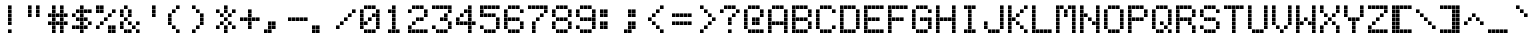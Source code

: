 SplineFontDB: 3.2
FontName: Atari-822-Thermal
FullName: Atari 822 Thermal Regular
FamilyName: Atari 822 Thermal
Weight: Book
Copyright: Copyright Jeff Piepmeier 2020
Version: 1.0
ItalicAngle: 0
UnderlinePosition: 74
UnderlineWidth: 49
Ascent: 800
Descent: 200
InvalidEm: 0
sfntRevision: 0x00010000
LayerCount: 2
Layer: 0 1 "Back" 1
Layer: 1 1 "Fore" 0
XUID: [1021 362 -792500644 25542]
StyleMap: 0x0040
FSType: 4
OS2Version: 2
OS2_WeightWidthSlopeOnly: 0
OS2_UseTypoMetrics: 0
CreationTime: 1585962400
ModificationTime: 1589027287
PfmFamily: 81
TTFWeight: 400
TTFWidth: 5
LineGap: 0
VLineGap: 0
Panose: 0 0 4 0 0 0 0 0 0 0
OS2TypoAscent: 1000
OS2TypoAOffset: 0
OS2TypoDescent: 0
OS2TypoDOffset: 0
OS2TypoLinegap: 0
OS2WinAscent: 1000
OS2WinAOffset: 0
OS2WinDescent: 0
OS2WinDOffset: 0
HheadAscent: 1000
HheadAOffset: 0
HheadDescent: 0
HheadDOffset: 0
OS2SubXSize: 500
OS2SubYSize: 500
OS2SubXOff: 0
OS2SubYOff: 0
OS2SupXSize: 500
OS2SupYSize: 500
OS2SupXOff: 0
OS2SupYOff: 500
OS2StrikeYSize: 50
OS2StrikeYPos: 200
OS2CapHeight: 986
OS2XHeight: 700
OS2Vendor: 'FSTR'
OS2CodePages: 00000001.00000000
OS2UnicodeRanges: 00000001.00000000.00000000.00000000
MarkAttachClasses: 1
DEI: 91125
ShortTable: maxp 16
  1
  0
  98
  80
  20
  0
  0
  2
  0
  0
  0
  0
  0
  0
  0
  0
EndShort
LangName: 1033 "" "" "Regular" "Atari 822 Thermal" "" "Version 1.0" "" "" "" "" "" "" "" "Open Font License" "" "" "" "" "" "Five big quacking zephyrs jolt my wax bed"
Encoding: UnicodeBmp
UnicodeInterp: none
NameList: AGL For New Fonts
DisplaySize: -48
AntiAlias: 1
FitToEm: 0
WinInfo: 64 16 10
BeginPrivate: 0
EndPrivate
BeginChars: 65539 95

StartChar: space
Encoding: 32 32 0
Width: 600
VWidth: 699
Flags: W
LayerCount: 2
Fore
Validated: 1
EndChar

StartChar: exclam
Encoding: 33 33 1
Width: 600
VWidth: 699
Flags: W
LayerCount: 2
Fore
SplineSet
200 0 m 1,0,-1
 200 90 l 1,1,-1
 290 90 l 1,2,-1
 290 0 l 1,3,-1
 200 0 l 1,0,-1
200 200 m 1,4,-1
 200 290 l 1,5,-1
 290 290 l 1,6,-1
 290 200 l 1,7,-1
 200 200 l 1,4,-1
200 300 m 1,8,-1
 200 390 l 1,9,-1
 290 390 l 1,10,-1
 290 300 l 1,11,-1
 200 300 l 1,8,-1
200 400 m 1,12,-1
 200 490 l 1,13,-1
 290 490 l 1,14,-1
 290 400 l 1,15,-1
 200 400 l 1,12,-1
200 500 m 1,16,-1
 200 590 l 1,17,-1
 290 590 l 1,18,-1
 290 500 l 1,19,-1
 200 500 l 1,16,-1
200 600 m 1,20,-1
 200 690 l 1,21,-1
 290 690 l 1,22,-1
 290 600 l 1,23,-1
 200 600 l 1,20,-1
EndSplineSet
Validated: 1
EndChar

StartChar: quotedbl
Encoding: 34 34 2
Width: 600
VWidth: 699
Flags: W
LayerCount: 2
Fore
SplineSet
100 400 m 1,0,-1
 100 490 l 1,1,-1
 190 490 l 1,2,-1
 190 400 l 1,3,-1
 100 400 l 1,0,-1
300 400 m 1,4,-1
 300 490 l 1,5,-1
 390 490 l 1,6,-1
 390 400 l 1,7,-1
 300 400 l 1,4,-1
100 500 m 1,8,-1
 100 590 l 1,9,-1
 190 590 l 1,10,-1
 190 500 l 1,11,-1
 100 500 l 1,8,-1
300 500 m 1,12,-1
 300 590 l 1,13,-1
 390 590 l 1,14,-1
 390 500 l 1,15,-1
 300 500 l 1,12,-1
100 600 m 1,16,-1
 100 690 l 1,17,-1
 190 690 l 1,18,-1
 190 600 l 1,19,-1
 100 600 l 1,16,-1
300 600 m 1,20,-1
 300 690 l 1,21,-1
 390 690 l 1,22,-1
 390 600 l 1,23,-1
 300 600 l 1,20,-1
EndSplineSet
Validated: 1
EndChar

StartChar: numbersign
Encoding: 35 35 3
Width: 600
VWidth: 699
Flags: W
LayerCount: 2
Fore
SplineSet
100 0 m 1,0,-1
 100 90 l 1,1,-1
 190 90 l 1,2,-1
 190 0 l 1,3,-1
 100 0 l 1,0,-1
300 0 m 1,4,-1
 300 90 l 1,5,-1
 390 90 l 1,6,-1
 390 0 l 1,7,-1
 300 0 l 1,4,-1
100 100 m 1,8,-1
 100 190 l 1,9,-1
 190 190 l 1,10,-1
 190 100 l 1,11,-1
 100 100 l 1,8,-1
300 100 m 1,12,-1
 300 190 l 1,13,-1
 390 190 l 1,14,-1
 390 100 l 1,15,-1
 300 100 l 1,12,-1
0 200 m 1,16,-1
 0 290 l 1,17,-1
 90 290 l 1,18,-1
 90 200 l 1,19,-1
 0 200 l 1,16,-1
100 200 m 1,20,-1
 100 290 l 1,21,-1
 190 290 l 1,22,-1
 190 200 l 1,23,-1
 100 200 l 1,20,-1
200 200 m 1,24,-1
 200 290 l 1,25,-1
 290 290 l 1,26,-1
 290 200 l 1,27,-1
 200 200 l 1,24,-1
300 200 m 1,28,-1
 300 290 l 1,29,-1
 390 290 l 1,30,-1
 390 200 l 1,31,-1
 300 200 l 1,28,-1
400 200 m 1,32,-1
 400 290 l 1,33,-1
 490 290 l 1,34,-1
 490 200 l 1,35,-1
 400 200 l 1,32,-1
100 300 m 1,36,-1
 100 390 l 1,37,-1
 190 390 l 1,38,-1
 190 300 l 1,39,-1
 100 300 l 1,36,-1
300 300 m 1,40,-1
 300 390 l 1,41,-1
 390 390 l 1,42,-1
 390 300 l 1,43,-1
 300 300 l 1,40,-1
0 400 m 1,44,-1
 0 490 l 1,45,-1
 90 490 l 1,46,-1
 90 400 l 1,47,-1
 0 400 l 1,44,-1
100 400 m 1,48,-1
 100 490 l 1,49,-1
 190 490 l 1,50,-1
 190 400 l 1,51,-1
 100 400 l 1,48,-1
200 400 m 1,52,-1
 200 490 l 1,53,-1
 290 490 l 1,54,-1
 290 400 l 1,55,-1
 200 400 l 1,52,-1
300 400 m 1,56,-1
 300 490 l 1,57,-1
 390 490 l 1,58,-1
 390 400 l 1,59,-1
 300 400 l 1,56,-1
400 400 m 1,60,-1
 400 490 l 1,61,-1
 490 490 l 1,62,-1
 490 400 l 1,63,-1
 400 400 l 1,60,-1
100 500 m 1,64,-1
 100 590 l 1,65,-1
 190 590 l 1,66,-1
 190 500 l 1,67,-1
 100 500 l 1,64,-1
300 500 m 1,68,-1
 300 590 l 1,69,-1
 390 590 l 1,70,-1
 390 500 l 1,71,-1
 300 500 l 1,68,-1
100 600 m 1,72,-1
 100 690 l 1,73,-1
 190 690 l 1,74,-1
 190 600 l 1,75,-1
 100 600 l 1,72,-1
300 600 m 1,76,-1
 300 690 l 1,77,-1
 390 690 l 1,78,-1
 390 600 l 1,79,-1
 300 600 l 1,76,-1
EndSplineSet
Validated: 1
EndChar

StartChar: dollar
Encoding: 36 36 4
Width: 600
VWidth: 699
Flags: W
LayerCount: 2
Fore
SplineSet
200 0 m 1,0,-1
 200 90 l 1,1,-1
 290 90 l 1,2,-1
 290 0 l 1,3,-1
 200 0 l 1,0,-1
0 100 m 1,4,-1
 0 190 l 1,5,-1
 90 190 l 1,6,-1
 90 100 l 1,7,-1
 0 100 l 1,4,-1
100 100 m 1,8,-1
 100 190 l 1,9,-1
 190 190 l 1,10,-1
 190 100 l 1,11,-1
 100 100 l 1,8,-1
200 100 m 1,12,-1
 200 190 l 1,13,-1
 290 190 l 1,14,-1
 290 100 l 1,15,-1
 200 100 l 1,12,-1
300 100 m 1,16,-1
 300 190 l 1,17,-1
 390 190 l 1,18,-1
 390 100 l 1,19,-1
 300 100 l 1,16,-1
200 200 m 1,20,-1
 200 290 l 1,21,-1
 290 290 l 1,22,-1
 290 200 l 1,23,-1
 200 200 l 1,20,-1
400 200 m 1,24,-1
 400 290 l 1,25,-1
 490 290 l 1,26,-1
 490 200 l 1,27,-1
 400 200 l 1,24,-1
100 300 m 1,28,-1
 100 390 l 1,29,-1
 190 390 l 1,30,-1
 190 300 l 1,31,-1
 100 300 l 1,28,-1
200 300 m 1,32,-1
 200 390 l 1,33,-1
 290 390 l 1,34,-1
 290 300 l 1,35,-1
 200 300 l 1,32,-1
300 300 m 1,36,-1
 300 390 l 1,37,-1
 390 390 l 1,38,-1
 390 300 l 1,39,-1
 300 300 l 1,36,-1
0 400 m 1,40,-1
 0 490 l 1,41,-1
 90 490 l 1,42,-1
 90 400 l 1,43,-1
 0 400 l 1,40,-1
200 400 m 1,44,-1
 200 490 l 1,45,-1
 290 490 l 1,46,-1
 290 400 l 1,47,-1
 200 400 l 1,44,-1
100 500 m 1,48,-1
 100 590 l 1,49,-1
 190 590 l 1,50,-1
 190 500 l 1,51,-1
 100 500 l 1,48,-1
200 500 m 1,52,-1
 200 590 l 1,53,-1
 290 590 l 1,54,-1
 290 500 l 1,55,-1
 200 500 l 1,52,-1
300 500 m 1,56,-1
 300 590 l 1,57,-1
 390 590 l 1,58,-1
 390 500 l 1,59,-1
 300 500 l 1,56,-1
400 500 m 1,60,-1
 400 590 l 1,61,-1
 490 590 l 1,62,-1
 490 500 l 1,63,-1
 400 500 l 1,60,-1
200 600 m 1,64,-1
 200 690 l 1,65,-1
 290 690 l 1,66,-1
 290 600 l 1,67,-1
 200 600 l 1,64,-1
EndSplineSet
Validated: 1
EndChar

StartChar: percent
Encoding: 37 37 5
Width: 600
VWidth: 699
Flags: W
LayerCount: 2
Fore
SplineSet
300 0 m 1,0,-1
 300 90 l 1,1,-1
 390 90 l 1,2,-1
 390 0 l 1,3,-1
 300 0 l 1,0,-1
400 0 m 1,4,-1
 400 90 l 1,5,-1
 490 90 l 1,6,-1
 490 0 l 1,7,-1
 400 0 l 1,4,-1
0 100 m 1,8,-1
 0 190 l 1,9,-1
 90 190 l 1,10,-1
 90 100 l 1,11,-1
 0 100 l 1,8,-1
300 100 m 1,12,-1
 300 190 l 1,13,-1
 390 190 l 1,14,-1
 390 100 l 1,15,-1
 300 100 l 1,12,-1
400 100 m 1,16,-1
 400 190 l 1,17,-1
 490 190 l 1,18,-1
 490 100 l 1,19,-1
 400 100 l 1,16,-1
100 200 m 1,20,-1
 100 290 l 1,21,-1
 190 290 l 1,22,-1
 190 200 l 1,23,-1
 100 200 l 1,20,-1
200 300 m 1,24,-1
 200 390 l 1,25,-1
 290 390 l 1,26,-1
 290 300 l 1,27,-1
 200 300 l 1,24,-1
300 400 m 1,28,-1
 300 490 l 1,29,-1
 390 490 l 1,30,-1
 390 400 l 1,31,-1
 300 400 l 1,28,-1
0 500 m 1,32,-1
 0 590 l 1,33,-1
 90 590 l 1,34,-1
 90 500 l 1,35,-1
 0 500 l 1,32,-1
100 500 m 1,36,-1
 100 590 l 1,37,-1
 190 590 l 1,38,-1
 190 500 l 1,39,-1
 100 500 l 1,36,-1
400 500 m 1,40,-1
 400 590 l 1,41,-1
 490 590 l 1,42,-1
 490 500 l 1,43,-1
 400 500 l 1,40,-1
0 600 m 1,44,-1
 0 690 l 1,45,-1
 90 690 l 1,46,-1
 90 600 l 1,47,-1
 0 600 l 1,44,-1
100 600 m 1,48,-1
 100 690 l 1,49,-1
 190 690 l 1,50,-1
 190 600 l 1,51,-1
 100 600 l 1,48,-1
EndSplineSet
Validated: 1
EndChar

StartChar: ampersand
Encoding: 38 38 6
Width: 600
VWidth: 699
Flags: W
LayerCount: 2
Fore
SplineSet
100 0 m 1,0,-1
 100 90 l 1,1,-1
 190 90 l 1,2,-1
 190 0 l 1,3,-1
 100 0 l 1,0,-1
200 0 m 1,4,-1
 200 90 l 1,5,-1
 290 90 l 1,6,-1
 290 0 l 1,7,-1
 200 0 l 1,4,-1
400 0 m 1,8,-1
 400 90 l 1,9,-1
 490 90 l 1,10,-1
 490 0 l 1,11,-1
 400 0 l 1,8,-1
0 100 m 1,12,-1
 0 190 l 1,13,-1
 90 190 l 1,14,-1
 90 100 l 1,15,-1
 0 100 l 1,12,-1
300 100 m 1,16,-1
 300 190 l 1,17,-1
 390 190 l 1,18,-1
 390 100 l 1,19,-1
 300 100 l 1,16,-1
0 200 m 1,20,-1
 0 290 l 1,21,-1
 90 290 l 1,22,-1
 90 200 l 1,23,-1
 0 200 l 1,20,-1
200 200 m 1,24,-1
 200 290 l 1,25,-1
 290 290 l 1,26,-1
 290 200 l 1,27,-1
 200 200 l 1,24,-1
400 200 m 1,28,-1
 400 290 l 1,29,-1
 490 290 l 1,30,-1
 490 200 l 1,31,-1
 400 200 l 1,28,-1
100 300 m 1,32,-1
 100 390 l 1,33,-1
 190 390 l 1,34,-1
 190 300 l 1,35,-1
 100 300 l 1,32,-1
0 400 m 1,36,-1
 0 490 l 1,37,-1
 90 490 l 1,38,-1
 90 400 l 1,39,-1
 0 400 l 1,36,-1
200 400 m 1,40,-1
 200 490 l 1,41,-1
 290 490 l 1,42,-1
 290 400 l 1,43,-1
 200 400 l 1,40,-1
0 500 m 1,44,-1
 0 590 l 1,45,-1
 90 590 l 1,46,-1
 90 500 l 1,47,-1
 0 500 l 1,44,-1
200 500 m 1,48,-1
 200 590 l 1,49,-1
 290 590 l 1,50,-1
 290 500 l 1,51,-1
 200 500 l 1,48,-1
100 600 m 1,52,-1
 100 690 l 1,53,-1
 190 690 l 1,54,-1
 190 600 l 1,55,-1
 100 600 l 1,52,-1
EndSplineSet
Validated: 1
EndChar

StartChar: quotesingle
Encoding: 39 39 7
Width: 600
VWidth: 699
Flags: W
LayerCount: 2
Fore
SplineSet
200 400 m 1,0,-1
 200 490 l 1,1,-1
 290 490 l 1,2,-1
 290 400 l 1,3,-1
 200 400 l 1,0,-1
200 500 m 1,4,-1
 200 590 l 1,5,-1
 290 590 l 1,6,-1
 290 500 l 1,7,-1
 200 500 l 1,4,-1
200 600 m 1,8,-1
 200 690 l 1,9,-1
 290 690 l 1,10,-1
 290 600 l 1,11,-1
 200 600 l 1,8,-1
EndSplineSet
Validated: 1
EndChar

StartChar: parenleft
Encoding: 40 40 8
Width: 600
VWidth: 699
Flags: W
LayerCount: 2
Fore
SplineSet
200 0 m 1,0,-1
 200 90 l 1,1,-1
 290 90 l 1,2,-1
 290 0 l 1,3,-1
 200 0 l 1,0,-1
100 100 m 1,4,-1
 100 190 l 1,5,-1
 190 190 l 1,6,-1
 190 100 l 1,7,-1
 100 100 l 1,4,-1
0 200 m 1,8,-1
 0 290 l 1,9,-1
 90 290 l 1,10,-1
 90 200 l 1,11,-1
 0 200 l 1,8,-1
0 300 m 1,12,-1
 0 390 l 1,13,-1
 90 390 l 1,14,-1
 90 300 l 1,15,-1
 0 300 l 1,12,-1
0 400 m 1,16,-1
 0 490 l 1,17,-1
 90 490 l 1,18,-1
 90 400 l 1,19,-1
 0 400 l 1,16,-1
100 500 m 1,20,-1
 100 590 l 1,21,-1
 190 590 l 1,22,-1
 190 500 l 1,23,-1
 100 500 l 1,20,-1
200 600 m 1,24,-1
 200 690 l 1,25,-1
 290 690 l 1,26,-1
 290 600 l 1,27,-1
 200 600 l 1,24,-1
EndSplineSet
Validated: 1
EndChar

StartChar: parenright
Encoding: 41 41 9
Width: 600
VWidth: 699
Flags: W
LayerCount: 2
Fore
SplineSet
0 0 m 1,0,-1
 0 90 l 1,1,-1
 90 90 l 1,2,-1
 90 0 l 1,3,-1
 0 0 l 1,0,-1
100 100 m 1,4,-1
 100 190 l 1,5,-1
 190 190 l 1,6,-1
 190 100 l 1,7,-1
 100 100 l 1,4,-1
200 200 m 1,8,-1
 200 290 l 1,9,-1
 290 290 l 1,10,-1
 290 200 l 1,11,-1
 200 200 l 1,8,-1
200 300 m 1,12,-1
 200 390 l 1,13,-1
 290 390 l 1,14,-1
 290 300 l 1,15,-1
 200 300 l 1,12,-1
200 400 m 1,16,-1
 200 490 l 1,17,-1
 290 490 l 1,18,-1
 290 400 l 1,19,-1
 200 400 l 1,16,-1
100 500 m 1,20,-1
 100 590 l 1,21,-1
 190 590 l 1,22,-1
 190 500 l 1,23,-1
 100 500 l 1,20,-1
0 600 m 1,24,-1
 0 690 l 1,25,-1
 90 690 l 1,26,-1
 90 600 l 1,27,-1
 0 600 l 1,24,-1
EndSplineSet
Validated: 1
EndChar

StartChar: asterisk
Encoding: 42 42 10
Width: 600
VWidth: 699
Flags: W
LayerCount: 2
Fore
SplineSet
200 0 m 1,0,-1
 200 90 l 1,1,-1
 290 90 l 1,2,-1
 290 0 l 1,3,-1
 200 0 l 1,0,-1
0 100 m 1,4,-1
 0 190 l 1,5,-1
 90 190 l 1,6,-1
 90 100 l 1,7,-1
 0 100 l 1,4,-1
200 100 m 1,8,-1
 200 190 l 1,9,-1
 290 190 l 1,10,-1
 290 100 l 1,11,-1
 200 100 l 1,8,-1
400 100 m 1,12,-1
 400 190 l 1,13,-1
 490 190 l 1,14,-1
 490 100 l 1,15,-1
 400 100 l 1,12,-1
100 200 m 1,16,-1
 100 290 l 1,17,-1
 190 290 l 1,18,-1
 190 200 l 1,19,-1
 100 200 l 1,16,-1
300 200 m 1,20,-1
 300 290 l 1,21,-1
 390 290 l 1,22,-1
 390 200 l 1,23,-1
 300 200 l 1,20,-1
200 300 m 1,24,-1
 200 390 l 1,25,-1
 290 390 l 1,26,-1
 290 300 l 1,27,-1
 200 300 l 1,24,-1
100 400 m 1,28,-1
 100 490 l 1,29,-1
 190 490 l 1,30,-1
 190 400 l 1,31,-1
 100 400 l 1,28,-1
300 400 m 1,32,-1
 300 490 l 1,33,-1
 390 490 l 1,34,-1
 390 400 l 1,35,-1
 300 400 l 1,32,-1
0 500 m 1,36,-1
 0 590 l 1,37,-1
 90 590 l 1,38,-1
 90 500 l 1,39,-1
 0 500 l 1,36,-1
200 500 m 1,40,-1
 200 590 l 1,41,-1
 290 590 l 1,42,-1
 290 500 l 1,43,-1
 200 500 l 1,40,-1
400 500 m 1,44,-1
 400 590 l 1,45,-1
 490 590 l 1,46,-1
 490 500 l 1,47,-1
 400 500 l 1,44,-1
200 600 m 1,48,-1
 200 690 l 1,49,-1
 290 690 l 1,50,-1
 290 600 l 1,51,-1
 200 600 l 1,48,-1
EndSplineSet
Validated: 1
EndChar

StartChar: plus
Encoding: 43 43 11
Width: 600
VWidth: 699
Flags: W
LayerCount: 2
Fore
SplineSet
200 100 m 1,0,-1
 200 190 l 1,1,-1
 290 190 l 1,2,-1
 290 100 l 1,3,-1
 200 100 l 1,0,-1
200 200 m 1,4,-1
 200 290 l 1,5,-1
 290 290 l 1,6,-1
 290 200 l 1,7,-1
 200 200 l 1,4,-1
0 300 m 1,8,-1
 0 390 l 1,9,-1
 90 390 l 1,10,-1
 90 300 l 1,11,-1
 0 300 l 1,8,-1
100 300 m 1,12,-1
 100 390 l 1,13,-1
 190 390 l 1,14,-1
 190 300 l 1,15,-1
 100 300 l 1,12,-1
200 300 m 1,16,-1
 200 390 l 1,17,-1
 290 390 l 1,18,-1
 290 300 l 1,19,-1
 200 300 l 1,16,-1
300 300 m 1,20,-1
 300 390 l 1,21,-1
 390 390 l 1,22,-1
 390 300 l 1,23,-1
 300 300 l 1,20,-1
400 300 m 1,24,-1
 400 390 l 1,25,-1
 490 390 l 1,26,-1
 490 300 l 1,27,-1
 400 300 l 1,24,-1
200 400 m 1,28,-1
 200 490 l 1,29,-1
 290 490 l 1,30,-1
 290 400 l 1,31,-1
 200 400 l 1,28,-1
200 500 m 1,32,-1
 200 590 l 1,33,-1
 290 590 l 1,34,-1
 290 500 l 1,35,-1
 200 500 l 1,32,-1
EndSplineSet
Validated: 1
EndChar

StartChar: comma
Encoding: 44 44 12
Width: 600
VWidth: 699
Flags: W
LayerCount: 2
Fore
SplineSet
0 0 m 1,0,-1
 0 90 l 1,1,-1
 90 90 l 1,2,-1
 90 0 l 1,3,-1
 0 0 l 1,0,-1
100 0 m 1,4,-1
 100 90 l 1,5,-1
 190 90 l 1,6,-1
 190 0 l 1,7,-1
 100 0 l 1,4,-1
100 100 m 1,8,-1
 100 190 l 1,9,-1
 190 190 l 1,10,-1
 190 100 l 1,11,-1
 100 100 l 1,8,-1
200 100 m 1,12,-1
 200 190 l 1,13,-1
 290 190 l 1,14,-1
 290 100 l 1,15,-1
 200 100 l 1,12,-1
100 200 m 1,16,-1
 100 290 l 1,17,-1
 190 290 l 1,18,-1
 190 200 l 1,19,-1
 100 200 l 1,16,-1
200 200 m 1,20,-1
 200 290 l 1,21,-1
 290 290 l 1,22,-1
 290 200 l 1,23,-1
 200 200 l 1,20,-1
EndSplineSet
Validated: 1
EndChar

StartChar: hyphen
Encoding: 45 45 13
Width: 600
VWidth: 699
Flags: W
LayerCount: 2
Fore
SplineSet
0 300 m 1,0,-1
 0 390 l 1,1,-1
 90 390 l 1,2,-1
 90 300 l 1,3,-1
 0 300 l 1,0,-1
100 300 m 1,4,-1
 100 390 l 1,5,-1
 190 390 l 1,6,-1
 190 300 l 1,7,-1
 100 300 l 1,4,-1
200 300 m 1,8,-1
 200 390 l 1,9,-1
 290 390 l 1,10,-1
 290 300 l 1,11,-1
 200 300 l 1,8,-1
300 300 m 1,12,-1
 300 390 l 1,13,-1
 390 390 l 1,14,-1
 390 300 l 1,15,-1
 300 300 l 1,12,-1
400 300 m 1,16,-1
 400 390 l 1,17,-1
 490 390 l 1,18,-1
 490 300 l 1,19,-1
 400 300 l 1,16,-1
EndSplineSet
Validated: 1
EndChar

StartChar: period
Encoding: 46 46 14
Width: 600
VWidth: 699
Flags: W
LayerCount: 2
Fore
SplineSet
0 0 m 1,0,-1
 0 90 l 1,1,-1
 90 90 l 1,2,-1
 90 0 l 1,3,-1
 0 0 l 1,0,-1
100 0 m 1,4,-1
 100 90 l 1,5,-1
 190 90 l 1,6,-1
 190 0 l 1,7,-1
 100 0 l 1,4,-1
0 100 m 1,8,-1
 0 190 l 1,9,-1
 90 190 l 1,10,-1
 90 100 l 1,11,-1
 0 100 l 1,8,-1
100 100 m 1,12,-1
 100 190 l 1,13,-1
 190 190 l 1,14,-1
 190 100 l 1,15,-1
 100 100 l 1,12,-1
EndSplineSet
Validated: 1
EndChar

StartChar: slash
Encoding: 47 47 15
Width: 600
VWidth: 699
Flags: W
LayerCount: 2
Fore
SplineSet
0 100 m 1,0,-1
 0 190 l 1,1,-1
 90 190 l 1,2,-1
 90 100 l 1,3,-1
 0 100 l 1,0,-1
100 200 m 1,4,-1
 100 290 l 1,5,-1
 190 290 l 1,6,-1
 190 200 l 1,7,-1
 100 200 l 1,4,-1
200 300 m 1,8,-1
 200 390 l 1,9,-1
 290 390 l 1,10,-1
 290 300 l 1,11,-1
 200 300 l 1,8,-1
300 400 m 1,12,-1
 300 490 l 1,13,-1
 390 490 l 1,14,-1
 390 400 l 1,15,-1
 300 400 l 1,12,-1
400 500 m 1,16,-1
 400 590 l 1,17,-1
 490 590 l 1,18,-1
 490 500 l 1,19,-1
 400 500 l 1,16,-1
EndSplineSet
Validated: 1
EndChar

StartChar: zero
Encoding: 48 48 16
Width: 600
VWidth: 699
Flags: W
LayerCount: 2
Fore
SplineSet
100 0 m 1,0,-1
 100 90 l 1,1,-1
 190 90 l 1,2,-1
 190 0 l 1,3,-1
 100 0 l 1,0,-1
200 0 m 1,4,-1
 200 90 l 1,5,-1
 290 90 l 1,6,-1
 290 0 l 1,7,-1
 200 0 l 1,4,-1
300 0 m 1,8,-1
 300 90 l 1,9,-1
 390 90 l 1,10,-1
 390 0 l 1,11,-1
 300 0 l 1,8,-1
0 100 m 1,12,-1
 0 190 l 1,13,-1
 90 190 l 1,14,-1
 90 100 l 1,15,-1
 0 100 l 1,12,-1
400 100 m 1,16,-1
 400 190 l 1,17,-1
 490 190 l 1,18,-1
 490 100 l 1,19,-1
 400 100 l 1,16,-1
0 200 m 1,20,-1
 0 290 l 1,21,-1
 90 290 l 1,22,-1
 90 200 l 1,23,-1
 0 200 l 1,20,-1
100 200 m 1,24,-1
 100 290 l 1,25,-1
 190 290 l 1,26,-1
 190 200 l 1,27,-1
 100 200 l 1,24,-1
400 200 m 1,28,-1
 400 290 l 1,29,-1
 490 290 l 1,30,-1
 490 200 l 1,31,-1
 400 200 l 1,28,-1
0 300 m 1,32,-1
 0 390 l 1,33,-1
 90 390 l 1,34,-1
 90 300 l 1,35,-1
 0 300 l 1,32,-1
200 300 m 1,36,-1
 200 390 l 1,37,-1
 290 390 l 1,38,-1
 290 300 l 1,39,-1
 200 300 l 1,36,-1
400 300 m 1,40,-1
 400 390 l 1,41,-1
 490 390 l 1,42,-1
 490 300 l 1,43,-1
 400 300 l 1,40,-1
0 400 m 1,44,-1
 0 490 l 1,45,-1
 90 490 l 1,46,-1
 90 400 l 1,47,-1
 0 400 l 1,44,-1
300 400 m 1,48,-1
 300 490 l 1,49,-1
 390 490 l 1,50,-1
 390 400 l 1,51,-1
 300 400 l 1,48,-1
400 400 m 1,52,-1
 400 490 l 1,53,-1
 490 490 l 1,54,-1
 490 400 l 1,55,-1
 400 400 l 1,52,-1
0 500 m 1,56,-1
 0 590 l 1,57,-1
 90 590 l 1,58,-1
 90 500 l 1,59,-1
 0 500 l 1,56,-1
400 500 m 1,60,-1
 400 590 l 1,61,-1
 490 590 l 1,62,-1
 490 500 l 1,63,-1
 400 500 l 1,60,-1
100 600 m 1,64,-1
 100 690 l 1,65,-1
 190 690 l 1,66,-1
 190 600 l 1,67,-1
 100 600 l 1,64,-1
200 600 m 1,68,-1
 200 690 l 1,69,-1
 290 690 l 1,70,-1
 290 600 l 1,71,-1
 200 600 l 1,68,-1
300 600 m 1,72,-1
 300 690 l 1,73,-1
 390 690 l 1,74,-1
 390 600 l 1,75,-1
 300 600 l 1,72,-1
EndSplineSet
Validated: 1
EndChar

StartChar: one
Encoding: 49 49 17
Width: 600
VWidth: 699
Flags: W
LayerCount: 2
Fore
SplineSet
100 0 m 1,0,-1
 100 90 l 1,1,-1
 190 90 l 1,2,-1
 190 0 l 1,3,-1
 100 0 l 1,0,-1
200 0 m 1,4,-1
 200 90 l 1,5,-1
 290 90 l 1,6,-1
 290 0 l 1,7,-1
 200 0 l 1,4,-1
300 0 m 1,8,-1
 300 90 l 1,9,-1
 390 90 l 1,10,-1
 390 0 l 1,11,-1
 300 0 l 1,8,-1
200 100 m 1,12,-1
 200 190 l 1,13,-1
 290 190 l 1,14,-1
 290 100 l 1,15,-1
 200 100 l 1,12,-1
200 200 m 1,16,-1
 200 290 l 1,17,-1
 290 290 l 1,18,-1
 290 200 l 1,19,-1
 200 200 l 1,16,-1
200 300 m 1,20,-1
 200 390 l 1,21,-1
 290 390 l 1,22,-1
 290 300 l 1,23,-1
 200 300 l 1,20,-1
200 400 m 1,24,-1
 200 490 l 1,25,-1
 290 490 l 1,26,-1
 290 400 l 1,27,-1
 200 400 l 1,24,-1
100 500 m 1,28,-1
 100 590 l 1,29,-1
 190 590 l 1,30,-1
 190 500 l 1,31,-1
 100 500 l 1,28,-1
200 500 m 1,32,-1
 200 590 l 1,33,-1
 290 590 l 1,34,-1
 290 500 l 1,35,-1
 200 500 l 1,32,-1
200 600 m 1,36,-1
 200 690 l 1,37,-1
 290 690 l 1,38,-1
 290 600 l 1,39,-1
 200 600 l 1,36,-1
EndSplineSet
Validated: 1
EndChar

StartChar: two
Encoding: 50 50 18
Width: 600
VWidth: 699
Flags: W
LayerCount: 2
Fore
SplineSet
0 0 m 1,0,-1
 0 90 l 1,1,-1
 90 90 l 1,2,-1
 90 0 l 1,3,-1
 0 0 l 1,0,-1
100 0 m 1,4,-1
 100 90 l 1,5,-1
 190 90 l 1,6,-1
 190 0 l 1,7,-1
 100 0 l 1,4,-1
200 0 m 1,8,-1
 200 90 l 1,9,-1
 290 90 l 1,10,-1
 290 0 l 1,11,-1
 200 0 l 1,8,-1
300 0 m 1,12,-1
 300 90 l 1,13,-1
 390 90 l 1,14,-1
 390 0 l 1,15,-1
 300 0 l 1,12,-1
400 0 m 1,16,-1
 400 90 l 1,17,-1
 490 90 l 1,18,-1
 490 0 l 1,19,-1
 400 0 l 1,16,-1
0 100 m 1,20,-1
 0 190 l 1,21,-1
 90 190 l 1,22,-1
 90 100 l 1,23,-1
 0 100 l 1,20,-1
100 200 m 1,24,-1
 100 290 l 1,25,-1
 190 290 l 1,26,-1
 190 200 l 1,27,-1
 100 200 l 1,24,-1
200 300 m 1,28,-1
 200 390 l 1,29,-1
 290 390 l 1,30,-1
 290 300 l 1,31,-1
 200 300 l 1,28,-1
300 300 m 1,32,-1
 300 390 l 1,33,-1
 390 390 l 1,34,-1
 390 300 l 1,35,-1
 300 300 l 1,32,-1
400 400 m 1,36,-1
 400 490 l 1,37,-1
 490 490 l 1,38,-1
 490 400 l 1,39,-1
 400 400 l 1,36,-1
0 500 m 1,40,-1
 0 590 l 1,41,-1
 90 590 l 1,42,-1
 90 500 l 1,43,-1
 0 500 l 1,40,-1
400 500 m 1,44,-1
 400 590 l 1,45,-1
 490 590 l 1,46,-1
 490 500 l 1,47,-1
 400 500 l 1,44,-1
100 600 m 1,48,-1
 100 690 l 1,49,-1
 190 690 l 1,50,-1
 190 600 l 1,51,-1
 100 600 l 1,48,-1
200 600 m 1,52,-1
 200 690 l 1,53,-1
 290 690 l 1,54,-1
 290 600 l 1,55,-1
 200 600 l 1,52,-1
300 600 m 1,56,-1
 300 690 l 1,57,-1
 390 690 l 1,58,-1
 390 600 l 1,59,-1
 300 600 l 1,56,-1
EndSplineSet
Validated: 1
EndChar

StartChar: three
Encoding: 51 51 19
Width: 600
VWidth: 699
Flags: W
LayerCount: 2
Fore
SplineSet
100 0 m 1,0,-1
 100 90 l 1,1,-1
 190 90 l 1,2,-1
 190 0 l 1,3,-1
 100 0 l 1,0,-1
200 0 m 1,4,-1
 200 90 l 1,5,-1
 290 90 l 1,6,-1
 290 0 l 1,7,-1
 200 0 l 1,4,-1
300 0 m 1,8,-1
 300 90 l 1,9,-1
 390 90 l 1,10,-1
 390 0 l 1,11,-1
 300 0 l 1,8,-1
0 100 m 1,12,-1
 0 190 l 1,13,-1
 90 190 l 1,14,-1
 90 100 l 1,15,-1
 0 100 l 1,12,-1
400 100 m 1,16,-1
 400 190 l 1,17,-1
 490 190 l 1,18,-1
 490 100 l 1,19,-1
 400 100 l 1,16,-1
400 200 m 1,20,-1
 400 290 l 1,21,-1
 490 290 l 1,22,-1
 490 200 l 1,23,-1
 400 200 l 1,20,-1
200 300 m 1,24,-1
 200 390 l 1,25,-1
 290 390 l 1,26,-1
 290 300 l 1,27,-1
 200 300 l 1,24,-1
300 300 m 1,28,-1
 300 390 l 1,29,-1
 390 390 l 1,30,-1
 390 300 l 1,31,-1
 300 300 l 1,28,-1
300 400 m 1,32,-1
 300 490 l 1,33,-1
 390 490 l 1,34,-1
 390 400 l 1,35,-1
 300 400 l 1,32,-1
400 500 m 1,36,-1
 400 590 l 1,37,-1
 490 590 l 1,38,-1
 490 500 l 1,39,-1
 400 500 l 1,36,-1
0 600 m 1,40,-1
 0 690 l 1,41,-1
 90 690 l 1,42,-1
 90 600 l 1,43,-1
 0 600 l 1,40,-1
100 600 m 1,44,-1
 100 690 l 1,45,-1
 190 690 l 1,46,-1
 190 600 l 1,47,-1
 100 600 l 1,44,-1
200 600 m 1,48,-1
 200 690 l 1,49,-1
 290 690 l 1,50,-1
 290 600 l 1,51,-1
 200 600 l 1,48,-1
300 600 m 1,52,-1
 300 690 l 1,53,-1
 390 690 l 1,54,-1
 390 600 l 1,55,-1
 300 600 l 1,52,-1
400 600 m 1,56,-1
 400 690 l 1,57,-1
 490 690 l 1,58,-1
 490 600 l 1,59,-1
 400 600 l 1,56,-1
EndSplineSet
Validated: 1
EndChar

StartChar: four
Encoding: 52 52 20
Width: 600
VWidth: 699
Flags: W
LayerCount: 2
Fore
SplineSet
300 0 m 1,0,-1
 300 90 l 1,1,-1
 390 90 l 1,2,-1
 390 0 l 1,3,-1
 300 0 l 1,0,-1
300 100 m 1,4,-1
 300 190 l 1,5,-1
 390 190 l 1,6,-1
 390 100 l 1,7,-1
 300 100 l 1,4,-1
0 200 m 1,8,-1
 0 290 l 1,9,-1
 90 290 l 1,10,-1
 90 200 l 1,11,-1
 0 200 l 1,8,-1
100 200 m 1,12,-1
 100 290 l 1,13,-1
 190 290 l 1,14,-1
 190 200 l 1,15,-1
 100 200 l 1,12,-1
200 200 m 1,16,-1
 200 290 l 1,17,-1
 290 290 l 1,18,-1
 290 200 l 1,19,-1
 200 200 l 1,16,-1
300 200 m 1,20,-1
 300 290 l 1,21,-1
 390 290 l 1,22,-1
 390 200 l 1,23,-1
 300 200 l 1,20,-1
400 200 m 1,24,-1
 400 290 l 1,25,-1
 490 290 l 1,26,-1
 490 200 l 1,27,-1
 400 200 l 1,24,-1
0 300 m 1,28,-1
 0 390 l 1,29,-1
 90 390 l 1,30,-1
 90 300 l 1,31,-1
 0 300 l 1,28,-1
300 300 m 1,32,-1
 300 390 l 1,33,-1
 390 390 l 1,34,-1
 390 300 l 1,35,-1
 300 300 l 1,32,-1
100 400 m 1,36,-1
 100 490 l 1,37,-1
 190 490 l 1,38,-1
 190 400 l 1,39,-1
 100 400 l 1,36,-1
300 400 m 1,40,-1
 300 490 l 1,41,-1
 390 490 l 1,42,-1
 390 400 l 1,43,-1
 300 400 l 1,40,-1
200 500 m 1,44,-1
 200 590 l 1,45,-1
 290 590 l 1,46,-1
 290 500 l 1,47,-1
 200 500 l 1,44,-1
300 500 m 1,48,-1
 300 590 l 1,49,-1
 390 590 l 1,50,-1
 390 500 l 1,51,-1
 300 500 l 1,48,-1
300 600 m 1,52,-1
 300 690 l 1,53,-1
 390 690 l 1,54,-1
 390 600 l 1,55,-1
 300 600 l 1,52,-1
EndSplineSet
Validated: 1
EndChar

StartChar: five
Encoding: 53 53 21
Width: 600
VWidth: 699
Flags: W
LayerCount: 2
Fore
SplineSet
100 0 m 1,0,-1
 100 90 l 1,1,-1
 190 90 l 1,2,-1
 190 0 l 1,3,-1
 100 0 l 1,0,-1
200 0 m 1,4,-1
 200 90 l 1,5,-1
 290 90 l 1,6,-1
 290 0 l 1,7,-1
 200 0 l 1,4,-1
300 0 m 1,8,-1
 300 90 l 1,9,-1
 390 90 l 1,10,-1
 390 0 l 1,11,-1
 300 0 l 1,8,-1
0 100 m 1,12,-1
 0 190 l 1,13,-1
 90 190 l 1,14,-1
 90 100 l 1,15,-1
 0 100 l 1,12,-1
400 100 m 1,16,-1
 400 190 l 1,17,-1
 490 190 l 1,18,-1
 490 100 l 1,19,-1
 400 100 l 1,16,-1
400 200 m 1,20,-1
 400 290 l 1,21,-1
 490 290 l 1,22,-1
 490 200 l 1,23,-1
 400 200 l 1,20,-1
400 300 m 1,24,-1
 400 390 l 1,25,-1
 490 390 l 1,26,-1
 490 300 l 1,27,-1
 400 300 l 1,24,-1
0 400 m 1,28,-1
 0 490 l 1,29,-1
 90 490 l 1,30,-1
 90 400 l 1,31,-1
 0 400 l 1,28,-1
100 400 m 1,32,-1
 100 490 l 1,33,-1
 190 490 l 1,34,-1
 190 400 l 1,35,-1
 100 400 l 1,32,-1
200 400 m 1,36,-1
 200 490 l 1,37,-1
 290 490 l 1,38,-1
 290 400 l 1,39,-1
 200 400 l 1,36,-1
300 400 m 1,40,-1
 300 490 l 1,41,-1
 390 490 l 1,42,-1
 390 400 l 1,43,-1
 300 400 l 1,40,-1
0 500 m 1,44,-1
 0 590 l 1,45,-1
 90 590 l 1,46,-1
 90 500 l 1,47,-1
 0 500 l 1,44,-1
0 600 m 1,48,-1
 0 690 l 1,49,-1
 90 690 l 1,50,-1
 90 600 l 1,51,-1
 0 600 l 1,48,-1
100 600 m 1,52,-1
 100 690 l 1,53,-1
 190 690 l 1,54,-1
 190 600 l 1,55,-1
 100 600 l 1,52,-1
200 600 m 1,56,-1
 200 690 l 1,57,-1
 290 690 l 1,58,-1
 290 600 l 1,59,-1
 200 600 l 1,56,-1
300 600 m 1,60,-1
 300 690 l 1,61,-1
 390 690 l 1,62,-1
 390 600 l 1,63,-1
 300 600 l 1,60,-1
400 600 m 1,64,-1
 400 690 l 1,65,-1
 490 690 l 1,66,-1
 490 600 l 1,67,-1
 400 600 l 1,64,-1
EndSplineSet
Validated: 1
EndChar

StartChar: six
Encoding: 54 54 22
Width: 600
VWidth: 699
Flags: W
LayerCount: 2
Fore
SplineSet
100 0 m 1,0,-1
 100 90 l 1,1,-1
 190 90 l 1,2,-1
 190 0 l 1,3,-1
 100 0 l 1,0,-1
200 0 m 1,4,-1
 200 90 l 1,5,-1
 290 90 l 1,6,-1
 290 0 l 1,7,-1
 200 0 l 1,4,-1
300 0 m 1,8,-1
 300 90 l 1,9,-1
 390 90 l 1,10,-1
 390 0 l 1,11,-1
 300 0 l 1,8,-1
0 100 m 1,12,-1
 0 190 l 1,13,-1
 90 190 l 1,14,-1
 90 100 l 1,15,-1
 0 100 l 1,12,-1
400 100 m 1,16,-1
 400 190 l 1,17,-1
 490 190 l 1,18,-1
 490 100 l 1,19,-1
 400 100 l 1,16,-1
0 200 m 1,20,-1
 0 290 l 1,21,-1
 90 290 l 1,22,-1
 90 200 l 1,23,-1
 0 200 l 1,20,-1
400 200 m 1,24,-1
 400 290 l 1,25,-1
 490 290 l 1,26,-1
 490 200 l 1,27,-1
 400 200 l 1,24,-1
0 300 m 1,28,-1
 0 390 l 1,29,-1
 90 390 l 1,30,-1
 90 300 l 1,31,-1
 0 300 l 1,28,-1
100 300 m 1,32,-1
 100 390 l 1,33,-1
 190 390 l 1,34,-1
 190 300 l 1,35,-1
 100 300 l 1,32,-1
200 300 m 1,36,-1
 200 390 l 1,37,-1
 290 390 l 1,38,-1
 290 300 l 1,39,-1
 200 300 l 1,36,-1
300 300 m 1,40,-1
 300 390 l 1,41,-1
 390 390 l 1,42,-1
 390 300 l 1,43,-1
 300 300 l 1,40,-1
0 400 m 1,44,-1
 0 490 l 1,45,-1
 90 490 l 1,46,-1
 90 400 l 1,47,-1
 0 400 l 1,44,-1
0 500 m 1,48,-1
 0 590 l 1,49,-1
 90 590 l 1,50,-1
 90 500 l 1,51,-1
 0 500 l 1,48,-1
400 500 m 1,52,-1
 400 590 l 1,53,-1
 490 590 l 1,54,-1
 490 500 l 1,55,-1
 400 500 l 1,52,-1
100 600 m 1,56,-1
 100 690 l 1,57,-1
 190 690 l 1,58,-1
 190 600 l 1,59,-1
 100 600 l 1,56,-1
200 600 m 1,60,-1
 200 690 l 1,61,-1
 290 690 l 1,62,-1
 290 600 l 1,63,-1
 200 600 l 1,60,-1
300 600 m 1,64,-1
 300 690 l 1,65,-1
 390 690 l 1,66,-1
 390 600 l 1,67,-1
 300 600 l 1,64,-1
EndSplineSet
Validated: 1
EndChar

StartChar: seven
Encoding: 55 55 23
Width: 600
VWidth: 699
Flags: W
LayerCount: 2
Fore
SplineSet
100 0 m 1,0,-1
 100 90 l 1,1,-1
 190 90 l 1,2,-1
 190 0 l 1,3,-1
 100 0 l 1,0,-1
100 100 m 1,4,-1
 100 190 l 1,5,-1
 190 190 l 1,6,-1
 190 100 l 1,7,-1
 100 100 l 1,4,-1
100 200 m 1,8,-1
 100 290 l 1,9,-1
 190 290 l 1,10,-1
 190 200 l 1,11,-1
 100 200 l 1,8,-1
200 300 m 1,12,-1
 200 390 l 1,13,-1
 290 390 l 1,14,-1
 290 300 l 1,15,-1
 200 300 l 1,12,-1
300 400 m 1,16,-1
 300 490 l 1,17,-1
 390 490 l 1,18,-1
 390 400 l 1,19,-1
 300 400 l 1,16,-1
400 500 m 1,20,-1
 400 590 l 1,21,-1
 490 590 l 1,22,-1
 490 500 l 1,23,-1
 400 500 l 1,20,-1
0 600 m 1,24,-1
 0 690 l 1,25,-1
 90 690 l 1,26,-1
 90 600 l 1,27,-1
 0 600 l 1,24,-1
100 600 m 1,28,-1
 100 690 l 1,29,-1
 190 690 l 1,30,-1
 190 600 l 1,31,-1
 100 600 l 1,28,-1
200 600 m 1,32,-1
 200 690 l 1,33,-1
 290 690 l 1,34,-1
 290 600 l 1,35,-1
 200 600 l 1,32,-1
300 600 m 1,36,-1
 300 690 l 1,37,-1
 390 690 l 1,38,-1
 390 600 l 1,39,-1
 300 600 l 1,36,-1
400 600 m 1,40,-1
 400 690 l 1,41,-1
 490 690 l 1,42,-1
 490 600 l 1,43,-1
 400 600 l 1,40,-1
EndSplineSet
Validated: 1
EndChar

StartChar: eight
Encoding: 56 56 24
Width: 600
VWidth: 699
Flags: W
LayerCount: 2
Fore
SplineSet
100 0 m 1,0,-1
 100 90 l 1,1,-1
 190 90 l 1,2,-1
 190 0 l 1,3,-1
 100 0 l 1,0,-1
200 0 m 1,4,-1
 200 90 l 1,5,-1
 290 90 l 1,6,-1
 290 0 l 1,7,-1
 200 0 l 1,4,-1
300 0 m 1,8,-1
 300 90 l 1,9,-1
 390 90 l 1,10,-1
 390 0 l 1,11,-1
 300 0 l 1,8,-1
0 100 m 1,12,-1
 0 190 l 1,13,-1
 90 190 l 1,14,-1
 90 100 l 1,15,-1
 0 100 l 1,12,-1
400 100 m 1,16,-1
 400 190 l 1,17,-1
 490 190 l 1,18,-1
 490 100 l 1,19,-1
 400 100 l 1,16,-1
0 200 m 1,20,-1
 0 290 l 1,21,-1
 90 290 l 1,22,-1
 90 200 l 1,23,-1
 0 200 l 1,20,-1
400 200 m 1,24,-1
 400 290 l 1,25,-1
 490 290 l 1,26,-1
 490 200 l 1,27,-1
 400 200 l 1,24,-1
100 300 m 1,28,-1
 100 390 l 1,29,-1
 190 390 l 1,30,-1
 190 300 l 1,31,-1
 100 300 l 1,28,-1
200 300 m 1,32,-1
 200 390 l 1,33,-1
 290 390 l 1,34,-1
 290 300 l 1,35,-1
 200 300 l 1,32,-1
300 300 m 1,36,-1
 300 390 l 1,37,-1
 390 390 l 1,38,-1
 390 300 l 1,39,-1
 300 300 l 1,36,-1
0 400 m 1,40,-1
 0 490 l 1,41,-1
 90 490 l 1,42,-1
 90 400 l 1,43,-1
 0 400 l 1,40,-1
400 400 m 1,44,-1
 400 490 l 1,45,-1
 490 490 l 1,46,-1
 490 400 l 1,47,-1
 400 400 l 1,44,-1
0 500 m 1,48,-1
 0 590 l 1,49,-1
 90 590 l 1,50,-1
 90 500 l 1,51,-1
 0 500 l 1,48,-1
400 500 m 1,52,-1
 400 590 l 1,53,-1
 490 590 l 1,54,-1
 490 500 l 1,55,-1
 400 500 l 1,52,-1
100 600 m 1,56,-1
 100 690 l 1,57,-1
 190 690 l 1,58,-1
 190 600 l 1,59,-1
 100 600 l 1,56,-1
200 600 m 1,60,-1
 200 690 l 1,61,-1
 290 690 l 1,62,-1
 290 600 l 1,63,-1
 200 600 l 1,60,-1
300 600 m 1,64,-1
 300 690 l 1,65,-1
 390 690 l 1,66,-1
 390 600 l 1,67,-1
 300 600 l 1,64,-1
EndSplineSet
Validated: 1
EndChar

StartChar: nine
Encoding: 57 57 25
Width: 600
VWidth: 699
Flags: W
LayerCount: 2
Fore
SplineSet
100 0 m 1,0,-1
 100 90 l 1,1,-1
 190 90 l 1,2,-1
 190 0 l 1,3,-1
 100 0 l 1,0,-1
200 0 m 1,4,-1
 200 90 l 1,5,-1
 290 90 l 1,6,-1
 290 0 l 1,7,-1
 200 0 l 1,4,-1
300 0 m 1,8,-1
 300 90 l 1,9,-1
 390 90 l 1,10,-1
 390 0 l 1,11,-1
 300 0 l 1,8,-1
0 100 m 1,12,-1
 0 190 l 1,13,-1
 90 190 l 1,14,-1
 90 100 l 1,15,-1
 0 100 l 1,12,-1
400 100 m 1,16,-1
 400 190 l 1,17,-1
 490 190 l 1,18,-1
 490 100 l 1,19,-1
 400 100 l 1,16,-1
400 200 m 1,20,-1
 400 290 l 1,21,-1
 490 290 l 1,22,-1
 490 200 l 1,23,-1
 400 200 l 1,20,-1
100 300 m 1,24,-1
 100 390 l 1,25,-1
 190 390 l 1,26,-1
 190 300 l 1,27,-1
 100 300 l 1,24,-1
200 300 m 1,28,-1
 200 390 l 1,29,-1
 290 390 l 1,30,-1
 290 300 l 1,31,-1
 200 300 l 1,28,-1
300 300 m 1,32,-1
 300 390 l 1,33,-1
 390 390 l 1,34,-1
 390 300 l 1,35,-1
 300 300 l 1,32,-1
400 300 m 1,36,-1
 400 390 l 1,37,-1
 490 390 l 1,38,-1
 490 300 l 1,39,-1
 400 300 l 1,36,-1
0 400 m 1,40,-1
 0 490 l 1,41,-1
 90 490 l 1,42,-1
 90 400 l 1,43,-1
 0 400 l 1,40,-1
400 400 m 1,44,-1
 400 490 l 1,45,-1
 490 490 l 1,46,-1
 490 400 l 1,47,-1
 400 400 l 1,44,-1
0 500 m 1,48,-1
 0 590 l 1,49,-1
 90 590 l 1,50,-1
 90 500 l 1,51,-1
 0 500 l 1,48,-1
400 500 m 1,52,-1
 400 590 l 1,53,-1
 490 590 l 1,54,-1
 490 500 l 1,55,-1
 400 500 l 1,52,-1
100 600 m 1,56,-1
 100 690 l 1,57,-1
 190 690 l 1,58,-1
 190 600 l 1,59,-1
 100 600 l 1,56,-1
200 600 m 1,60,-1
 200 690 l 1,61,-1
 290 690 l 1,62,-1
 290 600 l 1,63,-1
 200 600 l 1,60,-1
300 600 m 1,64,-1
 300 690 l 1,65,-1
 390 690 l 1,66,-1
 390 600 l 1,67,-1
 300 600 l 1,64,-1
EndSplineSet
Validated: 1
EndChar

StartChar: colon
Encoding: 58 58 26
Width: 600
VWidth: 699
Flags: W
LayerCount: 2
Fore
SplineSet
0 100 m 1,0,-1
 0 190 l 1,1,-1
 90 190 l 1,2,-1
 90 100 l 1,3,-1
 0 100 l 1,0,-1
100 100 m 1,4,-1
 100 190 l 1,5,-1
 190 190 l 1,6,-1
 190 100 l 1,7,-1
 100 100 l 1,4,-1
0 200 m 1,8,-1
 0 290 l 1,9,-1
 90 290 l 1,10,-1
 90 200 l 1,11,-1
 0 200 l 1,8,-1
100 200 m 1,12,-1
 100 290 l 1,13,-1
 190 290 l 1,14,-1
 190 200 l 1,15,-1
 100 200 l 1,12,-1
0 400 m 1,16,-1
 0 490 l 1,17,-1
 90 490 l 1,18,-1
 90 400 l 1,19,-1
 0 400 l 1,16,-1
100 400 m 1,20,-1
 100 490 l 1,21,-1
 190 490 l 1,22,-1
 190 400 l 1,23,-1
 100 400 l 1,20,-1
0 500 m 1,24,-1
 0 590 l 1,25,-1
 90 590 l 1,26,-1
 90 500 l 1,27,-1
 0 500 l 1,24,-1
100 500 m 1,28,-1
 100 590 l 1,29,-1
 190 590 l 1,30,-1
 190 500 l 1,31,-1
 100 500 l 1,28,-1
EndSplineSet
Validated: 1
EndChar

StartChar: semicolon
Encoding: 59 59 27
Width: 600
VWidth: 699
Flags: W
LayerCount: 2
Fore
SplineSet
0 0 m 1,0,-1
 0 90 l 1,1,-1
 90 90 l 1,2,-1
 90 0 l 1,3,-1
 0 0 l 1,0,-1
100 0 m 1,4,-1
 100 90 l 1,5,-1
 190 90 l 1,6,-1
 190 0 l 1,7,-1
 100 0 l 1,4,-1
100 100 m 1,8,-1
 100 190 l 1,9,-1
 190 190 l 1,10,-1
 190 100 l 1,11,-1
 100 100 l 1,8,-1
200 100 m 1,12,-1
 200 190 l 1,13,-1
 290 190 l 1,14,-1
 290 100 l 1,15,-1
 200 100 l 1,12,-1
100 200 m 1,16,-1
 100 290 l 1,17,-1
 190 290 l 1,18,-1
 190 200 l 1,19,-1
 100 200 l 1,16,-1
200 200 m 1,20,-1
 200 290 l 1,21,-1
 290 290 l 1,22,-1
 290 200 l 1,23,-1
 200 200 l 1,20,-1
100 400 m 1,24,-1
 100 490 l 1,25,-1
 190 490 l 1,26,-1
 190 400 l 1,27,-1
 100 400 l 1,24,-1
200 400 m 1,28,-1
 200 490 l 1,29,-1
 290 490 l 1,30,-1
 290 400 l 1,31,-1
 200 400 l 1,28,-1
100 500 m 1,32,-1
 100 590 l 1,33,-1
 190 590 l 1,34,-1
 190 500 l 1,35,-1
 100 500 l 1,32,-1
200 500 m 1,36,-1
 200 590 l 1,37,-1
 290 590 l 1,38,-1
 290 500 l 1,39,-1
 200 500 l 1,36,-1
EndSplineSet
Validated: 1
EndChar

StartChar: less
Encoding: 60 60 28
Width: 600
VWidth: 699
Flags: W
LayerCount: 2
Fore
SplineSet
300 0 m 1,0,-1
 300 90 l 1,1,-1
 390 90 l 1,2,-1
 390 0 l 1,3,-1
 300 0 l 1,0,-1
200 100 m 1,4,-1
 200 190 l 1,5,-1
 290 190 l 1,6,-1
 290 100 l 1,7,-1
 200 100 l 1,4,-1
100 200 m 1,8,-1
 100 290 l 1,9,-1
 190 290 l 1,10,-1
 190 200 l 1,11,-1
 100 200 l 1,8,-1
0 300 m 1,12,-1
 0 390 l 1,13,-1
 90 390 l 1,14,-1
 90 300 l 1,15,-1
 0 300 l 1,12,-1
100 400 m 1,16,-1
 100 490 l 1,17,-1
 190 490 l 1,18,-1
 190 400 l 1,19,-1
 100 400 l 1,16,-1
200 500 m 1,20,-1
 200 590 l 1,21,-1
 290 590 l 1,22,-1
 290 500 l 1,23,-1
 200 500 l 1,20,-1
300 600 m 1,24,-1
 300 690 l 1,25,-1
 390 690 l 1,26,-1
 390 600 l 1,27,-1
 300 600 l 1,24,-1
EndSplineSet
Validated: 1
EndChar

StartChar: equal
Encoding: 61 61 29
Width: 600
VWidth: 699
Flags: W
LayerCount: 2
Fore
SplineSet
0 200 m 1,0,-1
 0 290 l 1,1,-1
 90 290 l 1,2,-1
 90 200 l 1,3,-1
 0 200 l 1,0,-1
100 200 m 1,4,-1
 100 290 l 1,5,-1
 190 290 l 1,6,-1
 190 200 l 1,7,-1
 100 200 l 1,4,-1
200 200 m 1,8,-1
 200 290 l 1,9,-1
 290 290 l 1,10,-1
 290 200 l 1,11,-1
 200 200 l 1,8,-1
300 200 m 1,12,-1
 300 290 l 1,13,-1
 390 290 l 1,14,-1
 390 200 l 1,15,-1
 300 200 l 1,12,-1
400 200 m 1,16,-1
 400 290 l 1,17,-1
 490 290 l 1,18,-1
 490 200 l 1,19,-1
 400 200 l 1,16,-1
0 400 m 1,20,-1
 0 490 l 1,21,-1
 90 490 l 1,22,-1
 90 400 l 1,23,-1
 0 400 l 1,20,-1
100 400 m 1,24,-1
 100 490 l 1,25,-1
 190 490 l 1,26,-1
 190 400 l 1,27,-1
 100 400 l 1,24,-1
200 400 m 1,28,-1
 200 490 l 1,29,-1
 290 490 l 1,30,-1
 290 400 l 1,31,-1
 200 400 l 1,28,-1
300 400 m 1,32,-1
 300 490 l 1,33,-1
 390 490 l 1,34,-1
 390 400 l 1,35,-1
 300 400 l 1,32,-1
400 400 m 1,36,-1
 400 490 l 1,37,-1
 490 490 l 1,38,-1
 490 400 l 1,39,-1
 400 400 l 1,36,-1
EndSplineSet
Validated: 1
EndChar

StartChar: greater
Encoding: 62 62 30
Width: 600
VWidth: 699
Flags: W
LayerCount: 2
Fore
SplineSet
100 0 m 1,0,-1
 100 90 l 1,1,-1
 190 90 l 1,2,-1
 190 0 l 1,3,-1
 100 0 l 1,0,-1
200 100 m 1,4,-1
 200 190 l 1,5,-1
 290 190 l 1,6,-1
 290 100 l 1,7,-1
 200 100 l 1,4,-1
300 200 m 1,8,-1
 300 290 l 1,9,-1
 390 290 l 1,10,-1
 390 200 l 1,11,-1
 300 200 l 1,8,-1
400 300 m 1,12,-1
 400 390 l 1,13,-1
 490 390 l 1,14,-1
 490 300 l 1,15,-1
 400 300 l 1,12,-1
300 400 m 1,16,-1
 300 490 l 1,17,-1
 390 490 l 1,18,-1
 390 400 l 1,19,-1
 300 400 l 1,16,-1
200 500 m 1,20,-1
 200 590 l 1,21,-1
 290 590 l 1,22,-1
 290 500 l 1,23,-1
 200 500 l 1,20,-1
100 600 m 1,24,-1
 100 690 l 1,25,-1
 190 690 l 1,26,-1
 190 600 l 1,27,-1
 100 600 l 1,24,-1
EndSplineSet
Validated: 1
EndChar

StartChar: question
Encoding: 63 63 31
Width: 600
VWidth: 699
Flags: W
LayerCount: 2
Fore
SplineSet
200 0 m 1,0,-1
 200 90 l 1,1,-1
 290 90 l 1,2,-1
 290 0 l 1,3,-1
 200 0 l 1,0,-1
200 200 m 1,4,-1
 200 290 l 1,5,-1
 290 290 l 1,6,-1
 290 200 l 1,7,-1
 200 200 l 1,4,-1
200 300 m 1,8,-1
 200 390 l 1,9,-1
 290 390 l 1,10,-1
 290 300 l 1,11,-1
 200 300 l 1,8,-1
300 400 m 1,12,-1
 300 490 l 1,13,-1
 390 490 l 1,14,-1
 390 400 l 1,15,-1
 300 400 l 1,12,-1
0 500 m 1,16,-1
 0 590 l 1,17,-1
 90 590 l 1,18,-1
 90 500 l 1,19,-1
 0 500 l 1,16,-1
400 500 m 1,20,-1
 400 590 l 1,21,-1
 490 590 l 1,22,-1
 490 500 l 1,23,-1
 400 500 l 1,20,-1
100 600 m 1,24,-1
 100 690 l 1,25,-1
 190 690 l 1,26,-1
 190 600 l 1,27,-1
 100 600 l 1,24,-1
200 600 m 1,28,-1
 200 690 l 1,29,-1
 290 690 l 1,30,-1
 290 600 l 1,31,-1
 200 600 l 1,28,-1
300 600 m 1,32,-1
 300 690 l 1,33,-1
 390 690 l 1,34,-1
 390 600 l 1,35,-1
 300 600 l 1,32,-1
EndSplineSet
Validated: 1
EndChar

StartChar: at
Encoding: 64 64 32
Width: 600
VWidth: 699
Flags: W
LayerCount: 2
Fore
SplineSet
100 0 m 1,0,-1
 100 90 l 1,1,-1
 190 90 l 1,2,-1
 190 0 l 1,3,-1
 100 0 l 1,0,-1
200 0 m 1,4,-1
 200 90 l 1,5,-1
 290 90 l 1,6,-1
 290 0 l 1,7,-1
 200 0 l 1,4,-1
300 0 m 1,8,-1
 300 90 l 1,9,-1
 390 90 l 1,10,-1
 390 0 l 1,11,-1
 300 0 l 1,8,-1
400 0 m 1,12,-1
 400 90 l 1,13,-1
 490 90 l 1,14,-1
 490 0 l 1,15,-1
 400 0 l 1,12,-1
0 100 m 1,16,-1
 0 190 l 1,17,-1
 90 190 l 1,18,-1
 90 100 l 1,19,-1
 0 100 l 1,16,-1
0 200 m 1,20,-1
 0 290 l 1,21,-1
 90 290 l 1,22,-1
 90 200 l 1,23,-1
 0 200 l 1,20,-1
200 200 m 1,24,-1
 200 290 l 1,25,-1
 290 290 l 1,26,-1
 290 200 l 1,27,-1
 200 200 l 1,24,-1
300 200 m 1,28,-1
 300 290 l 1,29,-1
 390 290 l 1,30,-1
 390 200 l 1,31,-1
 300 200 l 1,28,-1
0 300 m 1,32,-1
 0 390 l 1,33,-1
 90 390 l 1,34,-1
 90 300 l 1,35,-1
 0 300 l 1,32,-1
200 300 m 1,36,-1
 200 390 l 1,37,-1
 290 390 l 1,38,-1
 290 300 l 1,39,-1
 200 300 l 1,36,-1
300 300 m 1,40,-1
 300 390 l 1,41,-1
 390 390 l 1,42,-1
 390 300 l 1,43,-1
 300 300 l 1,40,-1
0 400 m 1,44,-1
 0 490 l 1,45,-1
 90 490 l 1,46,-1
 90 400 l 1,47,-1
 0 400 l 1,44,-1
400 400 m 1,48,-1
 400 490 l 1,49,-1
 490 490 l 1,50,-1
 490 400 l 1,51,-1
 400 400 l 1,48,-1
0 500 m 1,52,-1
 0 590 l 1,53,-1
 90 590 l 1,54,-1
 90 500 l 1,55,-1
 0 500 l 1,52,-1
400 500 m 1,56,-1
 400 590 l 1,57,-1
 490 590 l 1,58,-1
 490 500 l 1,59,-1
 400 500 l 1,56,-1
100 600 m 1,60,-1
 100 690 l 1,61,-1
 190 690 l 1,62,-1
 190 600 l 1,63,-1
 100 600 l 1,60,-1
200 600 m 1,64,-1
 200 690 l 1,65,-1
 290 690 l 1,66,-1
 290 600 l 1,67,-1
 200 600 l 1,64,-1
300 600 m 1,68,-1
 300 690 l 1,69,-1
 390 690 l 1,70,-1
 390 600 l 1,71,-1
 300 600 l 1,68,-1
EndSplineSet
Validated: 1
EndChar

StartChar: A
Encoding: 65 65 33
Width: 600
VWidth: 699
Flags: W
LayerCount: 2
Fore
SplineSet
0 0 m 1,0,-1
 0 90 l 1,1,-1
 90 90 l 1,2,-1
 90 0 l 1,3,-1
 0 0 l 1,0,-1
400 0 m 1,4,-1
 400 90 l 1,5,-1
 490 90 l 1,6,-1
 490 0 l 1,7,-1
 400 0 l 1,4,-1
0 100 m 1,8,-1
 0 190 l 1,9,-1
 90 190 l 1,10,-1
 90 100 l 1,11,-1
 0 100 l 1,8,-1
400 100 m 1,12,-1
 400 190 l 1,13,-1
 490 190 l 1,14,-1
 490 100 l 1,15,-1
 400 100 l 1,12,-1
0 200 m 1,16,-1
 0 290 l 1,17,-1
 90 290 l 1,18,-1
 90 200 l 1,19,-1
 0 200 l 1,16,-1
100 200 m 1,20,-1
 100 290 l 1,21,-1
 190 290 l 1,22,-1
 190 200 l 1,23,-1
 100 200 l 1,20,-1
200 200 m 1,24,-1
 200 290 l 1,25,-1
 290 290 l 1,26,-1
 290 200 l 1,27,-1
 200 200 l 1,24,-1
300 200 m 1,28,-1
 300 290 l 1,29,-1
 390 290 l 1,30,-1
 390 200 l 1,31,-1
 300 200 l 1,28,-1
400 200 m 1,32,-1
 400 290 l 1,33,-1
 490 290 l 1,34,-1
 490 200 l 1,35,-1
 400 200 l 1,32,-1
0 300 m 1,36,-1
 0 390 l 1,37,-1
 90 390 l 1,38,-1
 90 300 l 1,39,-1
 0 300 l 1,36,-1
400 300 m 1,40,-1
 400 390 l 1,41,-1
 490 390 l 1,42,-1
 490 300 l 1,43,-1
 400 300 l 1,40,-1
0 400 m 1,44,-1
 0 490 l 1,45,-1
 90 490 l 1,46,-1
 90 400 l 1,47,-1
 0 400 l 1,44,-1
400 400 m 1,48,-1
 400 490 l 1,49,-1
 490 490 l 1,50,-1
 490 400 l 1,51,-1
 400 400 l 1,48,-1
0 500 m 1,52,-1
 0 590 l 1,53,-1
 90 590 l 1,54,-1
 90 500 l 1,55,-1
 0 500 l 1,52,-1
400 500 m 1,56,-1
 400 590 l 1,57,-1
 490 590 l 1,58,-1
 490 500 l 1,59,-1
 400 500 l 1,56,-1
100 600 m 1,60,-1
 100 690 l 1,61,-1
 190 690 l 1,62,-1
 190 600 l 1,63,-1
 100 600 l 1,60,-1
200 600 m 1,64,-1
 200 690 l 1,65,-1
 290 690 l 1,66,-1
 290 600 l 1,67,-1
 200 600 l 1,64,-1
300 600 m 1,68,-1
 300 690 l 1,69,-1
 390 690 l 1,70,-1
 390 600 l 1,71,-1
 300 600 l 1,68,-1
EndSplineSet
Validated: 1
EndChar

StartChar: B
Encoding: 66 66 34
Width: 600
VWidth: 699
Flags: W
LayerCount: 2
Fore
SplineSet
0 0 m 1,0,-1
 0 90 l 1,1,-1
 90 90 l 1,2,-1
 90 0 l 1,3,-1
 0 0 l 1,0,-1
100 0 m 1,4,-1
 100 90 l 1,5,-1
 190 90 l 1,6,-1
 190 0 l 1,7,-1
 100 0 l 1,4,-1
200 0 m 1,8,-1
 200 90 l 1,9,-1
 290 90 l 1,10,-1
 290 0 l 1,11,-1
 200 0 l 1,8,-1
300 0 m 1,12,-1
 300 90 l 1,13,-1
 390 90 l 1,14,-1
 390 0 l 1,15,-1
 300 0 l 1,12,-1
0 100 m 1,16,-1
 0 190 l 1,17,-1
 90 190 l 1,18,-1
 90 100 l 1,19,-1
 0 100 l 1,16,-1
400 100 m 1,20,-1
 400 190 l 1,21,-1
 490 190 l 1,22,-1
 490 100 l 1,23,-1
 400 100 l 1,20,-1
0 200 m 1,24,-1
 0 290 l 1,25,-1
 90 290 l 1,26,-1
 90 200 l 1,27,-1
 0 200 l 1,24,-1
400 200 m 1,28,-1
 400 290 l 1,29,-1
 490 290 l 1,30,-1
 490 200 l 1,31,-1
 400 200 l 1,28,-1
0 300 m 1,32,-1
 0 390 l 1,33,-1
 90 390 l 1,34,-1
 90 300 l 1,35,-1
 0 300 l 1,32,-1
100 300 m 1,36,-1
 100 390 l 1,37,-1
 190 390 l 1,38,-1
 190 300 l 1,39,-1
 100 300 l 1,36,-1
200 300 m 1,40,-1
 200 390 l 1,41,-1
 290 390 l 1,42,-1
 290 300 l 1,43,-1
 200 300 l 1,40,-1
300 300 m 1,44,-1
 300 390 l 1,45,-1
 390 390 l 1,46,-1
 390 300 l 1,47,-1
 300 300 l 1,44,-1
0 400 m 1,48,-1
 0 490 l 1,49,-1
 90 490 l 1,50,-1
 90 400 l 1,51,-1
 0 400 l 1,48,-1
400 400 m 1,52,-1
 400 490 l 1,53,-1
 490 490 l 1,54,-1
 490 400 l 1,55,-1
 400 400 l 1,52,-1
0 500 m 1,56,-1
 0 590 l 1,57,-1
 90 590 l 1,58,-1
 90 500 l 1,59,-1
 0 500 l 1,56,-1
400 500 m 1,60,-1
 400 590 l 1,61,-1
 490 590 l 1,62,-1
 490 500 l 1,63,-1
 400 500 l 1,60,-1
0 600 m 1,64,-1
 0 690 l 1,65,-1
 90 690 l 1,66,-1
 90 600 l 1,67,-1
 0 600 l 1,64,-1
100 600 m 1,68,-1
 100 690 l 1,69,-1
 190 690 l 1,70,-1
 190 600 l 1,71,-1
 100 600 l 1,68,-1
200 600 m 1,72,-1
 200 690 l 1,73,-1
 290 690 l 1,74,-1
 290 600 l 1,75,-1
 200 600 l 1,72,-1
300 600 m 1,76,-1
 300 690 l 1,77,-1
 390 690 l 1,78,-1
 390 600 l 1,79,-1
 300 600 l 1,76,-1
EndSplineSet
Validated: 1
EndChar

StartChar: C
Encoding: 67 67 35
Width: 600
VWidth: 699
Flags: W
LayerCount: 2
Fore
SplineSet
100 0 m 1,0,-1
 100 90 l 1,1,-1
 190 90 l 1,2,-1
 190 0 l 1,3,-1
 100 0 l 1,0,-1
200 0 m 1,4,-1
 200 90 l 1,5,-1
 290 90 l 1,6,-1
 290 0 l 1,7,-1
 200 0 l 1,4,-1
300 0 m 1,8,-1
 300 90 l 1,9,-1
 390 90 l 1,10,-1
 390 0 l 1,11,-1
 300 0 l 1,8,-1
0 100 m 1,12,-1
 0 190 l 1,13,-1
 90 190 l 1,14,-1
 90 100 l 1,15,-1
 0 100 l 1,12,-1
400 100 m 1,16,-1
 400 190 l 1,17,-1
 490 190 l 1,18,-1
 490 100 l 1,19,-1
 400 100 l 1,16,-1
0 200 m 1,20,-1
 0 290 l 1,21,-1
 90 290 l 1,22,-1
 90 200 l 1,23,-1
 0 200 l 1,20,-1
0 300 m 1,24,-1
 0 390 l 1,25,-1
 90 390 l 1,26,-1
 90 300 l 1,27,-1
 0 300 l 1,24,-1
0 400 m 1,28,-1
 0 490 l 1,29,-1
 90 490 l 1,30,-1
 90 400 l 1,31,-1
 0 400 l 1,28,-1
0 500 m 1,32,-1
 0 590 l 1,33,-1
 90 590 l 1,34,-1
 90 500 l 1,35,-1
 0 500 l 1,32,-1
400 500 m 1,36,-1
 400 590 l 1,37,-1
 490 590 l 1,38,-1
 490 500 l 1,39,-1
 400 500 l 1,36,-1
100 600 m 1,40,-1
 100 690 l 1,41,-1
 190 690 l 1,42,-1
 190 600 l 1,43,-1
 100 600 l 1,40,-1
200 600 m 1,44,-1
 200 690 l 1,45,-1
 290 690 l 1,46,-1
 290 600 l 1,47,-1
 200 600 l 1,44,-1
300 600 m 1,48,-1
 300 690 l 1,49,-1
 390 690 l 1,50,-1
 390 600 l 1,51,-1
 300 600 l 1,48,-1
EndSplineSet
Validated: 1
EndChar

StartChar: D
Encoding: 68 68 36
Width: 600
VWidth: 699
Flags: W
LayerCount: 2
Fore
SplineSet
0 0 m 1,0,-1
 0 90 l 1,1,-1
 90 90 l 1,2,-1
 90 0 l 1,3,-1
 0 0 l 1,0,-1
100 0 m 1,4,-1
 100 90 l 1,5,-1
 190 90 l 1,6,-1
 190 0 l 1,7,-1
 100 0 l 1,4,-1
200 0 m 1,8,-1
 200 90 l 1,9,-1
 290 90 l 1,10,-1
 290 0 l 1,11,-1
 200 0 l 1,8,-1
300 0 m 1,12,-1
 300 90 l 1,13,-1
 390 90 l 1,14,-1
 390 0 l 1,15,-1
 300 0 l 1,12,-1
0 100 m 1,16,-1
 0 190 l 1,17,-1
 90 190 l 1,18,-1
 90 100 l 1,19,-1
 0 100 l 1,16,-1
400 100 m 1,20,-1
 400 190 l 1,21,-1
 490 190 l 1,22,-1
 490 100 l 1,23,-1
 400 100 l 1,20,-1
0 200 m 1,24,-1
 0 290 l 1,25,-1
 90 290 l 1,26,-1
 90 200 l 1,27,-1
 0 200 l 1,24,-1
400 200 m 1,28,-1
 400 290 l 1,29,-1
 490 290 l 1,30,-1
 490 200 l 1,31,-1
 400 200 l 1,28,-1
0 300 m 1,32,-1
 0 390 l 1,33,-1
 90 390 l 1,34,-1
 90 300 l 1,35,-1
 0 300 l 1,32,-1
400 300 m 1,36,-1
 400 390 l 1,37,-1
 490 390 l 1,38,-1
 490 300 l 1,39,-1
 400 300 l 1,36,-1
0 400 m 1,40,-1
 0 490 l 1,41,-1
 90 490 l 1,42,-1
 90 400 l 1,43,-1
 0 400 l 1,40,-1
400 400 m 1,44,-1
 400 490 l 1,45,-1
 490 490 l 1,46,-1
 490 400 l 1,47,-1
 400 400 l 1,44,-1
0 500 m 1,48,-1
 0 590 l 1,49,-1
 90 590 l 1,50,-1
 90 500 l 1,51,-1
 0 500 l 1,48,-1
400 500 m 1,52,-1
 400 590 l 1,53,-1
 490 590 l 1,54,-1
 490 500 l 1,55,-1
 400 500 l 1,52,-1
0 600 m 1,56,-1
 0 690 l 1,57,-1
 90 690 l 1,58,-1
 90 600 l 1,59,-1
 0 600 l 1,56,-1
100 600 m 1,60,-1
 100 690 l 1,61,-1
 190 690 l 1,62,-1
 190 600 l 1,63,-1
 100 600 l 1,60,-1
200 600 m 1,64,-1
 200 690 l 1,65,-1
 290 690 l 1,66,-1
 290 600 l 1,67,-1
 200 600 l 1,64,-1
300 600 m 1,68,-1
 300 690 l 1,69,-1
 390 690 l 1,70,-1
 390 600 l 1,71,-1
 300 600 l 1,68,-1
EndSplineSet
Validated: 1
EndChar

StartChar: E
Encoding: 69 69 37
Width: 600
VWidth: 699
Flags: W
LayerCount: 2
Fore
SplineSet
0 0 m 1,0,-1
 0 90 l 1,1,-1
 90 90 l 1,2,-1
 90 0 l 1,3,-1
 0 0 l 1,0,-1
100 0 m 1,4,-1
 100 90 l 1,5,-1
 190 90 l 1,6,-1
 190 0 l 1,7,-1
 100 0 l 1,4,-1
200 0 m 1,8,-1
 200 90 l 1,9,-1
 290 90 l 1,10,-1
 290 0 l 1,11,-1
 200 0 l 1,8,-1
300 0 m 1,12,-1
 300 90 l 1,13,-1
 390 90 l 1,14,-1
 390 0 l 1,15,-1
 300 0 l 1,12,-1
400 0 m 1,16,-1
 400 90 l 1,17,-1
 490 90 l 1,18,-1
 490 0 l 1,19,-1
 400 0 l 1,16,-1
0 100 m 1,20,-1
 0 190 l 1,21,-1
 90 190 l 1,22,-1
 90 100 l 1,23,-1
 0 100 l 1,20,-1
0 200 m 1,24,-1
 0 290 l 1,25,-1
 90 290 l 1,26,-1
 90 200 l 1,27,-1
 0 200 l 1,24,-1
0 300 m 1,28,-1
 0 390 l 1,29,-1
 90 390 l 1,30,-1
 90 300 l 1,31,-1
 0 300 l 1,28,-1
100 300 m 1,32,-1
 100 390 l 1,33,-1
 190 390 l 1,34,-1
 190 300 l 1,35,-1
 100 300 l 1,32,-1
200 300 m 1,36,-1
 200 390 l 1,37,-1
 290 390 l 1,38,-1
 290 300 l 1,39,-1
 200 300 l 1,36,-1
300 300 m 1,40,-1
 300 390 l 1,41,-1
 390 390 l 1,42,-1
 390 300 l 1,43,-1
 300 300 l 1,40,-1
0 400 m 1,44,-1
 0 490 l 1,45,-1
 90 490 l 1,46,-1
 90 400 l 1,47,-1
 0 400 l 1,44,-1
0 500 m 1,48,-1
 0 590 l 1,49,-1
 90 590 l 1,50,-1
 90 500 l 1,51,-1
 0 500 l 1,48,-1
0 600 m 1,52,-1
 0 690 l 1,53,-1
 90 690 l 1,54,-1
 90 600 l 1,55,-1
 0 600 l 1,52,-1
100 600 m 1,56,-1
 100 690 l 1,57,-1
 190 690 l 1,58,-1
 190 600 l 1,59,-1
 100 600 l 1,56,-1
200 600 m 1,60,-1
 200 690 l 1,61,-1
 290 690 l 1,62,-1
 290 600 l 1,63,-1
 200 600 l 1,60,-1
300 600 m 1,64,-1
 300 690 l 1,65,-1
 390 690 l 1,66,-1
 390 600 l 1,67,-1
 300 600 l 1,64,-1
400 600 m 1,68,-1
 400 690 l 1,69,-1
 490 690 l 1,70,-1
 490 600 l 1,71,-1
 400 600 l 1,68,-1
EndSplineSet
Validated: 1
EndChar

StartChar: F
Encoding: 70 70 38
Width: 600
VWidth: 699
Flags: W
LayerCount: 2
Fore
SplineSet
0 0 m 1,0,-1
 0 90 l 1,1,-1
 90 90 l 1,2,-1
 90 0 l 1,3,-1
 0 0 l 1,0,-1
0 100 m 1,4,-1
 0 190 l 1,5,-1
 90 190 l 1,6,-1
 90 100 l 1,7,-1
 0 100 l 1,4,-1
0 200 m 1,8,-1
 0 290 l 1,9,-1
 90 290 l 1,10,-1
 90 200 l 1,11,-1
 0 200 l 1,8,-1
0 300 m 1,12,-1
 0 390 l 1,13,-1
 90 390 l 1,14,-1
 90 300 l 1,15,-1
 0 300 l 1,12,-1
100 300 m 1,16,-1
 100 390 l 1,17,-1
 190 390 l 1,18,-1
 190 300 l 1,19,-1
 100 300 l 1,16,-1
200 300 m 1,20,-1
 200 390 l 1,21,-1
 290 390 l 1,22,-1
 290 300 l 1,23,-1
 200 300 l 1,20,-1
300 300 m 1,24,-1
 300 390 l 1,25,-1
 390 390 l 1,26,-1
 390 300 l 1,27,-1
 300 300 l 1,24,-1
0 400 m 1,28,-1
 0 490 l 1,29,-1
 90 490 l 1,30,-1
 90 400 l 1,31,-1
 0 400 l 1,28,-1
0 500 m 1,32,-1
 0 590 l 1,33,-1
 90 590 l 1,34,-1
 90 500 l 1,35,-1
 0 500 l 1,32,-1
0 600 m 1,36,-1
 0 690 l 1,37,-1
 90 690 l 1,38,-1
 90 600 l 1,39,-1
 0 600 l 1,36,-1
100 600 m 1,40,-1
 100 690 l 1,41,-1
 190 690 l 1,42,-1
 190 600 l 1,43,-1
 100 600 l 1,40,-1
200 600 m 1,44,-1
 200 690 l 1,45,-1
 290 690 l 1,46,-1
 290 600 l 1,47,-1
 200 600 l 1,44,-1
300 600 m 1,48,-1
 300 690 l 1,49,-1
 390 690 l 1,50,-1
 390 600 l 1,51,-1
 300 600 l 1,48,-1
400 600 m 1,52,-1
 400 690 l 1,53,-1
 490 690 l 1,54,-1
 490 600 l 1,55,-1
 400 600 l 1,52,-1
EndSplineSet
Validated: 1
EndChar

StartChar: G
Encoding: 71 71 39
Width: 600
VWidth: 699
Flags: W
LayerCount: 2
Fore
SplineSet
100 0 m 1,0,-1
 100 90 l 1,1,-1
 190 90 l 1,2,-1
 190 0 l 1,3,-1
 100 0 l 1,0,-1
200 0 m 1,4,-1
 200 90 l 1,5,-1
 290 90 l 1,6,-1
 290 0 l 1,7,-1
 200 0 l 1,4,-1
300 0 m 1,8,-1
 300 90 l 1,9,-1
 390 90 l 1,10,-1
 390 0 l 1,11,-1
 300 0 l 1,8,-1
0 100 m 1,12,-1
 0 190 l 1,13,-1
 90 190 l 1,14,-1
 90 100 l 1,15,-1
 0 100 l 1,12,-1
400 100 m 1,16,-1
 400 190 l 1,17,-1
 490 190 l 1,18,-1
 490 100 l 1,19,-1
 400 100 l 1,16,-1
0 200 m 1,20,-1
 0 290 l 1,21,-1
 90 290 l 1,22,-1
 90 200 l 1,23,-1
 0 200 l 1,20,-1
400 200 m 1,24,-1
 400 290 l 1,25,-1
 490 290 l 1,26,-1
 490 200 l 1,27,-1
 400 200 l 1,24,-1
0 300 m 1,28,-1
 0 390 l 1,29,-1
 90 390 l 1,30,-1
 90 300 l 1,31,-1
 0 300 l 1,28,-1
200 300 m 1,32,-1
 200 390 l 1,33,-1
 290 390 l 1,34,-1
 290 300 l 1,35,-1
 200 300 l 1,32,-1
300 300 m 1,36,-1
 300 390 l 1,37,-1
 390 390 l 1,38,-1
 390 300 l 1,39,-1
 300 300 l 1,36,-1
400 300 m 1,40,-1
 400 390 l 1,41,-1
 490 390 l 1,42,-1
 490 300 l 1,43,-1
 400 300 l 1,40,-1
0 400 m 1,44,-1
 0 490 l 1,45,-1
 90 490 l 1,46,-1
 90 400 l 1,47,-1
 0 400 l 1,44,-1
0 500 m 1,48,-1
 0 590 l 1,49,-1
 90 590 l 1,50,-1
 90 500 l 1,51,-1
 0 500 l 1,48,-1
400 500 m 1,52,-1
 400 590 l 1,53,-1
 490 590 l 1,54,-1
 490 500 l 1,55,-1
 400 500 l 1,52,-1
100 600 m 1,56,-1
 100 690 l 1,57,-1
 190 690 l 1,58,-1
 190 600 l 1,59,-1
 100 600 l 1,56,-1
200 600 m 1,60,-1
 200 690 l 1,61,-1
 290 690 l 1,62,-1
 290 600 l 1,63,-1
 200 600 l 1,60,-1
300 600 m 1,64,-1
 300 690 l 1,65,-1
 390 690 l 1,66,-1
 390 600 l 1,67,-1
 300 600 l 1,64,-1
EndSplineSet
Validated: 1
EndChar

StartChar: H
Encoding: 72 72 40
Width: 600
VWidth: 699
Flags: W
LayerCount: 2
Fore
SplineSet
0 0 m 1,0,-1
 0 90 l 1,1,-1
 90 90 l 1,2,-1
 90 0 l 1,3,-1
 0 0 l 1,0,-1
400 0 m 1,4,-1
 400 90 l 1,5,-1
 490 90 l 1,6,-1
 490 0 l 1,7,-1
 400 0 l 1,4,-1
0 100 m 1,8,-1
 0 190 l 1,9,-1
 90 190 l 1,10,-1
 90 100 l 1,11,-1
 0 100 l 1,8,-1
400 100 m 1,12,-1
 400 190 l 1,13,-1
 490 190 l 1,14,-1
 490 100 l 1,15,-1
 400 100 l 1,12,-1
0 200 m 1,16,-1
 0 290 l 1,17,-1
 90 290 l 1,18,-1
 90 200 l 1,19,-1
 0 200 l 1,16,-1
400 200 m 1,20,-1
 400 290 l 1,21,-1
 490 290 l 1,22,-1
 490 200 l 1,23,-1
 400 200 l 1,20,-1
0 300 m 1,24,-1
 0 390 l 1,25,-1
 90 390 l 1,26,-1
 90 300 l 1,27,-1
 0 300 l 1,24,-1
100 300 m 1,28,-1
 100 390 l 1,29,-1
 190 390 l 1,30,-1
 190 300 l 1,31,-1
 100 300 l 1,28,-1
200 300 m 1,32,-1
 200 390 l 1,33,-1
 290 390 l 1,34,-1
 290 300 l 1,35,-1
 200 300 l 1,32,-1
300 300 m 1,36,-1
 300 390 l 1,37,-1
 390 390 l 1,38,-1
 390 300 l 1,39,-1
 300 300 l 1,36,-1
400 300 m 1,40,-1
 400 390 l 1,41,-1
 490 390 l 1,42,-1
 490 300 l 1,43,-1
 400 300 l 1,40,-1
0 400 m 1,44,-1
 0 490 l 1,45,-1
 90 490 l 1,46,-1
 90 400 l 1,47,-1
 0 400 l 1,44,-1
400 400 m 1,48,-1
 400 490 l 1,49,-1
 490 490 l 1,50,-1
 490 400 l 1,51,-1
 400 400 l 1,48,-1
0 500 m 1,52,-1
 0 590 l 1,53,-1
 90 590 l 1,54,-1
 90 500 l 1,55,-1
 0 500 l 1,52,-1
400 500 m 1,56,-1
 400 590 l 1,57,-1
 490 590 l 1,58,-1
 490 500 l 1,59,-1
 400 500 l 1,56,-1
0 600 m 1,60,-1
 0 690 l 1,61,-1
 90 690 l 1,62,-1
 90 600 l 1,63,-1
 0 600 l 1,60,-1
400 600 m 1,64,-1
 400 690 l 1,65,-1
 490 690 l 1,66,-1
 490 600 l 1,67,-1
 400 600 l 1,64,-1
EndSplineSet
Validated: 1
EndChar

StartChar: I
Encoding: 73 73 41
Width: 600
VWidth: 699
Flags: W
LayerCount: 2
Fore
SplineSet
100 0 m 1,0,-1
 100 90 l 1,1,-1
 190 90 l 1,2,-1
 190 0 l 1,3,-1
 100 0 l 1,0,-1
200 0 m 1,4,-1
 200 90 l 1,5,-1
 290 90 l 1,6,-1
 290 0 l 1,7,-1
 200 0 l 1,4,-1
300 0 m 1,8,-1
 300 90 l 1,9,-1
 390 90 l 1,10,-1
 390 0 l 1,11,-1
 300 0 l 1,8,-1
200 100 m 1,12,-1
 200 190 l 1,13,-1
 290 190 l 1,14,-1
 290 100 l 1,15,-1
 200 100 l 1,12,-1
200 200 m 1,16,-1
 200 290 l 1,17,-1
 290 290 l 1,18,-1
 290 200 l 1,19,-1
 200 200 l 1,16,-1
200 300 m 1,20,-1
 200 390 l 1,21,-1
 290 390 l 1,22,-1
 290 300 l 1,23,-1
 200 300 l 1,20,-1
200 400 m 1,24,-1
 200 490 l 1,25,-1
 290 490 l 1,26,-1
 290 400 l 1,27,-1
 200 400 l 1,24,-1
200 500 m 1,28,-1
 200 590 l 1,29,-1
 290 590 l 1,30,-1
 290 500 l 1,31,-1
 200 500 l 1,28,-1
100 600 m 1,32,-1
 100 690 l 1,33,-1
 190 690 l 1,34,-1
 190 600 l 1,35,-1
 100 600 l 1,32,-1
200 600 m 1,36,-1
 200 690 l 1,37,-1
 290 690 l 1,38,-1
 290 600 l 1,39,-1
 200 600 l 1,36,-1
300 600 m 1,40,-1
 300 690 l 1,41,-1
 390 690 l 1,42,-1
 390 600 l 1,43,-1
 300 600 l 1,40,-1
EndSplineSet
Validated: 1
EndChar

StartChar: J
Encoding: 74 74 42
Width: 600
VWidth: 699
Flags: W
LayerCount: 2
Fore
SplineSet
100 0 m 1,0,-1
 100 90 l 1,1,-1
 190 90 l 1,2,-1
 190 0 l 1,3,-1
 100 0 l 1,0,-1
200 0 m 1,4,-1
 200 90 l 1,5,-1
 290 90 l 1,6,-1
 290 0 l 1,7,-1
 200 0 l 1,4,-1
300 0 m 1,8,-1
 300 90 l 1,9,-1
 390 90 l 1,10,-1
 390 0 l 1,11,-1
 300 0 l 1,8,-1
0 100 m 1,12,-1
 0 190 l 1,13,-1
 90 190 l 1,14,-1
 90 100 l 1,15,-1
 0 100 l 1,12,-1
400 100 m 1,16,-1
 400 190 l 1,17,-1
 490 190 l 1,18,-1
 490 100 l 1,19,-1
 400 100 l 1,16,-1
0 200 m 1,20,-1
 0 290 l 1,21,-1
 90 290 l 1,22,-1
 90 200 l 1,23,-1
 0 200 l 1,20,-1
400 200 m 1,24,-1
 400 290 l 1,25,-1
 490 290 l 1,26,-1
 490 200 l 1,27,-1
 400 200 l 1,24,-1
400 300 m 1,28,-1
 400 390 l 1,29,-1
 490 390 l 1,30,-1
 490 300 l 1,31,-1
 400 300 l 1,28,-1
400 400 m 1,32,-1
 400 490 l 1,33,-1
 490 490 l 1,34,-1
 490 400 l 1,35,-1
 400 400 l 1,32,-1
400 500 m 1,36,-1
 400 590 l 1,37,-1
 490 590 l 1,38,-1
 490 500 l 1,39,-1
 400 500 l 1,36,-1
400 600 m 1,40,-1
 400 690 l 1,41,-1
 490 690 l 1,42,-1
 490 600 l 1,43,-1
 400 600 l 1,40,-1
EndSplineSet
Validated: 1
EndChar

StartChar: K
Encoding: 75 75 43
Width: 600
VWidth: 699
Flags: W
LayerCount: 2
Fore
SplineSet
0 0 m 1,0,-1
 0 90 l 1,1,-1
 90 90 l 1,2,-1
 90 0 l 1,3,-1
 0 0 l 1,0,-1
400 0 m 1,4,-1
 400 90 l 1,5,-1
 490 90 l 1,6,-1
 490 0 l 1,7,-1
 400 0 l 1,4,-1
0 100 m 1,8,-1
 0 190 l 1,9,-1
 90 190 l 1,10,-1
 90 100 l 1,11,-1
 0 100 l 1,8,-1
300 100 m 1,12,-1
 300 190 l 1,13,-1
 390 190 l 1,14,-1
 390 100 l 1,15,-1
 300 100 l 1,12,-1
0 200 m 1,16,-1
 0 290 l 1,17,-1
 90 290 l 1,18,-1
 90 200 l 1,19,-1
 0 200 l 1,16,-1
200 200 m 1,20,-1
 200 290 l 1,21,-1
 290 290 l 1,22,-1
 290 200 l 1,23,-1
 200 200 l 1,20,-1
0 300 m 1,24,-1
 0 390 l 1,25,-1
 90 390 l 1,26,-1
 90 300 l 1,27,-1
 0 300 l 1,24,-1
100 300 m 1,28,-1
 100 390 l 1,29,-1
 190 390 l 1,30,-1
 190 300 l 1,31,-1
 100 300 l 1,28,-1
0 400 m 1,32,-1
 0 490 l 1,33,-1
 90 490 l 1,34,-1
 90 400 l 1,35,-1
 0 400 l 1,32,-1
200 400 m 1,36,-1
 200 490 l 1,37,-1
 290 490 l 1,38,-1
 290 400 l 1,39,-1
 200 400 l 1,36,-1
0 500 m 1,40,-1
 0 590 l 1,41,-1
 90 590 l 1,42,-1
 90 500 l 1,43,-1
 0 500 l 1,40,-1
300 500 m 1,44,-1
 300 590 l 1,45,-1
 390 590 l 1,46,-1
 390 500 l 1,47,-1
 300 500 l 1,44,-1
0 600 m 1,48,-1
 0 690 l 1,49,-1
 90 690 l 1,50,-1
 90 600 l 1,51,-1
 0 600 l 1,48,-1
400 600 m 1,52,-1
 400 690 l 1,53,-1
 490 690 l 1,54,-1
 490 600 l 1,55,-1
 400 600 l 1,52,-1
EndSplineSet
Validated: 1
EndChar

StartChar: L
Encoding: 76 76 44
Width: 600
VWidth: 699
Flags: W
LayerCount: 2
Fore
SplineSet
0 0 m 1,0,-1
 0 90 l 1,1,-1
 90 90 l 1,2,-1
 90 0 l 1,3,-1
 0 0 l 1,0,-1
100 0 m 1,4,-1
 100 90 l 1,5,-1
 190 90 l 1,6,-1
 190 0 l 1,7,-1
 100 0 l 1,4,-1
200 0 m 1,8,-1
 200 90 l 1,9,-1
 290 90 l 1,10,-1
 290 0 l 1,11,-1
 200 0 l 1,8,-1
300 0 m 1,12,-1
 300 90 l 1,13,-1
 390 90 l 1,14,-1
 390 0 l 1,15,-1
 300 0 l 1,12,-1
400 0 m 1,16,-1
 400 90 l 1,17,-1
 490 90 l 1,18,-1
 490 0 l 1,19,-1
 400 0 l 1,16,-1
0 100 m 1,20,-1
 0 190 l 1,21,-1
 90 190 l 1,22,-1
 90 100 l 1,23,-1
 0 100 l 1,20,-1
0 200 m 1,24,-1
 0 290 l 1,25,-1
 90 290 l 1,26,-1
 90 200 l 1,27,-1
 0 200 l 1,24,-1
0 300 m 1,28,-1
 0 390 l 1,29,-1
 90 390 l 1,30,-1
 90 300 l 1,31,-1
 0 300 l 1,28,-1
0 400 m 1,32,-1
 0 490 l 1,33,-1
 90 490 l 1,34,-1
 90 400 l 1,35,-1
 0 400 l 1,32,-1
0 500 m 1,36,-1
 0 590 l 1,37,-1
 90 590 l 1,38,-1
 90 500 l 1,39,-1
 0 500 l 1,36,-1
0 600 m 1,40,-1
 0 690 l 1,41,-1
 90 690 l 1,42,-1
 90 600 l 1,43,-1
 0 600 l 1,40,-1
EndSplineSet
Validated: 1
EndChar

StartChar: M
Encoding: 77 77 45
Width: 600
VWidth: 699
Flags: W
LayerCount: 2
Fore
SplineSet
0 0 m 1,0,-1
 0 90 l 1,1,-1
 90 90 l 1,2,-1
 90 0 l 1,3,-1
 0 0 l 1,0,-1
400 0 m 1,4,-1
 400 90 l 1,5,-1
 490 90 l 1,6,-1
 490 0 l 1,7,-1
 400 0 l 1,4,-1
0 100 m 1,8,-1
 0 190 l 1,9,-1
 90 190 l 1,10,-1
 90 100 l 1,11,-1
 0 100 l 1,8,-1
400 100 m 1,12,-1
 400 190 l 1,13,-1
 490 190 l 1,14,-1
 490 100 l 1,15,-1
 400 100 l 1,12,-1
0 200 m 1,16,-1
 0 290 l 1,17,-1
 90 290 l 1,18,-1
 90 200 l 1,19,-1
 0 200 l 1,16,-1
400 200 m 1,20,-1
 400 290 l 1,21,-1
 490 290 l 1,22,-1
 490 200 l 1,23,-1
 400 200 l 1,20,-1
0 300 m 1,24,-1
 0 390 l 1,25,-1
 90 390 l 1,26,-1
 90 300 l 1,27,-1
 0 300 l 1,24,-1
400 300 m 1,28,-1
 400 390 l 1,29,-1
 490 390 l 1,30,-1
 490 300 l 1,31,-1
 400 300 l 1,28,-1
0 400 m 1,32,-1
 0 490 l 1,33,-1
 90 490 l 1,34,-1
 90 400 l 1,35,-1
 0 400 l 1,32,-1
200 400 m 1,36,-1
 200 490 l 1,37,-1
 290 490 l 1,38,-1
 290 400 l 1,39,-1
 200 400 l 1,36,-1
400 400 m 1,40,-1
 400 490 l 1,41,-1
 490 490 l 1,42,-1
 490 400 l 1,43,-1
 400 400 l 1,40,-1
0 500 m 1,44,-1
 0 590 l 1,45,-1
 90 590 l 1,46,-1
 90 500 l 1,47,-1
 0 500 l 1,44,-1
200 500 m 1,48,-1
 200 590 l 1,49,-1
 290 590 l 1,50,-1
 290 500 l 1,51,-1
 200 500 l 1,48,-1
400 500 m 1,52,-1
 400 590 l 1,53,-1
 490 590 l 1,54,-1
 490 500 l 1,55,-1
 400 500 l 1,52,-1
0 600 m 1,56,-1
 0 690 l 1,57,-1
 90 690 l 1,58,-1
 90 600 l 1,59,-1
 0 600 l 1,56,-1
100 600 m 1,60,-1
 100 690 l 1,61,-1
 190 690 l 1,62,-1
 190 600 l 1,63,-1
 100 600 l 1,60,-1
300 600 m 1,64,-1
 300 690 l 1,65,-1
 390 690 l 1,66,-1
 390 600 l 1,67,-1
 300 600 l 1,64,-1
400 600 m 1,68,-1
 400 690 l 1,69,-1
 490 690 l 1,70,-1
 490 600 l 1,71,-1
 400 600 l 1,68,-1
EndSplineSet
Validated: 1
EndChar

StartChar: N
Encoding: 78 78 46
Width: 600
VWidth: 699
Flags: W
LayerCount: 2
Fore
SplineSet
0 0 m 1,0,-1
 0 90 l 1,1,-1
 90 90 l 1,2,-1
 90 0 l 1,3,-1
 0 0 l 1,0,-1
400 0 m 1,4,-1
 400 90 l 1,5,-1
 490 90 l 1,6,-1
 490 0 l 1,7,-1
 400 0 l 1,4,-1
0 100 m 1,8,-1
 0 190 l 1,9,-1
 90 190 l 1,10,-1
 90 100 l 1,11,-1
 0 100 l 1,8,-1
400 100 m 1,12,-1
 400 190 l 1,13,-1
 490 190 l 1,14,-1
 490 100 l 1,15,-1
 400 100 l 1,12,-1
0 200 m 1,16,-1
 0 290 l 1,17,-1
 90 290 l 1,18,-1
 90 200 l 1,19,-1
 0 200 l 1,16,-1
300 200 m 1,20,-1
 300 290 l 1,21,-1
 390 290 l 1,22,-1
 390 200 l 1,23,-1
 300 200 l 1,20,-1
400 200 m 1,24,-1
 400 290 l 1,25,-1
 490 290 l 1,26,-1
 490 200 l 1,27,-1
 400 200 l 1,24,-1
0 300 m 1,28,-1
 0 390 l 1,29,-1
 90 390 l 1,30,-1
 90 300 l 1,31,-1
 0 300 l 1,28,-1
200 300 m 1,32,-1
 200 390 l 1,33,-1
 290 390 l 1,34,-1
 290 300 l 1,35,-1
 200 300 l 1,32,-1
400 300 m 1,36,-1
 400 390 l 1,37,-1
 490 390 l 1,38,-1
 490 300 l 1,39,-1
 400 300 l 1,36,-1
0 400 m 1,40,-1
 0 490 l 1,41,-1
 90 490 l 1,42,-1
 90 400 l 1,43,-1
 0 400 l 1,40,-1
100 400 m 1,44,-1
 100 490 l 1,45,-1
 190 490 l 1,46,-1
 190 400 l 1,47,-1
 100 400 l 1,44,-1
400 400 m 1,48,-1
 400 490 l 1,49,-1
 490 490 l 1,50,-1
 490 400 l 1,51,-1
 400 400 l 1,48,-1
0 500 m 1,52,-1
 0 590 l 1,53,-1
 90 590 l 1,54,-1
 90 500 l 1,55,-1
 0 500 l 1,52,-1
400 500 m 1,56,-1
 400 590 l 1,57,-1
 490 590 l 1,58,-1
 490 500 l 1,59,-1
 400 500 l 1,56,-1
0 600 m 1,60,-1
 0 690 l 1,61,-1
 90 690 l 1,62,-1
 90 600 l 1,63,-1
 0 600 l 1,60,-1
400 600 m 1,64,-1
 400 690 l 1,65,-1
 490 690 l 1,66,-1
 490 600 l 1,67,-1
 400 600 l 1,64,-1
EndSplineSet
Validated: 1
EndChar

StartChar: O
Encoding: 79 79 47
Width: 600
VWidth: 699
Flags: W
LayerCount: 2
Fore
SplineSet
100 0 m 1,0,-1
 100 90 l 1,1,-1
 190 90 l 1,2,-1
 190 0 l 1,3,-1
 100 0 l 1,0,-1
200 0 m 1,4,-1
 200 90 l 1,5,-1
 290 90 l 1,6,-1
 290 0 l 1,7,-1
 200 0 l 1,4,-1
300 0 m 1,8,-1
 300 90 l 1,9,-1
 390 90 l 1,10,-1
 390 0 l 1,11,-1
 300 0 l 1,8,-1
0 100 m 1,12,-1
 0 190 l 1,13,-1
 90 190 l 1,14,-1
 90 100 l 1,15,-1
 0 100 l 1,12,-1
400 100 m 1,16,-1
 400 190 l 1,17,-1
 490 190 l 1,18,-1
 490 100 l 1,19,-1
 400 100 l 1,16,-1
0 200 m 1,20,-1
 0 290 l 1,21,-1
 90 290 l 1,22,-1
 90 200 l 1,23,-1
 0 200 l 1,20,-1
400 200 m 1,24,-1
 400 290 l 1,25,-1
 490 290 l 1,26,-1
 490 200 l 1,27,-1
 400 200 l 1,24,-1
0 300 m 1,28,-1
 0 390 l 1,29,-1
 90 390 l 1,30,-1
 90 300 l 1,31,-1
 0 300 l 1,28,-1
400 300 m 1,32,-1
 400 390 l 1,33,-1
 490 390 l 1,34,-1
 490 300 l 1,35,-1
 400 300 l 1,32,-1
0 400 m 1,36,-1
 0 490 l 1,37,-1
 90 490 l 1,38,-1
 90 400 l 1,39,-1
 0 400 l 1,36,-1
400 400 m 1,40,-1
 400 490 l 1,41,-1
 490 490 l 1,42,-1
 490 400 l 1,43,-1
 400 400 l 1,40,-1
0 500 m 1,44,-1
 0 590 l 1,45,-1
 90 590 l 1,46,-1
 90 500 l 1,47,-1
 0 500 l 1,44,-1
400 500 m 1,48,-1
 400 590 l 1,49,-1
 490 590 l 1,50,-1
 490 500 l 1,51,-1
 400 500 l 1,48,-1
100 600 m 1,52,-1
 100 690 l 1,53,-1
 190 690 l 1,54,-1
 190 600 l 1,55,-1
 100 600 l 1,52,-1
200 600 m 1,56,-1
 200 690 l 1,57,-1
 290 690 l 1,58,-1
 290 600 l 1,59,-1
 200 600 l 1,56,-1
300 600 m 1,60,-1
 300 690 l 1,61,-1
 390 690 l 1,62,-1
 390 600 l 1,63,-1
 300 600 l 1,60,-1
EndSplineSet
Validated: 1
EndChar

StartChar: P
Encoding: 80 80 48
Width: 600
VWidth: 699
Flags: W
LayerCount: 2
Fore
SplineSet
0 0 m 1,0,-1
 0 90 l 1,1,-1
 90 90 l 1,2,-1
 90 0 l 1,3,-1
 0 0 l 1,0,-1
0 100 m 1,4,-1
 0 190 l 1,5,-1
 90 190 l 1,6,-1
 90 100 l 1,7,-1
 0 100 l 1,4,-1
0 200 m 1,8,-1
 0 290 l 1,9,-1
 90 290 l 1,10,-1
 90 200 l 1,11,-1
 0 200 l 1,8,-1
0 300 m 1,12,-1
 0 390 l 1,13,-1
 90 390 l 1,14,-1
 90 300 l 1,15,-1
 0 300 l 1,12,-1
100 300 m 1,16,-1
 100 390 l 1,17,-1
 190 390 l 1,18,-1
 190 300 l 1,19,-1
 100 300 l 1,16,-1
200 300 m 1,20,-1
 200 390 l 1,21,-1
 290 390 l 1,22,-1
 290 300 l 1,23,-1
 200 300 l 1,20,-1
300 300 m 1,24,-1
 300 390 l 1,25,-1
 390 390 l 1,26,-1
 390 300 l 1,27,-1
 300 300 l 1,24,-1
0 400 m 1,28,-1
 0 490 l 1,29,-1
 90 490 l 1,30,-1
 90 400 l 1,31,-1
 0 400 l 1,28,-1
400 400 m 1,32,-1
 400 490 l 1,33,-1
 490 490 l 1,34,-1
 490 400 l 1,35,-1
 400 400 l 1,32,-1
0 500 m 1,36,-1
 0 590 l 1,37,-1
 90 590 l 1,38,-1
 90 500 l 1,39,-1
 0 500 l 1,36,-1
400 500 m 1,40,-1
 400 590 l 1,41,-1
 490 590 l 1,42,-1
 490 500 l 1,43,-1
 400 500 l 1,40,-1
0 600 m 1,44,-1
 0 690 l 1,45,-1
 90 690 l 1,46,-1
 90 600 l 1,47,-1
 0 600 l 1,44,-1
100 600 m 1,48,-1
 100 690 l 1,49,-1
 190 690 l 1,50,-1
 190 600 l 1,51,-1
 100 600 l 1,48,-1
200 600 m 1,52,-1
 200 690 l 1,53,-1
 290 690 l 1,54,-1
 290 600 l 1,55,-1
 200 600 l 1,52,-1
300 600 m 1,56,-1
 300 690 l 1,57,-1
 390 690 l 1,58,-1
 390 600 l 1,59,-1
 300 600 l 1,56,-1
EndSplineSet
Validated: 1
EndChar

StartChar: Q
Encoding: 81 81 49
Width: 600
VWidth: 699
Flags: W
LayerCount: 2
Fore
SplineSet
100 0 m 1,0,-1
 100 90 l 1,1,-1
 190 90 l 1,2,-1
 190 0 l 1,3,-1
 100 0 l 1,0,-1
200 0 m 1,4,-1
 200 90 l 1,5,-1
 290 90 l 1,6,-1
 290 0 l 1,7,-1
 200 0 l 1,4,-1
400 0 m 1,8,-1
 400 90 l 1,9,-1
 490 90 l 1,10,-1
 490 0 l 1,11,-1
 400 0 l 1,8,-1
0 100 m 1,12,-1
 0 190 l 1,13,-1
 90 190 l 1,14,-1
 90 100 l 1,15,-1
 0 100 l 1,12,-1
300 100 m 1,16,-1
 300 190 l 1,17,-1
 390 190 l 1,18,-1
 390 100 l 1,19,-1
 300 100 l 1,16,-1
0 200 m 1,20,-1
 0 290 l 1,21,-1
 90 290 l 1,22,-1
 90 200 l 1,23,-1
 0 200 l 1,20,-1
200 200 m 1,24,-1
 200 290 l 1,25,-1
 290 290 l 1,26,-1
 290 200 l 1,27,-1
 200 200 l 1,24,-1
400 200 m 1,28,-1
 400 290 l 1,29,-1
 490 290 l 1,30,-1
 490 200 l 1,31,-1
 400 200 l 1,28,-1
0 300 m 1,32,-1
 0 390 l 1,33,-1
 90 390 l 1,34,-1
 90 300 l 1,35,-1
 0 300 l 1,32,-1
400 300 m 1,36,-1
 400 390 l 1,37,-1
 490 390 l 1,38,-1
 490 300 l 1,39,-1
 400 300 l 1,36,-1
0 400 m 1,40,-1
 0 490 l 1,41,-1
 90 490 l 1,42,-1
 90 400 l 1,43,-1
 0 400 l 1,40,-1
400 400 m 1,44,-1
 400 490 l 1,45,-1
 490 490 l 1,46,-1
 490 400 l 1,47,-1
 400 400 l 1,44,-1
0 500 m 1,48,-1
 0 590 l 1,49,-1
 90 590 l 1,50,-1
 90 500 l 1,51,-1
 0 500 l 1,48,-1
400 500 m 1,52,-1
 400 590 l 1,53,-1
 490 590 l 1,54,-1
 490 500 l 1,55,-1
 400 500 l 1,52,-1
100 600 m 1,56,-1
 100 690 l 1,57,-1
 190 690 l 1,58,-1
 190 600 l 1,59,-1
 100 600 l 1,56,-1
200 600 m 1,60,-1
 200 690 l 1,61,-1
 290 690 l 1,62,-1
 290 600 l 1,63,-1
 200 600 l 1,60,-1
300 600 m 1,64,-1
 300 690 l 1,65,-1
 390 690 l 1,66,-1
 390 600 l 1,67,-1
 300 600 l 1,64,-1
EndSplineSet
Validated: 1
EndChar

StartChar: R
Encoding: 82 82 50
Width: 600
VWidth: 699
Flags: W
LayerCount: 2
Fore
SplineSet
0 0 m 1,0,-1
 0 90 l 1,1,-1
 90 90 l 1,2,-1
 90 0 l 1,3,-1
 0 0 l 1,0,-1
400 0 m 1,4,-1
 400 90 l 1,5,-1
 490 90 l 1,6,-1
 490 0 l 1,7,-1
 400 0 l 1,4,-1
0 100 m 1,8,-1
 0 190 l 1,9,-1
 90 190 l 1,10,-1
 90 100 l 1,11,-1
 0 100 l 1,8,-1
400 100 m 1,12,-1
 400 190 l 1,13,-1
 490 190 l 1,14,-1
 490 100 l 1,15,-1
 400 100 l 1,12,-1
0 200 m 1,16,-1
 0 290 l 1,17,-1
 90 290 l 1,18,-1
 90 200 l 1,19,-1
 0 200 l 1,16,-1
300 200 m 1,20,-1
 300 290 l 1,21,-1
 390 290 l 1,22,-1
 390 200 l 1,23,-1
 300 200 l 1,20,-1
0 300 m 1,24,-1
 0 390 l 1,25,-1
 90 390 l 1,26,-1
 90 300 l 1,27,-1
 0 300 l 1,24,-1
100 300 m 1,28,-1
 100 390 l 1,29,-1
 190 390 l 1,30,-1
 190 300 l 1,31,-1
 100 300 l 1,28,-1
200 300 m 1,32,-1
 200 390 l 1,33,-1
 290 390 l 1,34,-1
 290 300 l 1,35,-1
 200 300 l 1,32,-1
300 300 m 1,36,-1
 300 390 l 1,37,-1
 390 390 l 1,38,-1
 390 300 l 1,39,-1
 300 300 l 1,36,-1
0 400 m 1,40,-1
 0 490 l 1,41,-1
 90 490 l 1,42,-1
 90 400 l 1,43,-1
 0 400 l 1,40,-1
400 400 m 1,44,-1
 400 490 l 1,45,-1
 490 490 l 1,46,-1
 490 400 l 1,47,-1
 400 400 l 1,44,-1
0 500 m 1,48,-1
 0 590 l 1,49,-1
 90 590 l 1,50,-1
 90 500 l 1,51,-1
 0 500 l 1,48,-1
400 500 m 1,52,-1
 400 590 l 1,53,-1
 490 590 l 1,54,-1
 490 500 l 1,55,-1
 400 500 l 1,52,-1
0 600 m 1,56,-1
 0 690 l 1,57,-1
 90 690 l 1,58,-1
 90 600 l 1,59,-1
 0 600 l 1,56,-1
100 600 m 1,60,-1
 100 690 l 1,61,-1
 190 690 l 1,62,-1
 190 600 l 1,63,-1
 100 600 l 1,60,-1
200 600 m 1,64,-1
 200 690 l 1,65,-1
 290 690 l 1,66,-1
 290 600 l 1,67,-1
 200 600 l 1,64,-1
300 600 m 1,68,-1
 300 690 l 1,69,-1
 390 690 l 1,70,-1
 390 600 l 1,71,-1
 300 600 l 1,68,-1
EndSplineSet
Validated: 1
EndChar

StartChar: S
Encoding: 83 83 51
Width: 600
VWidth: 699
Flags: W
LayerCount: 2
Fore
SplineSet
100 0 m 1,0,-1
 100 90 l 1,1,-1
 190 90 l 1,2,-1
 190 0 l 1,3,-1
 100 0 l 1,0,-1
200 0 m 1,4,-1
 200 90 l 1,5,-1
 290 90 l 1,6,-1
 290 0 l 1,7,-1
 200 0 l 1,4,-1
300 0 m 1,8,-1
 300 90 l 1,9,-1
 390 90 l 1,10,-1
 390 0 l 1,11,-1
 300 0 l 1,8,-1
0 100 m 1,12,-1
 0 190 l 1,13,-1
 90 190 l 1,14,-1
 90 100 l 1,15,-1
 0 100 l 1,12,-1
400 100 m 1,16,-1
 400 190 l 1,17,-1
 490 190 l 1,18,-1
 490 100 l 1,19,-1
 400 100 l 1,16,-1
400 200 m 1,20,-1
 400 290 l 1,21,-1
 490 290 l 1,22,-1
 490 200 l 1,23,-1
 400 200 l 1,20,-1
100 300 m 1,24,-1
 100 390 l 1,25,-1
 190 390 l 1,26,-1
 190 300 l 1,27,-1
 100 300 l 1,24,-1
200 300 m 1,28,-1
 200 390 l 1,29,-1
 290 390 l 1,30,-1
 290 300 l 1,31,-1
 200 300 l 1,28,-1
300 300 m 1,32,-1
 300 390 l 1,33,-1
 390 390 l 1,34,-1
 390 300 l 1,35,-1
 300 300 l 1,32,-1
0 400 m 1,36,-1
 0 490 l 1,37,-1
 90 490 l 1,38,-1
 90 400 l 1,39,-1
 0 400 l 1,36,-1
0 500 m 1,40,-1
 0 590 l 1,41,-1
 90 590 l 1,42,-1
 90 500 l 1,43,-1
 0 500 l 1,40,-1
400 500 m 1,44,-1
 400 590 l 1,45,-1
 490 590 l 1,46,-1
 490 500 l 1,47,-1
 400 500 l 1,44,-1
100 600 m 1,48,-1
 100 690 l 1,49,-1
 190 690 l 1,50,-1
 190 600 l 1,51,-1
 100 600 l 1,48,-1
200 600 m 1,52,-1
 200 690 l 1,53,-1
 290 690 l 1,54,-1
 290 600 l 1,55,-1
 200 600 l 1,52,-1
300 600 m 1,56,-1
 300 690 l 1,57,-1
 390 690 l 1,58,-1
 390 600 l 1,59,-1
 300 600 l 1,56,-1
EndSplineSet
Validated: 1
EndChar

StartChar: T
Encoding: 84 84 52
Width: 600
VWidth: 699
Flags: W
LayerCount: 2
Fore
SplineSet
200 0 m 1,0,-1
 200 90 l 1,1,-1
 290 90 l 1,2,-1
 290 0 l 1,3,-1
 200 0 l 1,0,-1
200 100 m 1,4,-1
 200 190 l 1,5,-1
 290 190 l 1,6,-1
 290 100 l 1,7,-1
 200 100 l 1,4,-1
200 200 m 1,8,-1
 200 290 l 1,9,-1
 290 290 l 1,10,-1
 290 200 l 1,11,-1
 200 200 l 1,8,-1
200 300 m 1,12,-1
 200 390 l 1,13,-1
 290 390 l 1,14,-1
 290 300 l 1,15,-1
 200 300 l 1,12,-1
200 400 m 1,16,-1
 200 490 l 1,17,-1
 290 490 l 1,18,-1
 290 400 l 1,19,-1
 200 400 l 1,16,-1
200 500 m 1,20,-1
 200 590 l 1,21,-1
 290 590 l 1,22,-1
 290 500 l 1,23,-1
 200 500 l 1,20,-1
0 600 m 1,24,-1
 0 690 l 1,25,-1
 90 690 l 1,26,-1
 90 600 l 1,27,-1
 0 600 l 1,24,-1
100 600 m 1,28,-1
 100 690 l 1,29,-1
 190 690 l 1,30,-1
 190 600 l 1,31,-1
 100 600 l 1,28,-1
200 600 m 1,32,-1
 200 690 l 1,33,-1
 290 690 l 1,34,-1
 290 600 l 1,35,-1
 200 600 l 1,32,-1
300 600 m 1,36,-1
 300 690 l 1,37,-1
 390 690 l 1,38,-1
 390 600 l 1,39,-1
 300 600 l 1,36,-1
400 600 m 1,40,-1
 400 690 l 1,41,-1
 490 690 l 1,42,-1
 490 600 l 1,43,-1
 400 600 l 1,40,-1
EndSplineSet
Validated: 1
EndChar

StartChar: U
Encoding: 85 85 53
Width: 600
VWidth: 699
Flags: W
LayerCount: 2
Fore
SplineSet
100 0 m 1,0,-1
 100 90 l 1,1,-1
 190 90 l 1,2,-1
 190 0 l 1,3,-1
 100 0 l 1,0,-1
200 0 m 1,4,-1
 200 90 l 1,5,-1
 290 90 l 1,6,-1
 290 0 l 1,7,-1
 200 0 l 1,4,-1
300 0 m 1,8,-1
 300 90 l 1,9,-1
 390 90 l 1,10,-1
 390 0 l 1,11,-1
 300 0 l 1,8,-1
0 100 m 1,12,-1
 0 190 l 1,13,-1
 90 190 l 1,14,-1
 90 100 l 1,15,-1
 0 100 l 1,12,-1
400 100 m 1,16,-1
 400 190 l 1,17,-1
 490 190 l 1,18,-1
 490 100 l 1,19,-1
 400 100 l 1,16,-1
0 200 m 1,20,-1
 0 290 l 1,21,-1
 90 290 l 1,22,-1
 90 200 l 1,23,-1
 0 200 l 1,20,-1
400 200 m 1,24,-1
 400 290 l 1,25,-1
 490 290 l 1,26,-1
 490 200 l 1,27,-1
 400 200 l 1,24,-1
0 300 m 1,28,-1
 0 390 l 1,29,-1
 90 390 l 1,30,-1
 90 300 l 1,31,-1
 0 300 l 1,28,-1
400 300 m 1,32,-1
 400 390 l 1,33,-1
 490 390 l 1,34,-1
 490 300 l 1,35,-1
 400 300 l 1,32,-1
0 400 m 1,36,-1
 0 490 l 1,37,-1
 90 490 l 1,38,-1
 90 400 l 1,39,-1
 0 400 l 1,36,-1
400 400 m 1,40,-1
 400 490 l 1,41,-1
 490 490 l 1,42,-1
 490 400 l 1,43,-1
 400 400 l 1,40,-1
0 500 m 1,44,-1
 0 590 l 1,45,-1
 90 590 l 1,46,-1
 90 500 l 1,47,-1
 0 500 l 1,44,-1
400 500 m 1,48,-1
 400 590 l 1,49,-1
 490 590 l 1,50,-1
 490 500 l 1,51,-1
 400 500 l 1,48,-1
0 600 m 1,52,-1
 0 690 l 1,53,-1
 90 690 l 1,54,-1
 90 600 l 1,55,-1
 0 600 l 1,52,-1
400 600 m 1,56,-1
 400 690 l 1,57,-1
 490 690 l 1,58,-1
 490 600 l 1,59,-1
 400 600 l 1,56,-1
EndSplineSet
Validated: 1
EndChar

StartChar: V
Encoding: 86 86 54
Width: 600
VWidth: 699
Flags: W
LayerCount: 2
Fore
SplineSet
200 0 m 1,0,-1
 200 90 l 1,1,-1
 290 90 l 1,2,-1
 290 0 l 1,3,-1
 200 0 l 1,0,-1
100 100 m 1,4,-1
 100 190 l 1,5,-1
 190 190 l 1,6,-1
 190 100 l 1,7,-1
 100 100 l 1,4,-1
300 100 m 1,8,-1
 300 190 l 1,9,-1
 390 190 l 1,10,-1
 390 100 l 1,11,-1
 300 100 l 1,8,-1
0 200 m 1,12,-1
 0 290 l 1,13,-1
 90 290 l 1,14,-1
 90 200 l 1,15,-1
 0 200 l 1,12,-1
400 200 m 1,16,-1
 400 290 l 1,17,-1
 490 290 l 1,18,-1
 490 200 l 1,19,-1
 400 200 l 1,16,-1
0 300 m 1,20,-1
 0 390 l 1,21,-1
 90 390 l 1,22,-1
 90 300 l 1,23,-1
 0 300 l 1,20,-1
400 300 m 1,24,-1
 400 390 l 1,25,-1
 490 390 l 1,26,-1
 490 300 l 1,27,-1
 400 300 l 1,24,-1
0 400 m 1,28,-1
 0 490 l 1,29,-1
 90 490 l 1,30,-1
 90 400 l 1,31,-1
 0 400 l 1,28,-1
400 400 m 1,32,-1
 400 490 l 1,33,-1
 490 490 l 1,34,-1
 490 400 l 1,35,-1
 400 400 l 1,32,-1
0 500 m 1,36,-1
 0 590 l 1,37,-1
 90 590 l 1,38,-1
 90 500 l 1,39,-1
 0 500 l 1,36,-1
400 500 m 1,40,-1
 400 590 l 1,41,-1
 490 590 l 1,42,-1
 490 500 l 1,43,-1
 400 500 l 1,40,-1
0 600 m 1,44,-1
 0 690 l 1,45,-1
 90 690 l 1,46,-1
 90 600 l 1,47,-1
 0 600 l 1,44,-1
400 600 m 1,48,-1
 400 690 l 1,49,-1
 490 690 l 1,50,-1
 490 600 l 1,51,-1
 400 600 l 1,48,-1
EndSplineSet
Validated: 1
EndChar

StartChar: W
Encoding: 87 87 55
Width: 600
VWidth: 699
Flags: W
LayerCount: 2
Fore
SplineSet
0 0 m 1,0,-1
 0 90 l 1,1,-1
 90 90 l 1,2,-1
 90 0 l 1,3,-1
 0 0 l 1,0,-1
400 0 m 1,4,-1
 400 90 l 1,5,-1
 490 90 l 1,6,-1
 490 0 l 1,7,-1
 400 0 l 1,4,-1
0 100 m 1,8,-1
 0 190 l 1,9,-1
 90 190 l 1,10,-1
 90 100 l 1,11,-1
 0 100 l 1,8,-1
400 100 m 1,12,-1
 400 190 l 1,13,-1
 490 190 l 1,14,-1
 490 100 l 1,15,-1
 400 100 l 1,12,-1
0 200 m 1,16,-1
 0 290 l 1,17,-1
 90 290 l 1,18,-1
 90 200 l 1,19,-1
 0 200 l 1,16,-1
100 200 m 1,20,-1
 100 290 l 1,21,-1
 190 290 l 1,22,-1
 190 200 l 1,23,-1
 100 200 l 1,20,-1
300 200 m 1,24,-1
 300 290 l 1,25,-1
 390 290 l 1,26,-1
 390 200 l 1,27,-1
 300 200 l 1,24,-1
400 200 m 1,28,-1
 400 290 l 1,29,-1
 490 290 l 1,30,-1
 490 200 l 1,31,-1
 400 200 l 1,28,-1
0 300 m 1,32,-1
 0 390 l 1,33,-1
 90 390 l 1,34,-1
 90 300 l 1,35,-1
 0 300 l 1,32,-1
200 300 m 1,36,-1
 200 390 l 1,37,-1
 290 390 l 1,38,-1
 290 300 l 1,39,-1
 200 300 l 1,36,-1
400 300 m 1,40,-1
 400 390 l 1,41,-1
 490 390 l 1,42,-1
 490 300 l 1,43,-1
 400 300 l 1,40,-1
0 400 m 1,44,-1
 0 490 l 1,45,-1
 90 490 l 1,46,-1
 90 400 l 1,47,-1
 0 400 l 1,44,-1
400 400 m 1,48,-1
 400 490 l 1,49,-1
 490 490 l 1,50,-1
 490 400 l 1,51,-1
 400 400 l 1,48,-1
0 500 m 1,52,-1
 0 590 l 1,53,-1
 90 590 l 1,54,-1
 90 500 l 1,55,-1
 0 500 l 1,52,-1
400 500 m 1,56,-1
 400 590 l 1,57,-1
 490 590 l 1,58,-1
 490 500 l 1,59,-1
 400 500 l 1,56,-1
0 600 m 1,60,-1
 0 690 l 1,61,-1
 90 690 l 1,62,-1
 90 600 l 1,63,-1
 0 600 l 1,60,-1
400 600 m 1,64,-1
 400 690 l 1,65,-1
 490 690 l 1,66,-1
 490 600 l 1,67,-1
 400 600 l 1,64,-1
EndSplineSet
Validated: 1
EndChar

StartChar: X
Encoding: 88 88 56
Width: 600
VWidth: 699
Flags: W
LayerCount: 2
Fore
SplineSet
0 0 m 1,0,-1
 0 90 l 1,1,-1
 90 90 l 1,2,-1
 90 0 l 1,3,-1
 0 0 l 1,0,-1
400 0 m 1,4,-1
 400 90 l 1,5,-1
 490 90 l 1,6,-1
 490 0 l 1,7,-1
 400 0 l 1,4,-1
0 100 m 1,8,-1
 0 190 l 1,9,-1
 90 190 l 1,10,-1
 90 100 l 1,11,-1
 0 100 l 1,8,-1
400 100 m 1,12,-1
 400 190 l 1,13,-1
 490 190 l 1,14,-1
 490 100 l 1,15,-1
 400 100 l 1,12,-1
100 200 m 1,16,-1
 100 290 l 1,17,-1
 190 290 l 1,18,-1
 190 200 l 1,19,-1
 100 200 l 1,16,-1
300 200 m 1,20,-1
 300 290 l 1,21,-1
 390 290 l 1,22,-1
 390 200 l 1,23,-1
 300 200 l 1,20,-1
200 300 m 1,24,-1
 200 390 l 1,25,-1
 290 390 l 1,26,-1
 290 300 l 1,27,-1
 200 300 l 1,24,-1
100 400 m 1,28,-1
 100 490 l 1,29,-1
 190 490 l 1,30,-1
 190 400 l 1,31,-1
 100 400 l 1,28,-1
300 400 m 1,32,-1
 300 490 l 1,33,-1
 390 490 l 1,34,-1
 390 400 l 1,35,-1
 300 400 l 1,32,-1
0 500 m 1,36,-1
 0 590 l 1,37,-1
 90 590 l 1,38,-1
 90 500 l 1,39,-1
 0 500 l 1,36,-1
400 500 m 1,40,-1
 400 590 l 1,41,-1
 490 590 l 1,42,-1
 490 500 l 1,43,-1
 400 500 l 1,40,-1
0 600 m 1,44,-1
 0 690 l 1,45,-1
 90 690 l 1,46,-1
 90 600 l 1,47,-1
 0 600 l 1,44,-1
400 600 m 1,48,-1
 400 690 l 1,49,-1
 490 690 l 1,50,-1
 490 600 l 1,51,-1
 400 600 l 1,48,-1
EndSplineSet
Validated: 1
EndChar

StartChar: Y
Encoding: 89 89 57
Width: 600
VWidth: 699
Flags: W
LayerCount: 2
Fore
SplineSet
200 0 m 1,0,-1
 200 90 l 1,1,-1
 290 90 l 1,2,-1
 290 0 l 1,3,-1
 200 0 l 1,0,-1
200 100 m 1,4,-1
 200 190 l 1,5,-1
 290 190 l 1,6,-1
 290 100 l 1,7,-1
 200 100 l 1,4,-1
200 200 m 1,8,-1
 200 290 l 1,9,-1
 290 290 l 1,10,-1
 290 200 l 1,11,-1
 200 200 l 1,8,-1
100 300 m 1,12,-1
 100 390 l 1,13,-1
 190 390 l 1,14,-1
 190 300 l 1,15,-1
 100 300 l 1,12,-1
200 300 m 1,16,-1
 200 390 l 1,17,-1
 290 390 l 1,18,-1
 290 300 l 1,19,-1
 200 300 l 1,16,-1
300 300 m 1,20,-1
 300 390 l 1,21,-1
 390 390 l 1,22,-1
 390 300 l 1,23,-1
 300 300 l 1,20,-1
0 400 m 1,24,-1
 0 490 l 1,25,-1
 90 490 l 1,26,-1
 90 400 l 1,27,-1
 0 400 l 1,24,-1
400 400 m 1,28,-1
 400 490 l 1,29,-1
 490 490 l 1,30,-1
 490 400 l 1,31,-1
 400 400 l 1,28,-1
0 500 m 1,32,-1
 0 590 l 1,33,-1
 90 590 l 1,34,-1
 90 500 l 1,35,-1
 0 500 l 1,32,-1
400 500 m 1,36,-1
 400 590 l 1,37,-1
 490 590 l 1,38,-1
 490 500 l 1,39,-1
 400 500 l 1,36,-1
0 600 m 1,40,-1
 0 690 l 1,41,-1
 90 690 l 1,42,-1
 90 600 l 1,43,-1
 0 600 l 1,40,-1
400 600 m 1,44,-1
 400 690 l 1,45,-1
 490 690 l 1,46,-1
 490 600 l 1,47,-1
 400 600 l 1,44,-1
EndSplineSet
Validated: 1
EndChar

StartChar: Z
Encoding: 90 90 58
Width: 600
VWidth: 699
Flags: W
LayerCount: 2
Fore
SplineSet
0 0 m 1,0,-1
 0 90 l 1,1,-1
 90 90 l 1,2,-1
 90 0 l 1,3,-1
 0 0 l 1,0,-1
100 0 m 1,4,-1
 100 90 l 1,5,-1
 190 90 l 1,6,-1
 190 0 l 1,7,-1
 100 0 l 1,4,-1
200 0 m 1,8,-1
 200 90 l 1,9,-1
 290 90 l 1,10,-1
 290 0 l 1,11,-1
 200 0 l 1,8,-1
300 0 m 1,12,-1
 300 90 l 1,13,-1
 390 90 l 1,14,-1
 390 0 l 1,15,-1
 300 0 l 1,12,-1
400 0 m 1,16,-1
 400 90 l 1,17,-1
 490 90 l 1,18,-1
 490 0 l 1,19,-1
 400 0 l 1,16,-1
0 100 m 1,20,-1
 0 190 l 1,21,-1
 90 190 l 1,22,-1
 90 100 l 1,23,-1
 0 100 l 1,20,-1
100 200 m 1,24,-1
 100 290 l 1,25,-1
 190 290 l 1,26,-1
 190 200 l 1,27,-1
 100 200 l 1,24,-1
200 300 m 1,28,-1
 200 390 l 1,29,-1
 290 390 l 1,30,-1
 290 300 l 1,31,-1
 200 300 l 1,28,-1
300 400 m 1,32,-1
 300 490 l 1,33,-1
 390 490 l 1,34,-1
 390 400 l 1,35,-1
 300 400 l 1,32,-1
400 500 m 1,36,-1
 400 590 l 1,37,-1
 490 590 l 1,38,-1
 490 500 l 1,39,-1
 400 500 l 1,36,-1
0 600 m 1,40,-1
 0 690 l 1,41,-1
 90 690 l 1,42,-1
 90 600 l 1,43,-1
 0 600 l 1,40,-1
100 600 m 1,44,-1
 100 690 l 1,45,-1
 190 690 l 1,46,-1
 190 600 l 1,47,-1
 100 600 l 1,44,-1
200 600 m 1,48,-1
 200 690 l 1,49,-1
 290 690 l 1,50,-1
 290 600 l 1,51,-1
 200 600 l 1,48,-1
300 600 m 1,52,-1
 300 690 l 1,53,-1
 390 690 l 1,54,-1
 390 600 l 1,55,-1
 300 600 l 1,52,-1
400 600 m 1,56,-1
 400 690 l 1,57,-1
 490 690 l 1,58,-1
 490 600 l 1,59,-1
 400 600 l 1,56,-1
EndSplineSet
Validated: 1
EndChar

StartChar: bracketleft
Encoding: 91 91 59
Width: 600
VWidth: 699
Flags: W
LayerCount: 2
Fore
SplineSet
0 0 m 1,0,-1
 0 90 l 1,1,-1
 90 90 l 1,2,-1
 90 0 l 1,3,-1
 0 0 l 1,0,-1
100 0 m 1,4,-1
 100 90 l 1,5,-1
 190 90 l 1,6,-1
 190 0 l 1,7,-1
 100 0 l 1,4,-1
200 0 m 1,8,-1
 200 90 l 1,9,-1
 290 90 l 1,10,-1
 290 0 l 1,11,-1
 200 0 l 1,8,-1
300 0 m 1,12,-1
 300 90 l 1,13,-1
 390 90 l 1,14,-1
 390 0 l 1,15,-1
 300 0 l 1,12,-1
400 0 m 1,16,-1
 400 90 l 1,17,-1
 490 90 l 1,18,-1
 490 0 l 1,19,-1
 400 0 l 1,16,-1
0 100 m 1,20,-1
 0 190 l 1,21,-1
 90 190 l 1,22,-1
 90 100 l 1,23,-1
 0 100 l 1,20,-1
100 100 m 1,24,-1
 100 190 l 1,25,-1
 190 190 l 1,26,-1
 190 100 l 1,27,-1
 100 100 l 1,24,-1
0 200 m 1,28,-1
 0 290 l 1,29,-1
 90 290 l 1,30,-1
 90 200 l 1,31,-1
 0 200 l 1,28,-1
100 200 m 1,32,-1
 100 290 l 1,33,-1
 190 290 l 1,34,-1
 190 200 l 1,35,-1
 100 200 l 1,32,-1
0 300 m 1,36,-1
 0 390 l 1,37,-1
 90 390 l 1,38,-1
 90 300 l 1,39,-1
 0 300 l 1,36,-1
100 300 m 1,40,-1
 100 390 l 1,41,-1
 190 390 l 1,42,-1
 190 300 l 1,43,-1
 100 300 l 1,40,-1
0 400 m 1,44,-1
 0 490 l 1,45,-1
 90 490 l 1,46,-1
 90 400 l 1,47,-1
 0 400 l 1,44,-1
100 400 m 1,48,-1
 100 490 l 1,49,-1
 190 490 l 1,50,-1
 190 400 l 1,51,-1
 100 400 l 1,48,-1
0 500 m 1,52,-1
 0 590 l 1,53,-1
 90 590 l 1,54,-1
 90 500 l 1,55,-1
 0 500 l 1,52,-1
100 500 m 1,56,-1
 100 590 l 1,57,-1
 190 590 l 1,58,-1
 190 500 l 1,59,-1
 100 500 l 1,56,-1
0 600 m 1,60,-1
 0 690 l 1,61,-1
 90 690 l 1,62,-1
 90 600 l 1,63,-1
 0 600 l 1,60,-1
100 600 m 1,64,-1
 100 690 l 1,65,-1
 190 690 l 1,66,-1
 190 600 l 1,67,-1
 100 600 l 1,64,-1
200 600 m 1,68,-1
 200 690 l 1,69,-1
 290 690 l 1,70,-1
 290 600 l 1,71,-1
 200 600 l 1,68,-1
300 600 m 1,72,-1
 300 690 l 1,73,-1
 390 690 l 1,74,-1
 390 600 l 1,75,-1
 300 600 l 1,72,-1
400 600 m 1,76,-1
 400 690 l 1,77,-1
 490 690 l 1,78,-1
 490 600 l 1,79,-1
 400 600 l 1,76,-1
EndSplineSet
Validated: 1
EndChar

StartChar: backslash
Encoding: 92 92 60
Width: 600
VWidth: 699
Flags: W
LayerCount: 2
Fore
SplineSet
400 100 m 1,0,-1
 400 190 l 1,1,-1
 490 190 l 1,2,-1
 490 100 l 1,3,-1
 400 100 l 1,0,-1
300 200 m 1,4,-1
 300 290 l 1,5,-1
 390 290 l 1,6,-1
 390 200 l 1,7,-1
 300 200 l 1,4,-1
200 300 m 1,8,-1
 200 390 l 1,9,-1
 290 390 l 1,10,-1
 290 300 l 1,11,-1
 200 300 l 1,8,-1
100 400 m 1,12,-1
 100 490 l 1,13,-1
 190 490 l 1,14,-1
 190 400 l 1,15,-1
 100 400 l 1,12,-1
0 500 m 1,16,-1
 0 590 l 1,17,-1
 90 590 l 1,18,-1
 90 500 l 1,19,-1
 0 500 l 1,16,-1
EndSplineSet
Validated: 1
EndChar

StartChar: bracketright
Encoding: 93 93 61
Width: 600
VWidth: 699
Flags: W
LayerCount: 2
Fore
SplineSet
0 0 m 1,0,-1
 0 90 l 1,1,-1
 90 90 l 1,2,-1
 90 0 l 1,3,-1
 0 0 l 1,0,-1
100 0 m 1,4,-1
 100 90 l 1,5,-1
 190 90 l 1,6,-1
 190 0 l 1,7,-1
 100 0 l 1,4,-1
200 0 m 1,8,-1
 200 90 l 1,9,-1
 290 90 l 1,10,-1
 290 0 l 1,11,-1
 200 0 l 1,8,-1
300 0 m 1,12,-1
 300 90 l 1,13,-1
 390 90 l 1,14,-1
 390 0 l 1,15,-1
 300 0 l 1,12,-1
400 0 m 1,16,-1
 400 90 l 1,17,-1
 490 90 l 1,18,-1
 490 0 l 1,19,-1
 400 0 l 1,16,-1
300 100 m 1,20,-1
 300 190 l 1,21,-1
 390 190 l 1,22,-1
 390 100 l 1,23,-1
 300 100 l 1,20,-1
400 100 m 1,24,-1
 400 190 l 1,25,-1
 490 190 l 1,26,-1
 490 100 l 1,27,-1
 400 100 l 1,24,-1
300 200 m 1,28,-1
 300 290 l 1,29,-1
 390 290 l 1,30,-1
 390 200 l 1,31,-1
 300 200 l 1,28,-1
400 200 m 1,32,-1
 400 290 l 1,33,-1
 490 290 l 1,34,-1
 490 200 l 1,35,-1
 400 200 l 1,32,-1
300 300 m 1,36,-1
 300 390 l 1,37,-1
 390 390 l 1,38,-1
 390 300 l 1,39,-1
 300 300 l 1,36,-1
400 300 m 1,40,-1
 400 390 l 1,41,-1
 490 390 l 1,42,-1
 490 300 l 1,43,-1
 400 300 l 1,40,-1
300 400 m 1,44,-1
 300 490 l 1,45,-1
 390 490 l 1,46,-1
 390 400 l 1,47,-1
 300 400 l 1,44,-1
400 400 m 1,48,-1
 400 490 l 1,49,-1
 490 490 l 1,50,-1
 490 400 l 1,51,-1
 400 400 l 1,48,-1
300 500 m 1,52,-1
 300 590 l 1,53,-1
 390 590 l 1,54,-1
 390 500 l 1,55,-1
 300 500 l 1,52,-1
400 500 m 1,56,-1
 400 590 l 1,57,-1
 490 590 l 1,58,-1
 490 500 l 1,59,-1
 400 500 l 1,56,-1
0 600 m 1,60,-1
 0 690 l 1,61,-1
 90 690 l 1,62,-1
 90 600 l 1,63,-1
 0 600 l 1,60,-1
100 600 m 1,64,-1
 100 690 l 1,65,-1
 190 690 l 1,66,-1
 190 600 l 1,67,-1
 100 600 l 1,64,-1
200 600 m 1,68,-1
 200 690 l 1,69,-1
 290 690 l 1,70,-1
 290 600 l 1,71,-1
 200 600 l 1,68,-1
300 600 m 1,72,-1
 300 690 l 1,73,-1
 390 690 l 1,74,-1
 390 600 l 1,75,-1
 300 600 l 1,72,-1
400 600 m 1,76,-1
 400 690 l 1,77,-1
 490 690 l 1,78,-1
 490 600 l 1,79,-1
 400 600 l 1,76,-1
EndSplineSet
Validated: 1
EndChar

StartChar: asciicircum
Encoding: 94 94 62
Width: 600
VWidth: 699
Flags: W
LayerCount: 2
Fore
SplineSet
0 200 m 1,0,-1
 0 290 l 1,1,-1
 90 290 l 1,2,-1
 90 200 l 1,3,-1
 0 200 l 1,0,-1
400 200 m 1,4,-1
 400 290 l 1,5,-1
 490 290 l 1,6,-1
 490 200 l 1,7,-1
 400 200 l 1,4,-1
100 300 m 1,8,-1
 100 390 l 1,9,-1
 190 390 l 1,10,-1
 190 300 l 1,11,-1
 100 300 l 1,8,-1
300 300 m 1,12,-1
 300 390 l 1,13,-1
 390 390 l 1,14,-1
 390 300 l 1,15,-1
 300 300 l 1,12,-1
200 400 m 1,16,-1
 200 490 l 1,17,-1
 290 490 l 1,18,-1
 290 400 l 1,19,-1
 200 400 l 1,16,-1
EndSplineSet
Validated: 1
EndChar

StartChar: underscore
Encoding: 95 95 63
Width: 600
VWidth: 699
Flags: W
LayerCount: 2
Fore
SplineSet
0 0 m 1,0,-1
 0 90 l 1,1,-1
 90 90 l 1,2,-1
 90 0 l 1,3,-1
 0 0 l 1,0,-1
100 0 m 1,4,-1
 100 90 l 1,5,-1
 190 90 l 1,6,-1
 190 0 l 1,7,-1
 100 0 l 1,4,-1
200 0 m 1,8,-1
 200 90 l 1,9,-1
 290 90 l 1,10,-1
 290 0 l 1,11,-1
 200 0 l 1,8,-1
300 0 m 1,12,-1
 300 90 l 1,13,-1
 390 90 l 1,14,-1
 390 0 l 1,15,-1
 300 0 l 1,12,-1
400 0 m 1,16,-1
 400 90 l 1,17,-1
 490 90 l 1,18,-1
 490 0 l 1,19,-1
 400 0 l 1,16,-1
EndSplineSet
Validated: 1
EndChar

StartChar: grave
Encoding: 96 96 64
Width: 600
VWidth: 699
Flags: W
LayerCount: 2
Fore
SplineSet
300 400 m 1,0,-1
 300 490 l 1,1,-1
 390 490 l 1,2,-1
 390 400 l 1,3,-1
 300 400 l 1,0,-1
200 500 m 1,4,-1
 200 590 l 1,5,-1
 290 590 l 1,6,-1
 290 500 l 1,7,-1
 200 500 l 1,4,-1
100 600 m 1,8,-1
 100 690 l 1,9,-1
 190 690 l 1,10,-1
 190 600 l 1,11,-1
 100 600 l 1,8,-1
EndSplineSet
Validated: 1
EndChar

StartChar: a
Encoding: 97 97 65
Width: 600
VWidth: 699
Flags: W
LayerCount: 2
Fore
SplineSet
100 100 m 1,0,-1
 100 190 l 1,1,-1
 190 190 l 1,2,-1
 190 100 l 1,3,-1
 100 100 l 1,0,-1
200 100 m 1,4,-1
 200 190 l 1,5,-1
 290 190 l 1,6,-1
 290 100 l 1,7,-1
 200 100 l 1,4,-1
300 100 m 1,8,-1
 300 190 l 1,9,-1
 390 190 l 1,10,-1
 390 100 l 1,11,-1
 300 100 l 1,8,-1
400 100 m 1,12,-1
 400 190 l 1,13,-1
 490 190 l 1,14,-1
 490 100 l 1,15,-1
 400 100 l 1,12,-1
0 200 m 1,16,-1
 0 290 l 1,17,-1
 90 290 l 1,18,-1
 90 200 l 1,19,-1
 0 200 l 1,16,-1
400 200 m 1,20,-1
 400 290 l 1,21,-1
 490 290 l 1,22,-1
 490 200 l 1,23,-1
 400 200 l 1,20,-1
100 300 m 1,24,-1
 100 390 l 1,25,-1
 190 390 l 1,26,-1
 190 300 l 1,27,-1
 100 300 l 1,24,-1
200 300 m 1,28,-1
 200 390 l 1,29,-1
 290 390 l 1,30,-1
 290 300 l 1,31,-1
 200 300 l 1,28,-1
300 300 m 1,32,-1
 300 390 l 1,33,-1
 390 390 l 1,34,-1
 390 300 l 1,35,-1
 300 300 l 1,32,-1
400 300 m 1,36,-1
 400 390 l 1,37,-1
 490 390 l 1,38,-1
 490 300 l 1,39,-1
 400 300 l 1,36,-1
400 400 m 1,40,-1
 400 490 l 1,41,-1
 490 490 l 1,42,-1
 490 400 l 1,43,-1
 400 400 l 1,40,-1
100 500 m 1,44,-1
 100 590 l 1,45,-1
 190 590 l 1,46,-1
 190 500 l 1,47,-1
 100 500 l 1,44,-1
200 500 m 1,48,-1
 200 590 l 1,49,-1
 290 590 l 1,50,-1
 290 500 l 1,51,-1
 200 500 l 1,48,-1
300 500 m 1,52,-1
 300 590 l 1,53,-1
 390 590 l 1,54,-1
 390 500 l 1,55,-1
 300 500 l 1,52,-1
EndSplineSet
Validated: 1
EndChar

StartChar: b
Encoding: 98 98 66
Width: 600
VWidth: 699
Flags: W
LayerCount: 2
Fore
SplineSet
0 100 m 1,0,-1
 0 190 l 1,1,-1
 90 190 l 1,2,-1
 90 100 l 1,3,-1
 0 100 l 1,0,-1
100 100 m 1,4,-1
 100 190 l 1,5,-1
 190 190 l 1,6,-1
 190 100 l 1,7,-1
 100 100 l 1,4,-1
200 100 m 1,8,-1
 200 190 l 1,9,-1
 290 190 l 1,10,-1
 290 100 l 1,11,-1
 200 100 l 1,8,-1
300 100 m 1,12,-1
 300 190 l 1,13,-1
 390 190 l 1,14,-1
 390 100 l 1,15,-1
 300 100 l 1,12,-1
0 200 m 1,16,-1
 0 290 l 1,17,-1
 90 290 l 1,18,-1
 90 200 l 1,19,-1
 0 200 l 1,16,-1
400 200 m 1,20,-1
 400 290 l 1,21,-1
 490 290 l 1,22,-1
 490 200 l 1,23,-1
 400 200 l 1,20,-1
0 300 m 1,24,-1
 0 390 l 1,25,-1
 90 390 l 1,26,-1
 90 300 l 1,27,-1
 0 300 l 1,24,-1
400 300 m 1,28,-1
 400 390 l 1,29,-1
 490 390 l 1,30,-1
 490 300 l 1,31,-1
 400 300 l 1,28,-1
0 400 m 1,32,-1
 0 490 l 1,33,-1
 90 490 l 1,34,-1
 90 400 l 1,35,-1
 0 400 l 1,32,-1
100 400 m 1,36,-1
 100 490 l 1,37,-1
 190 490 l 1,38,-1
 190 400 l 1,39,-1
 100 400 l 1,36,-1
200 400 m 1,40,-1
 200 490 l 1,41,-1
 290 490 l 1,42,-1
 290 400 l 1,43,-1
 200 400 l 1,40,-1
300 400 m 1,44,-1
 300 490 l 1,45,-1
 390 490 l 1,46,-1
 390 400 l 1,47,-1
 300 400 l 1,44,-1
0 500 m 1,48,-1
 0 590 l 1,49,-1
 90 590 l 1,50,-1
 90 500 l 1,51,-1
 0 500 l 1,48,-1
0 600 m 1,52,-1
 0 690 l 1,53,-1
 90 690 l 1,54,-1
 90 600 l 1,55,-1
 0 600 l 1,52,-1
EndSplineSet
Validated: 1
EndChar

StartChar: c
Encoding: 99 99 67
Width: 600
VWidth: 699
Flags: W
LayerCount: 2
Fore
SplineSet
100 100 m 1,0,-1
 100 190 l 1,1,-1
 190 190 l 1,2,-1
 190 100 l 1,3,-1
 100 100 l 1,0,-1
200 100 m 1,4,-1
 200 190 l 1,5,-1
 290 190 l 1,6,-1
 290 100 l 1,7,-1
 200 100 l 1,4,-1
300 100 m 1,8,-1
 300 190 l 1,9,-1
 390 190 l 1,10,-1
 390 100 l 1,11,-1
 300 100 l 1,8,-1
0 200 m 1,12,-1
 0 290 l 1,13,-1
 90 290 l 1,14,-1
 90 200 l 1,15,-1
 0 200 l 1,12,-1
0 300 m 1,16,-1
 0 390 l 1,17,-1
 90 390 l 1,18,-1
 90 300 l 1,19,-1
 0 300 l 1,16,-1
0 400 m 1,20,-1
 0 490 l 1,21,-1
 90 490 l 1,22,-1
 90 400 l 1,23,-1
 0 400 l 1,20,-1
100 500 m 1,24,-1
 100 590 l 1,25,-1
 190 590 l 1,26,-1
 190 500 l 1,27,-1
 100 500 l 1,24,-1
200 500 m 1,28,-1
 200 590 l 1,29,-1
 290 590 l 1,30,-1
 290 500 l 1,31,-1
 200 500 l 1,28,-1
300 500 m 1,32,-1
 300 590 l 1,33,-1
 390 590 l 1,34,-1
 390 500 l 1,35,-1
 300 500 l 1,32,-1
EndSplineSet
Validated: 1
EndChar

StartChar: d
Encoding: 100 100 68
Width: 600
VWidth: 699
Flags: W
LayerCount: 2
Fore
SplineSet
100 100 m 1,0,-1
 100 190 l 1,1,-1
 190 190 l 1,2,-1
 190 100 l 1,3,-1
 100 100 l 1,0,-1
200 100 m 1,4,-1
 200 190 l 1,5,-1
 290 190 l 1,6,-1
 290 100 l 1,7,-1
 200 100 l 1,4,-1
300 100 m 1,8,-1
 300 190 l 1,9,-1
 390 190 l 1,10,-1
 390 100 l 1,11,-1
 300 100 l 1,8,-1
400 100 m 1,12,-1
 400 190 l 1,13,-1
 490 190 l 1,14,-1
 490 100 l 1,15,-1
 400 100 l 1,12,-1
0 200 m 1,16,-1
 0 290 l 1,17,-1
 90 290 l 1,18,-1
 90 200 l 1,19,-1
 0 200 l 1,16,-1
400 200 m 1,20,-1
 400 290 l 1,21,-1
 490 290 l 1,22,-1
 490 200 l 1,23,-1
 400 200 l 1,20,-1
0 300 m 1,24,-1
 0 390 l 1,25,-1
 90 390 l 1,26,-1
 90 300 l 1,27,-1
 0 300 l 1,24,-1
400 300 m 1,28,-1
 400 390 l 1,29,-1
 490 390 l 1,30,-1
 490 300 l 1,31,-1
 400 300 l 1,28,-1
100 400 m 1,32,-1
 100 490 l 1,33,-1
 190 490 l 1,34,-1
 190 400 l 1,35,-1
 100 400 l 1,32,-1
200 400 m 1,36,-1
 200 490 l 1,37,-1
 290 490 l 1,38,-1
 290 400 l 1,39,-1
 200 400 l 1,36,-1
300 400 m 1,40,-1
 300 490 l 1,41,-1
 390 490 l 1,42,-1
 390 400 l 1,43,-1
 300 400 l 1,40,-1
400 400 m 1,44,-1
 400 490 l 1,45,-1
 490 490 l 1,46,-1
 490 400 l 1,47,-1
 400 400 l 1,44,-1
400 500 m 1,48,-1
 400 590 l 1,49,-1
 490 590 l 1,50,-1
 490 500 l 1,51,-1
 400 500 l 1,48,-1
400 600 m 1,52,-1
 400 690 l 1,53,-1
 490 690 l 1,54,-1
 490 600 l 1,55,-1
 400 600 l 1,52,-1
EndSplineSet
Validated: 1
EndChar

StartChar: e
Encoding: 101 101 69
Width: 600
VWidth: 699
Flags: W
LayerCount: 2
Fore
SplineSet
100 100 m 1,0,-1
 100 190 l 1,1,-1
 190 190 l 1,2,-1
 190 100 l 1,3,-1
 100 100 l 1,0,-1
200 100 m 1,4,-1
 200 190 l 1,5,-1
 290 190 l 1,6,-1
 290 100 l 1,7,-1
 200 100 l 1,4,-1
300 100 m 1,8,-1
 300 190 l 1,9,-1
 390 190 l 1,10,-1
 390 100 l 1,11,-1
 300 100 l 1,8,-1
0 200 m 1,12,-1
 0 290 l 1,13,-1
 90 290 l 1,14,-1
 90 200 l 1,15,-1
 0 200 l 1,12,-1
0 300 m 1,16,-1
 0 390 l 1,17,-1
 90 390 l 1,18,-1
 90 300 l 1,19,-1
 0 300 l 1,16,-1
100 300 m 1,20,-1
 100 390 l 1,21,-1
 190 390 l 1,22,-1
 190 300 l 1,23,-1
 100 300 l 1,20,-1
200 300 m 1,24,-1
 200 390 l 1,25,-1
 290 390 l 1,26,-1
 290 300 l 1,27,-1
 200 300 l 1,24,-1
300 300 m 1,28,-1
 300 390 l 1,29,-1
 390 390 l 1,30,-1
 390 300 l 1,31,-1
 300 300 l 1,28,-1
0 400 m 1,32,-1
 0 490 l 1,33,-1
 90 490 l 1,34,-1
 90 400 l 1,35,-1
 0 400 l 1,32,-1
400 400 m 1,36,-1
 400 490 l 1,37,-1
 490 490 l 1,38,-1
 490 400 l 1,39,-1
 400 400 l 1,36,-1
100 500 m 1,40,-1
 100 590 l 1,41,-1
 190 590 l 1,42,-1
 190 500 l 1,43,-1
 100 500 l 1,40,-1
200 500 m 1,44,-1
 200 590 l 1,45,-1
 290 590 l 1,46,-1
 290 500 l 1,47,-1
 200 500 l 1,44,-1
300 500 m 1,48,-1
 300 590 l 1,49,-1
 390 590 l 1,50,-1
 390 500 l 1,51,-1
 300 500 l 1,48,-1
EndSplineSet
Validated: 1
EndChar

StartChar: f
Encoding: 102 102 70
Width: 600
VWidth: 699
Flags: W
LayerCount: 2
Fore
SplineSet
200 100 m 1,0,-1
 200 190 l 1,1,-1
 290 190 l 1,2,-1
 290 100 l 1,3,-1
 200 100 l 1,0,-1
200 200 m 1,4,-1
 200 290 l 1,5,-1
 290 290 l 1,6,-1
 290 200 l 1,7,-1
 200 200 l 1,4,-1
200 300 m 1,8,-1
 200 390 l 1,9,-1
 290 390 l 1,10,-1
 290 300 l 1,11,-1
 200 300 l 1,8,-1
100 400 m 1,12,-1
 100 490 l 1,13,-1
 190 490 l 1,14,-1
 190 400 l 1,15,-1
 100 400 l 1,12,-1
200 400 m 1,16,-1
 200 490 l 1,17,-1
 290 490 l 1,18,-1
 290 400 l 1,19,-1
 200 400 l 1,16,-1
300 400 m 1,20,-1
 300 490 l 1,21,-1
 390 490 l 1,22,-1
 390 400 l 1,23,-1
 300 400 l 1,20,-1
200 500 m 1,24,-1
 200 590 l 1,25,-1
 290 590 l 1,26,-1
 290 500 l 1,27,-1
 200 500 l 1,24,-1
300 600 m 1,28,-1
 300 690 l 1,29,-1
 390 690 l 1,30,-1
 390 600 l 1,31,-1
 300 600 l 1,28,-1
400 600 m 1,32,-1
 400 690 l 1,33,-1
 490 690 l 1,34,-1
 490 600 l 1,35,-1
 400 600 l 1,32,-1
EndSplineSet
Validated: 1
EndChar

StartChar: g
Encoding: 103 103 71
Width: 600
VWidth: 699
Flags: W
LayerCount: 2
Fore
SplineSet
100 0 m 1,0,-1
 100 90 l 1,1,-1
 190 90 l 1,2,-1
 190 0 l 1,3,-1
 100 0 l 1,0,-1
200 0 m 1,4,-1
 200 90 l 1,5,-1
 290 90 l 1,6,-1
 290 0 l 1,7,-1
 200 0 l 1,4,-1
300 0 m 1,8,-1
 300 90 l 1,9,-1
 390 90 l 1,10,-1
 390 0 l 1,11,-1
 300 0 l 1,8,-1
400 100 m 1,12,-1
 400 190 l 1,13,-1
 490 190 l 1,14,-1
 490 100 l 1,15,-1
 400 100 l 1,12,-1
100 200 m 1,16,-1
 100 290 l 1,17,-1
 190 290 l 1,18,-1
 190 200 l 1,19,-1
 100 200 l 1,16,-1
200 200 m 1,20,-1
 200 290 l 1,21,-1
 290 290 l 1,22,-1
 290 200 l 1,23,-1
 200 200 l 1,20,-1
300 200 m 1,24,-1
 300 290 l 1,25,-1
 390 290 l 1,26,-1
 390 200 l 1,27,-1
 300 200 l 1,24,-1
400 200 m 1,28,-1
 400 290 l 1,29,-1
 490 290 l 1,30,-1
 490 200 l 1,31,-1
 400 200 l 1,28,-1
0 300 m 1,32,-1
 0 390 l 1,33,-1
 90 390 l 1,34,-1
 90 300 l 1,35,-1
 0 300 l 1,32,-1
400 300 m 1,36,-1
 400 390 l 1,37,-1
 490 390 l 1,38,-1
 490 300 l 1,39,-1
 400 300 l 1,36,-1
0 400 m 1,40,-1
 0 490 l 1,41,-1
 90 490 l 1,42,-1
 90 400 l 1,43,-1
 0 400 l 1,40,-1
400 400 m 1,44,-1
 400 490 l 1,45,-1
 490 490 l 1,46,-1
 490 400 l 1,47,-1
 400 400 l 1,44,-1
100 500 m 1,48,-1
 100 590 l 1,49,-1
 190 590 l 1,50,-1
 190 500 l 1,51,-1
 100 500 l 1,48,-1
200 500 m 1,52,-1
 200 590 l 1,53,-1
 290 590 l 1,54,-1
 290 500 l 1,55,-1
 200 500 l 1,52,-1
300 500 m 1,56,-1
 300 590 l 1,57,-1
 390 590 l 1,58,-1
 390 500 l 1,59,-1
 300 500 l 1,56,-1
EndSplineSet
Validated: 1
EndChar

StartChar: h
Encoding: 104 104 72
Width: 600
VWidth: 699
Flags: W
LayerCount: 2
Fore
SplineSet
0 100 m 1,0,-1
 0 190 l 1,1,-1
 90 190 l 1,2,-1
 90 100 l 1,3,-1
 0 100 l 1,0,-1
400 100 m 1,4,-1
 400 190 l 1,5,-1
 490 190 l 1,6,-1
 490 100 l 1,7,-1
 400 100 l 1,4,-1
0 200 m 1,8,-1
 0 290 l 1,9,-1
 90 290 l 1,10,-1
 90 200 l 1,11,-1
 0 200 l 1,8,-1
400 200 m 1,12,-1
 400 290 l 1,13,-1
 490 290 l 1,14,-1
 490 200 l 1,15,-1
 400 200 l 1,12,-1
0 300 m 1,16,-1
 0 390 l 1,17,-1
 90 390 l 1,18,-1
 90 300 l 1,19,-1
 0 300 l 1,16,-1
100 300 m 1,20,-1
 100 390 l 1,21,-1
 190 390 l 1,22,-1
 190 300 l 1,23,-1
 100 300 l 1,20,-1
400 300 m 1,24,-1
 400 390 l 1,25,-1
 490 390 l 1,26,-1
 490 300 l 1,27,-1
 400 300 l 1,24,-1
0 400 m 1,28,-1
 0 490 l 1,29,-1
 90 490 l 1,30,-1
 90 400 l 1,31,-1
 0 400 l 1,28,-1
200 400 m 1,32,-1
 200 490 l 1,33,-1
 290 490 l 1,34,-1
 290 400 l 1,35,-1
 200 400 l 1,32,-1
300 400 m 1,36,-1
 300 490 l 1,37,-1
 390 490 l 1,38,-1
 390 400 l 1,39,-1
 300 400 l 1,36,-1
0 500 m 1,40,-1
 0 590 l 1,41,-1
 90 590 l 1,42,-1
 90 500 l 1,43,-1
 0 500 l 1,40,-1
0 600 m 1,44,-1
 0 690 l 1,45,-1
 90 690 l 1,46,-1
 90 600 l 1,47,-1
 0 600 l 1,44,-1
EndSplineSet
Validated: 1
EndChar

StartChar: i
Encoding: 105 105 73
Width: 600
VWidth: 699
Flags: W
LayerCount: 2
Fore
SplineSet
200 100 m 1,0,-1
 200 190 l 1,1,-1
 290 190 l 1,2,-1
 290 100 l 1,3,-1
 200 100 l 1,0,-1
200 200 m 1,4,-1
 200 290 l 1,5,-1
 290 290 l 1,6,-1
 290 200 l 1,7,-1
 200 200 l 1,4,-1
200 300 m 1,8,-1
 200 390 l 1,9,-1
 290 390 l 1,10,-1
 290 300 l 1,11,-1
 200 300 l 1,8,-1
200 400 m 1,12,-1
 200 490 l 1,13,-1
 290 490 l 1,14,-1
 290 400 l 1,15,-1
 200 400 l 1,12,-1
200 600 m 1,16,-1
 200 690 l 1,17,-1
 290 690 l 1,18,-1
 290 600 l 1,19,-1
 200 600 l 1,16,-1
EndSplineSet
Validated: 1
EndChar

StartChar: j
Encoding: 106 106 74
Width: 600
VWidth: 699
Flags: W
LayerCount: 2
Fore
SplineSet
200 0 m 1,0,-1
 200 90 l 1,1,-1
 290 90 l 1,2,-1
 290 0 l 1,3,-1
 200 0 l 1,0,-1
300 0 m 1,4,-1
 300 90 l 1,5,-1
 390 90 l 1,6,-1
 390 0 l 1,7,-1
 300 0 l 1,4,-1
100 100 m 1,8,-1
 100 190 l 1,9,-1
 190 190 l 1,10,-1
 190 100 l 1,11,-1
 100 100 l 1,8,-1
400 100 m 1,12,-1
 400 190 l 1,13,-1
 490 190 l 1,14,-1
 490 100 l 1,15,-1
 400 100 l 1,12,-1
400 200 m 1,16,-1
 400 290 l 1,17,-1
 490 290 l 1,18,-1
 490 200 l 1,19,-1
 400 200 l 1,16,-1
400 300 m 1,20,-1
 400 390 l 1,21,-1
 490 390 l 1,22,-1
 490 300 l 1,23,-1
 400 300 l 1,20,-1
400 400 m 1,24,-1
 400 490 l 1,25,-1
 490 490 l 1,26,-1
 490 400 l 1,27,-1
 400 400 l 1,24,-1
400 600 m 1,28,-1
 400 690 l 1,29,-1
 490 690 l 1,30,-1
 490 600 l 1,31,-1
 400 600 l 1,28,-1
EndSplineSet
Validated: 1
EndChar

StartChar: k
Encoding: 107 107 75
Width: 600
VWidth: 699
Flags: W
LayerCount: 2
Fore
SplineSet
100 100 m 1,0,-1
 100 190 l 1,1,-1
 190 190 l 1,2,-1
 190 100 l 1,3,-1
 100 100 l 1,0,-1
400 100 m 1,4,-1
 400 190 l 1,5,-1
 490 190 l 1,6,-1
 490 100 l 1,7,-1
 400 100 l 1,4,-1
100 200 m 1,8,-1
 100 290 l 1,9,-1
 190 290 l 1,10,-1
 190 200 l 1,11,-1
 100 200 l 1,8,-1
300 200 m 1,12,-1
 300 290 l 1,13,-1
 390 290 l 1,14,-1
 390 200 l 1,15,-1
 300 200 l 1,12,-1
100 300 m 1,16,-1
 100 390 l 1,17,-1
 190 390 l 1,18,-1
 190 300 l 1,19,-1
 100 300 l 1,16,-1
200 300 m 1,20,-1
 200 390 l 1,21,-1
 290 390 l 1,22,-1
 290 300 l 1,23,-1
 200 300 l 1,20,-1
100 400 m 1,24,-1
 100 490 l 1,25,-1
 190 490 l 1,26,-1
 190 400 l 1,27,-1
 100 400 l 1,24,-1
300 400 m 1,28,-1
 300 490 l 1,29,-1
 390 490 l 1,30,-1
 390 400 l 1,31,-1
 300 400 l 1,28,-1
100 500 m 1,32,-1
 100 590 l 1,33,-1
 190 590 l 1,34,-1
 190 500 l 1,35,-1
 100 500 l 1,32,-1
400 500 m 1,36,-1
 400 590 l 1,37,-1
 490 590 l 1,38,-1
 490 500 l 1,39,-1
 400 500 l 1,36,-1
100 600 m 1,40,-1
 100 690 l 1,41,-1
 190 690 l 1,42,-1
 190 600 l 1,43,-1
 100 600 l 1,40,-1
EndSplineSet
Validated: 1
EndChar

StartChar: l
Encoding: 108 108 76
Width: 600
VWidth: 699
Flags: W
LayerCount: 2
Fore
SplineSet
100 100 m 1,0,-1
 100 190 l 1,1,-1
 190 190 l 1,2,-1
 190 100 l 1,3,-1
 100 100 l 1,0,-1
200 100 m 1,4,-1
 200 190 l 1,5,-1
 290 190 l 1,6,-1
 290 100 l 1,7,-1
 200 100 l 1,4,-1
300 100 m 1,8,-1
 300 190 l 1,9,-1
 390 190 l 1,10,-1
 390 100 l 1,11,-1
 300 100 l 1,8,-1
200 200 m 1,12,-1
 200 290 l 1,13,-1
 290 290 l 1,14,-1
 290 200 l 1,15,-1
 200 200 l 1,12,-1
200 300 m 1,16,-1
 200 390 l 1,17,-1
 290 390 l 1,18,-1
 290 300 l 1,19,-1
 200 300 l 1,16,-1
200 400 m 1,20,-1
 200 490 l 1,21,-1
 290 490 l 1,22,-1
 290 400 l 1,23,-1
 200 400 l 1,20,-1
200 500 m 1,24,-1
 200 590 l 1,25,-1
 290 590 l 1,26,-1
 290 500 l 1,27,-1
 200 500 l 1,24,-1
100 600 m 1,28,-1
 100 690 l 1,29,-1
 190 690 l 1,30,-1
 190 600 l 1,31,-1
 100 600 l 1,28,-1
200 600 m 1,32,-1
 200 690 l 1,33,-1
 290 690 l 1,34,-1
 290 600 l 1,35,-1
 200 600 l 1,32,-1
EndSplineSet
Validated: 1
EndChar

StartChar: m
Encoding: 109 109 77
Width: 600
VWidth: 699
Flags: W
LayerCount: 2
Fore
SplineSet
0 100 m 1,0,-1
 0 190 l 1,1,-1
 90 190 l 1,2,-1
 90 100 l 1,3,-1
 0 100 l 1,0,-1
200 100 m 1,4,-1
 200 190 l 1,5,-1
 290 190 l 1,6,-1
 290 100 l 1,7,-1
 200 100 l 1,4,-1
400 100 m 1,8,-1
 400 190 l 1,9,-1
 490 190 l 1,10,-1
 490 100 l 1,11,-1
 400 100 l 1,8,-1
0 200 m 1,12,-1
 0 290 l 1,13,-1
 90 290 l 1,14,-1
 90 200 l 1,15,-1
 0 200 l 1,12,-1
200 200 m 1,16,-1
 200 290 l 1,17,-1
 290 290 l 1,18,-1
 290 200 l 1,19,-1
 200 200 l 1,16,-1
400 200 m 1,20,-1
 400 290 l 1,21,-1
 490 290 l 1,22,-1
 490 200 l 1,23,-1
 400 200 l 1,20,-1
0 300 m 1,24,-1
 0 390 l 1,25,-1
 90 390 l 1,26,-1
 90 300 l 1,27,-1
 0 300 l 1,24,-1
200 300 m 1,28,-1
 200 390 l 1,29,-1
 290 390 l 1,30,-1
 290 300 l 1,31,-1
 200 300 l 1,28,-1
400 300 m 1,32,-1
 400 390 l 1,33,-1
 490 390 l 1,34,-1
 490 300 l 1,35,-1
 400 300 l 1,32,-1
0 400 m 1,36,-1
 0 490 l 1,37,-1
 90 490 l 1,38,-1
 90 400 l 1,39,-1
 0 400 l 1,36,-1
200 400 m 1,40,-1
 200 490 l 1,41,-1
 290 490 l 1,42,-1
 290 400 l 1,43,-1
 200 400 l 1,40,-1
400 400 m 1,44,-1
 400 490 l 1,45,-1
 490 490 l 1,46,-1
 490 400 l 1,47,-1
 400 400 l 1,44,-1
100 500 m 1,48,-1
 100 590 l 1,49,-1
 190 590 l 1,50,-1
 190 500 l 1,51,-1
 100 500 l 1,48,-1
300 500 m 1,52,-1
 300 590 l 1,53,-1
 390 590 l 1,54,-1
 390 500 l 1,55,-1
 300 500 l 1,52,-1
EndSplineSet
Validated: 1
EndChar

StartChar: n
Encoding: 110 110 78
Width: 600
VWidth: 699
Flags: W
LayerCount: 2
Fore
SplineSet
0 100 m 1,0,-1
 0 190 l 1,1,-1
 90 190 l 1,2,-1
 90 100 l 1,3,-1
 0 100 l 1,0,-1
400 100 m 1,4,-1
 400 190 l 1,5,-1
 490 190 l 1,6,-1
 490 100 l 1,7,-1
 400 100 l 1,4,-1
0 200 m 1,8,-1
 0 290 l 1,9,-1
 90 290 l 1,10,-1
 90 200 l 1,11,-1
 0 200 l 1,8,-1
400 200 m 1,12,-1
 400 290 l 1,13,-1
 490 290 l 1,14,-1
 490 200 l 1,15,-1
 400 200 l 1,12,-1
0 300 m 1,16,-1
 0 390 l 1,17,-1
 90 390 l 1,18,-1
 90 300 l 1,19,-1
 0 300 l 1,16,-1
400 300 m 1,20,-1
 400 390 l 1,21,-1
 490 390 l 1,22,-1
 490 300 l 1,23,-1
 400 300 l 1,20,-1
0 400 m 1,24,-1
 0 490 l 1,25,-1
 90 490 l 1,26,-1
 90 400 l 1,27,-1
 0 400 l 1,24,-1
100 400 m 1,28,-1
 100 490 l 1,29,-1
 190 490 l 1,30,-1
 190 400 l 1,31,-1
 100 400 l 1,28,-1
400 400 m 1,32,-1
 400 490 l 1,33,-1
 490 490 l 1,34,-1
 490 400 l 1,35,-1
 400 400 l 1,32,-1
0 500 m 1,36,-1
 0 590 l 1,37,-1
 90 590 l 1,38,-1
 90 500 l 1,39,-1
 0 500 l 1,36,-1
200 500 m 1,40,-1
 200 590 l 1,41,-1
 290 590 l 1,42,-1
 290 500 l 1,43,-1
 200 500 l 1,40,-1
300 500 m 1,44,-1
 300 590 l 1,45,-1
 390 590 l 1,46,-1
 390 500 l 1,47,-1
 300 500 l 1,44,-1
EndSplineSet
Validated: 1
EndChar

StartChar: o
Encoding: 111 111 79
Width: 600
VWidth: 699
Flags: W
LayerCount: 2
Fore
SplineSet
100 100 m 1,0,-1
 100 190 l 1,1,-1
 190 190 l 1,2,-1
 190 100 l 1,3,-1
 100 100 l 1,0,-1
200 100 m 1,4,-1
 200 190 l 1,5,-1
 290 190 l 1,6,-1
 290 100 l 1,7,-1
 200 100 l 1,4,-1
300 100 m 1,8,-1
 300 190 l 1,9,-1
 390 190 l 1,10,-1
 390 100 l 1,11,-1
 300 100 l 1,8,-1
0 200 m 1,12,-1
 0 290 l 1,13,-1
 90 290 l 1,14,-1
 90 200 l 1,15,-1
 0 200 l 1,12,-1
400 200 m 1,16,-1
 400 290 l 1,17,-1
 490 290 l 1,18,-1
 490 200 l 1,19,-1
 400 200 l 1,16,-1
0 300 m 1,20,-1
 0 390 l 1,21,-1
 90 390 l 1,22,-1
 90 300 l 1,23,-1
 0 300 l 1,20,-1
400 300 m 1,24,-1
 400 390 l 1,25,-1
 490 390 l 1,26,-1
 490 300 l 1,27,-1
 400 300 l 1,24,-1
0 400 m 1,28,-1
 0 490 l 1,29,-1
 90 490 l 1,30,-1
 90 400 l 1,31,-1
 0 400 l 1,28,-1
400 400 m 1,32,-1
 400 490 l 1,33,-1
 490 490 l 1,34,-1
 490 400 l 1,35,-1
 400 400 l 1,32,-1
100 500 m 1,36,-1
 100 590 l 1,37,-1
 190 590 l 1,38,-1
 190 500 l 1,39,-1
 100 500 l 1,36,-1
200 500 m 1,40,-1
 200 590 l 1,41,-1
 290 590 l 1,42,-1
 290 500 l 1,43,-1
 200 500 l 1,40,-1
300 500 m 1,44,-1
 300 590 l 1,45,-1
 390 590 l 1,46,-1
 390 500 l 1,47,-1
 300 500 l 1,44,-1
EndSplineSet
Validated: 1
EndChar

StartChar: p
Encoding: 112 112 80
Width: 600
VWidth: 699
Flags: W
LayerCount: 2
Fore
SplineSet
0 0 m 1,0,-1
 0 90 l 1,1,-1
 90 90 l 1,2,-1
 90 0 l 1,3,-1
 0 0 l 1,0,-1
0 100 m 1,4,-1
 0 190 l 1,5,-1
 90 190 l 1,6,-1
 90 100 l 1,7,-1
 0 100 l 1,4,-1
0 200 m 1,8,-1
 0 290 l 1,9,-1
 90 290 l 1,10,-1
 90 200 l 1,11,-1
 0 200 l 1,8,-1
100 200 m 1,12,-1
 100 290 l 1,13,-1
 190 290 l 1,14,-1
 190 200 l 1,15,-1
 100 200 l 1,12,-1
200 200 m 1,16,-1
 200 290 l 1,17,-1
 290 290 l 1,18,-1
 290 200 l 1,19,-1
 200 200 l 1,16,-1
300 200 m 1,20,-1
 300 290 l 1,21,-1
 390 290 l 1,22,-1
 390 200 l 1,23,-1
 300 200 l 1,20,-1
0 300 m 1,24,-1
 0 390 l 1,25,-1
 90 390 l 1,26,-1
 90 300 l 1,27,-1
 0 300 l 1,24,-1
400 300 m 1,28,-1
 400 390 l 1,29,-1
 490 390 l 1,30,-1
 490 300 l 1,31,-1
 400 300 l 1,28,-1
0 400 m 1,32,-1
 0 490 l 1,33,-1
 90 490 l 1,34,-1
 90 400 l 1,35,-1
 0 400 l 1,32,-1
400 400 m 1,36,-1
 400 490 l 1,37,-1
 490 490 l 1,38,-1
 490 400 l 1,39,-1
 400 400 l 1,36,-1
0 500 m 1,40,-1
 0 590 l 1,41,-1
 90 590 l 1,42,-1
 90 500 l 1,43,-1
 0 500 l 1,40,-1
100 500 m 1,44,-1
 100 590 l 1,45,-1
 190 590 l 1,46,-1
 190 500 l 1,47,-1
 100 500 l 1,44,-1
200 500 m 1,48,-1
 200 590 l 1,49,-1
 290 590 l 1,50,-1
 290 500 l 1,51,-1
 200 500 l 1,48,-1
300 500 m 1,52,-1
 300 590 l 1,53,-1
 390 590 l 1,54,-1
 390 500 l 1,55,-1
 300 500 l 1,52,-1
EndSplineSet
Validated: 1
EndChar

StartChar: q
Encoding: 113 113 81
Width: 600
VWidth: 699
Flags: W
LayerCount: 2
Fore
SplineSet
400 0 m 1,0,-1
 400 90 l 1,1,-1
 490 90 l 1,2,-1
 490 0 l 1,3,-1
 400 0 l 1,0,-1
400 100 m 1,4,-1
 400 190 l 1,5,-1
 490 190 l 1,6,-1
 490 100 l 1,7,-1
 400 100 l 1,4,-1
100 200 m 1,8,-1
 100 290 l 1,9,-1
 190 290 l 1,10,-1
 190 200 l 1,11,-1
 100 200 l 1,8,-1
200 200 m 1,12,-1
 200 290 l 1,13,-1
 290 290 l 1,14,-1
 290 200 l 1,15,-1
 200 200 l 1,12,-1
300 200 m 1,16,-1
 300 290 l 1,17,-1
 390 290 l 1,18,-1
 390 200 l 1,19,-1
 300 200 l 1,16,-1
400 200 m 1,20,-1
 400 290 l 1,21,-1
 490 290 l 1,22,-1
 490 200 l 1,23,-1
 400 200 l 1,20,-1
0 300 m 1,24,-1
 0 390 l 1,25,-1
 90 390 l 1,26,-1
 90 300 l 1,27,-1
 0 300 l 1,24,-1
400 300 m 1,28,-1
 400 390 l 1,29,-1
 490 390 l 1,30,-1
 490 300 l 1,31,-1
 400 300 l 1,28,-1
0 400 m 1,32,-1
 0 490 l 1,33,-1
 90 490 l 1,34,-1
 90 400 l 1,35,-1
 0 400 l 1,32,-1
400 400 m 1,36,-1
 400 490 l 1,37,-1
 490 490 l 1,38,-1
 490 400 l 1,39,-1
 400 400 l 1,36,-1
100 500 m 1,40,-1
 100 590 l 1,41,-1
 190 590 l 1,42,-1
 190 500 l 1,43,-1
 100 500 l 1,40,-1
200 500 m 1,44,-1
 200 590 l 1,45,-1
 290 590 l 1,46,-1
 290 500 l 1,47,-1
 200 500 l 1,44,-1
300 500 m 1,48,-1
 300 590 l 1,49,-1
 390 590 l 1,50,-1
 390 500 l 1,51,-1
 300 500 l 1,48,-1
400 500 m 1,52,-1
 400 590 l 1,53,-1
 490 590 l 1,54,-1
 490 500 l 1,55,-1
 400 500 l 1,52,-1
EndSplineSet
Validated: 1
EndChar

StartChar: r
Encoding: 114 114 82
Width: 600
VWidth: 699
Flags: W
LayerCount: 2
Fore
SplineSet
0 100 m 1,0,-1
 0 190 l 1,1,-1
 90 190 l 1,2,-1
 90 100 l 1,3,-1
 0 100 l 1,0,-1
0 200 m 1,4,-1
 0 290 l 1,5,-1
 90 290 l 1,6,-1
 90 200 l 1,7,-1
 0 200 l 1,4,-1
0 300 m 1,8,-1
 0 390 l 1,9,-1
 90 390 l 1,10,-1
 90 300 l 1,11,-1
 0 300 l 1,8,-1
0 400 m 1,12,-1
 0 490 l 1,13,-1
 90 490 l 1,14,-1
 90 400 l 1,15,-1
 0 400 l 1,12,-1
100 400 m 1,16,-1
 100 490 l 1,17,-1
 190 490 l 1,18,-1
 190 400 l 1,19,-1
 100 400 l 1,16,-1
400 400 m 1,20,-1
 400 490 l 1,21,-1
 490 490 l 1,22,-1
 490 400 l 1,23,-1
 400 400 l 1,20,-1
0 500 m 1,24,-1
 0 590 l 1,25,-1
 90 590 l 1,26,-1
 90 500 l 1,27,-1
 0 500 l 1,24,-1
200 500 m 1,28,-1
 200 590 l 1,29,-1
 290 590 l 1,30,-1
 290 500 l 1,31,-1
 200 500 l 1,28,-1
300 500 m 1,32,-1
 300 590 l 1,33,-1
 390 590 l 1,34,-1
 390 500 l 1,35,-1
 300 500 l 1,32,-1
EndSplineSet
Validated: 1
EndChar

StartChar: s
Encoding: 115 115 83
Width: 600
VWidth: 699
Flags: W
LayerCount: 2
Fore
SplineSet
100 100 m 1,0,-1
 100 190 l 1,1,-1
 190 190 l 1,2,-1
 190 100 l 1,3,-1
 100 100 l 1,0,-1
200 100 m 1,4,-1
 200 190 l 1,5,-1
 290 190 l 1,6,-1
 290 100 l 1,7,-1
 200 100 l 1,4,-1
300 100 m 1,8,-1
 300 190 l 1,9,-1
 390 190 l 1,10,-1
 390 100 l 1,11,-1
 300 100 l 1,8,-1
400 200 m 1,12,-1
 400 290 l 1,13,-1
 490 290 l 1,14,-1
 490 200 l 1,15,-1
 400 200 l 1,12,-1
100 300 m 1,16,-1
 100 390 l 1,17,-1
 190 390 l 1,18,-1
 190 300 l 1,19,-1
 100 300 l 1,16,-1
200 300 m 1,20,-1
 200 390 l 1,21,-1
 290 390 l 1,22,-1
 290 300 l 1,23,-1
 200 300 l 1,20,-1
300 300 m 1,24,-1
 300 390 l 1,25,-1
 390 390 l 1,26,-1
 390 300 l 1,27,-1
 300 300 l 1,24,-1
0 400 m 1,28,-1
 0 490 l 1,29,-1
 90 490 l 1,30,-1
 90 400 l 1,31,-1
 0 400 l 1,28,-1
100 500 m 1,32,-1
 100 590 l 1,33,-1
 190 590 l 1,34,-1
 190 500 l 1,35,-1
 100 500 l 1,32,-1
200 500 m 1,36,-1
 200 590 l 1,37,-1
 290 590 l 1,38,-1
 290 500 l 1,39,-1
 200 500 l 1,36,-1
300 500 m 1,40,-1
 300 590 l 1,41,-1
 390 590 l 1,42,-1
 390 500 l 1,43,-1
 300 500 l 1,40,-1
EndSplineSet
Validated: 1
EndChar

StartChar: t
Encoding: 116 116 84
Width: 600
VWidth: 699
Flags: W
LayerCount: 2
Fore
SplineSet
200 100 m 1,0,-1
 200 190 l 1,1,-1
 290 190 l 1,2,-1
 290 100 l 1,3,-1
 200 100 l 1,0,-1
300 100 m 1,4,-1
 300 190 l 1,5,-1
 390 190 l 1,6,-1
 390 100 l 1,7,-1
 300 100 l 1,4,-1
100 200 m 1,8,-1
 100 290 l 1,9,-1
 190 290 l 1,10,-1
 190 200 l 1,11,-1
 100 200 l 1,8,-1
400 200 m 1,12,-1
 400 290 l 1,13,-1
 490 290 l 1,14,-1
 490 200 l 1,15,-1
 400 200 l 1,12,-1
100 300 m 1,16,-1
 100 390 l 1,17,-1
 190 390 l 1,18,-1
 190 300 l 1,19,-1
 100 300 l 1,16,-1
100 400 m 1,20,-1
 100 490 l 1,21,-1
 190 490 l 1,22,-1
 190 400 l 1,23,-1
 100 400 l 1,20,-1
0 500 m 1,24,-1
 0 590 l 1,25,-1
 90 590 l 1,26,-1
 90 500 l 1,27,-1
 0 500 l 1,24,-1
100 500 m 1,28,-1
 100 590 l 1,29,-1
 190 590 l 1,30,-1
 190 500 l 1,31,-1
 100 500 l 1,28,-1
200 500 m 1,32,-1
 200 590 l 1,33,-1
 290 590 l 1,34,-1
 290 500 l 1,35,-1
 200 500 l 1,32,-1
100 600 m 1,36,-1
 100 690 l 1,37,-1
 190 690 l 1,38,-1
 190 600 l 1,39,-1
 100 600 l 1,36,-1
EndSplineSet
Validated: 1
EndChar

StartChar: u
Encoding: 117 117 85
Width: 600
VWidth: 699
Flags: W
LayerCount: 2
Fore
SplineSet
100 100 m 1,0,-1
 100 190 l 1,1,-1
 190 190 l 1,2,-1
 190 100 l 1,3,-1
 100 100 l 1,0,-1
200 100 m 1,4,-1
 200 190 l 1,5,-1
 290 190 l 1,6,-1
 290 100 l 1,7,-1
 200 100 l 1,4,-1
300 100 m 1,8,-1
 300 190 l 1,9,-1
 390 190 l 1,10,-1
 390 100 l 1,11,-1
 300 100 l 1,8,-1
0 200 m 1,12,-1
 0 290 l 1,13,-1
 90 290 l 1,14,-1
 90 200 l 1,15,-1
 0 200 l 1,12,-1
400 200 m 1,16,-1
 400 290 l 1,17,-1
 490 290 l 1,18,-1
 490 200 l 1,19,-1
 400 200 l 1,16,-1
0 300 m 1,20,-1
 0 390 l 1,21,-1
 90 390 l 1,22,-1
 90 300 l 1,23,-1
 0 300 l 1,20,-1
400 300 m 1,24,-1
 400 390 l 1,25,-1
 490 390 l 1,26,-1
 490 300 l 1,27,-1
 400 300 l 1,24,-1
0 400 m 1,28,-1
 0 490 l 1,29,-1
 90 490 l 1,30,-1
 90 400 l 1,31,-1
 0 400 l 1,28,-1
400 400 m 1,32,-1
 400 490 l 1,33,-1
 490 490 l 1,34,-1
 490 400 l 1,35,-1
 400 400 l 1,32,-1
0 500 m 1,36,-1
 0 590 l 1,37,-1
 90 590 l 1,38,-1
 90 500 l 1,39,-1
 0 500 l 1,36,-1
400 500 m 1,40,-1
 400 590 l 1,41,-1
 490 590 l 1,42,-1
 490 500 l 1,43,-1
 400 500 l 1,40,-1
EndSplineSet
Validated: 1
EndChar

StartChar: v
Encoding: 118 118 86
Width: 600
VWidth: 699
Flags: W
LayerCount: 2
Fore
SplineSet
200 100 m 1,0,-1
 200 190 l 1,1,-1
 290 190 l 1,2,-1
 290 100 l 1,3,-1
 200 100 l 1,0,-1
100 200 m 1,4,-1
 100 290 l 1,5,-1
 190 290 l 1,6,-1
 190 200 l 1,7,-1
 100 200 l 1,4,-1
300 200 m 1,8,-1
 300 290 l 1,9,-1
 390 290 l 1,10,-1
 390 200 l 1,11,-1
 300 200 l 1,8,-1
100 300 m 1,12,-1
 100 390 l 1,13,-1
 190 390 l 1,14,-1
 190 300 l 1,15,-1
 100 300 l 1,12,-1
300 300 m 1,16,-1
 300 390 l 1,17,-1
 390 390 l 1,18,-1
 390 300 l 1,19,-1
 300 300 l 1,16,-1
0 400 m 1,20,-1
 0 490 l 1,21,-1
 90 490 l 1,22,-1
 90 400 l 1,23,-1
 0 400 l 1,20,-1
400 400 m 1,24,-1
 400 490 l 1,25,-1
 490 490 l 1,26,-1
 490 400 l 1,27,-1
 400 400 l 1,24,-1
0 500 m 1,28,-1
 0 590 l 1,29,-1
 90 590 l 1,30,-1
 90 500 l 1,31,-1
 0 500 l 1,28,-1
400 500 m 1,32,-1
 400 590 l 1,33,-1
 490 590 l 1,34,-1
 490 500 l 1,35,-1
 400 500 l 1,32,-1
EndSplineSet
Validated: 1
EndChar

StartChar: w
Encoding: 119 119 87
Width: 600
VWidth: 699
Flags: W
LayerCount: 2
Fore
SplineSet
100 100 m 1,0,-1
 100 190 l 1,1,-1
 190 190 l 1,2,-1
 190 100 l 1,3,-1
 100 100 l 1,0,-1
300 100 m 1,4,-1
 300 190 l 1,5,-1
 390 190 l 1,6,-1
 390 100 l 1,7,-1
 300 100 l 1,4,-1
0 200 m 1,8,-1
 0 290 l 1,9,-1
 90 290 l 1,10,-1
 90 200 l 1,11,-1
 0 200 l 1,8,-1
200 200 m 1,12,-1
 200 290 l 1,13,-1
 290 290 l 1,14,-1
 290 200 l 1,15,-1
 200 200 l 1,12,-1
400 200 m 1,16,-1
 400 290 l 1,17,-1
 490 290 l 1,18,-1
 490 200 l 1,19,-1
 400 200 l 1,16,-1
0 300 m 1,20,-1
 0 390 l 1,21,-1
 90 390 l 1,22,-1
 90 300 l 1,23,-1
 0 300 l 1,20,-1
200 300 m 1,24,-1
 200 390 l 1,25,-1
 290 390 l 1,26,-1
 290 300 l 1,27,-1
 200 300 l 1,24,-1
400 300 m 1,28,-1
 400 390 l 1,29,-1
 490 390 l 1,30,-1
 490 300 l 1,31,-1
 400 300 l 1,28,-1
0 400 m 1,32,-1
 0 490 l 1,33,-1
 90 490 l 1,34,-1
 90 400 l 1,35,-1
 0 400 l 1,32,-1
200 400 m 1,36,-1
 200 490 l 1,37,-1
 290 490 l 1,38,-1
 290 400 l 1,39,-1
 200 400 l 1,36,-1
400 400 m 1,40,-1
 400 490 l 1,41,-1
 490 490 l 1,42,-1
 490 400 l 1,43,-1
 400 400 l 1,40,-1
0 500 m 1,44,-1
 0 590 l 1,45,-1
 90 590 l 1,46,-1
 90 500 l 1,47,-1
 0 500 l 1,44,-1
200 500 m 1,48,-1
 200 590 l 1,49,-1
 290 590 l 1,50,-1
 290 500 l 1,51,-1
 200 500 l 1,48,-1
400 500 m 1,52,-1
 400 590 l 1,53,-1
 490 590 l 1,54,-1
 490 500 l 1,55,-1
 400 500 l 1,52,-1
EndSplineSet
Validated: 1
EndChar

StartChar: x
Encoding: 120 120 88
Width: 600
VWidth: 699
Flags: W
LayerCount: 2
Fore
SplineSet
0 100 m 1,0,-1
 0 190 l 1,1,-1
 90 190 l 1,2,-1
 90 100 l 1,3,-1
 0 100 l 1,0,-1
400 100 m 1,4,-1
 400 190 l 1,5,-1
 490 190 l 1,6,-1
 490 100 l 1,7,-1
 400 100 l 1,4,-1
100 200 m 1,8,-1
 100 290 l 1,9,-1
 190 290 l 1,10,-1
 190 200 l 1,11,-1
 100 200 l 1,8,-1
300 200 m 1,12,-1
 300 290 l 1,13,-1
 390 290 l 1,14,-1
 390 200 l 1,15,-1
 300 200 l 1,12,-1
200 300 m 1,16,-1
 200 390 l 1,17,-1
 290 390 l 1,18,-1
 290 300 l 1,19,-1
 200 300 l 1,16,-1
100 400 m 1,20,-1
 100 490 l 1,21,-1
 190 490 l 1,22,-1
 190 400 l 1,23,-1
 100 400 l 1,20,-1
300 400 m 1,24,-1
 300 490 l 1,25,-1
 390 490 l 1,26,-1
 390 400 l 1,27,-1
 300 400 l 1,24,-1
0 500 m 1,28,-1
 0 590 l 1,29,-1
 90 590 l 1,30,-1
 90 500 l 1,31,-1
 0 500 l 1,28,-1
400 500 m 1,32,-1
 400 590 l 1,33,-1
 490 590 l 1,34,-1
 490 500 l 1,35,-1
 400 500 l 1,32,-1
EndSplineSet
Validated: 1
EndChar

StartChar: y
Encoding: 121 121 89
Width: 600
VWidth: 699
Flags: W
LayerCount: 2
Fore
SplineSet
100 0 m 1,0,-1
 100 90 l 1,1,-1
 190 90 l 1,2,-1
 190 0 l 1,3,-1
 100 0 l 1,0,-1
200 0 m 1,4,-1
 200 90 l 1,5,-1
 290 90 l 1,6,-1
 290 0 l 1,7,-1
 200 0 l 1,4,-1
300 0 m 1,8,-1
 300 90 l 1,9,-1
 390 90 l 1,10,-1
 390 0 l 1,11,-1
 300 0 l 1,8,-1
400 100 m 1,12,-1
 400 190 l 1,13,-1
 490 190 l 1,14,-1
 490 100 l 1,15,-1
 400 100 l 1,12,-1
100 200 m 1,16,-1
 100 290 l 1,17,-1
 190 290 l 1,18,-1
 190 200 l 1,19,-1
 100 200 l 1,16,-1
200 200 m 1,20,-1
 200 290 l 1,21,-1
 290 290 l 1,22,-1
 290 200 l 1,23,-1
 200 200 l 1,20,-1
300 200 m 1,24,-1
 300 290 l 1,25,-1
 390 290 l 1,26,-1
 390 200 l 1,27,-1
 300 200 l 1,24,-1
400 200 m 1,28,-1
 400 290 l 1,29,-1
 490 290 l 1,30,-1
 490 200 l 1,31,-1
 400 200 l 1,28,-1
0 300 m 1,32,-1
 0 390 l 1,33,-1
 90 390 l 1,34,-1
 90 300 l 1,35,-1
 0 300 l 1,32,-1
400 300 m 1,36,-1
 400 390 l 1,37,-1
 490 390 l 1,38,-1
 490 300 l 1,39,-1
 400 300 l 1,36,-1
0 400 m 1,40,-1
 0 490 l 1,41,-1
 90 490 l 1,42,-1
 90 400 l 1,43,-1
 0 400 l 1,40,-1
400 400 m 1,44,-1
 400 490 l 1,45,-1
 490 490 l 1,46,-1
 490 400 l 1,47,-1
 400 400 l 1,44,-1
0 500 m 1,48,-1
 0 590 l 1,49,-1
 90 590 l 1,50,-1
 90 500 l 1,51,-1
 0 500 l 1,48,-1
400 500 m 1,52,-1
 400 590 l 1,53,-1
 490 590 l 1,54,-1
 490 500 l 1,55,-1
 400 500 l 1,52,-1
EndSplineSet
Validated: 1
EndChar

StartChar: z
Encoding: 122 122 90
Width: 600
VWidth: 699
Flags: W
LayerCount: 2
Fore
SplineSet
0 100 m 1,0,-1
 0 190 l 1,1,-1
 90 190 l 1,2,-1
 90 100 l 1,3,-1
 0 100 l 1,0,-1
100 100 m 1,4,-1
 100 190 l 1,5,-1
 190 190 l 1,6,-1
 190 100 l 1,7,-1
 100 100 l 1,4,-1
200 100 m 1,8,-1
 200 190 l 1,9,-1
 290 190 l 1,10,-1
 290 100 l 1,11,-1
 200 100 l 1,8,-1
300 100 m 1,12,-1
 300 190 l 1,13,-1
 390 190 l 1,14,-1
 390 100 l 1,15,-1
 300 100 l 1,12,-1
400 100 m 1,16,-1
 400 190 l 1,17,-1
 490 190 l 1,18,-1
 490 100 l 1,19,-1
 400 100 l 1,16,-1
100 200 m 1,20,-1
 100 290 l 1,21,-1
 190 290 l 1,22,-1
 190 200 l 1,23,-1
 100 200 l 1,20,-1
200 300 m 1,24,-1
 200 390 l 1,25,-1
 290 390 l 1,26,-1
 290 300 l 1,27,-1
 200 300 l 1,24,-1
300 400 m 1,28,-1
 300 490 l 1,29,-1
 390 490 l 1,30,-1
 390 400 l 1,31,-1
 300 400 l 1,28,-1
0 500 m 1,32,-1
 0 590 l 1,33,-1
 90 590 l 1,34,-1
 90 500 l 1,35,-1
 0 500 l 1,32,-1
100 500 m 1,36,-1
 100 590 l 1,37,-1
 190 590 l 1,38,-1
 190 500 l 1,39,-1
 100 500 l 1,36,-1
200 500 m 1,40,-1
 200 590 l 1,41,-1
 290 590 l 1,42,-1
 290 500 l 1,43,-1
 200 500 l 1,40,-1
300 500 m 1,44,-1
 300 590 l 1,45,-1
 390 590 l 1,46,-1
 390 500 l 1,47,-1
 300 500 l 1,44,-1
400 500 m 1,48,-1
 400 590 l 1,49,-1
 490 590 l 1,50,-1
 490 500 l 1,51,-1
 400 500 l 1,48,-1
EndSplineSet
Validated: 1
EndChar

StartChar: braceleft
Encoding: 123 123 91
Width: 600
VWidth: 699
Flags: W
LayerCount: 2
Fore
SplineSet
200 0 m 1,0,-1
 200 90 l 1,1,-1
 290 90 l 1,2,-1
 290 0 l 1,3,-1
 200 0 l 1,0,-1
300 0 m 1,4,-1
 300 90 l 1,5,-1
 390 90 l 1,6,-1
 390 0 l 1,7,-1
 300 0 l 1,4,-1
100 100 m 1,8,-1
 100 190 l 1,9,-1
 190 190 l 1,10,-1
 190 100 l 1,11,-1
 100 100 l 1,8,-1
100 200 m 1,12,-1
 100 290 l 1,13,-1
 190 290 l 1,14,-1
 190 200 l 1,15,-1
 100 200 l 1,12,-1
0 300 m 1,16,-1
 0 390 l 1,17,-1
 90 390 l 1,18,-1
 90 300 l 1,19,-1
 0 300 l 1,16,-1
100 400 m 1,20,-1
 100 490 l 1,21,-1
 190 490 l 1,22,-1
 190 400 l 1,23,-1
 100 400 l 1,20,-1
100 500 m 1,24,-1
 100 590 l 1,25,-1
 190 590 l 1,26,-1
 190 500 l 1,27,-1
 100 500 l 1,24,-1
200 600 m 1,28,-1
 200 690 l 1,29,-1
 290 690 l 1,30,-1
 290 600 l 1,31,-1
 200 600 l 1,28,-1
300 600 m 1,32,-1
 300 690 l 1,33,-1
 390 690 l 1,34,-1
 390 600 l 1,35,-1
 300 600 l 1,32,-1
EndSplineSet
Validated: 1
EndChar

StartChar: bar
Encoding: 124 124 92
Width: 600
VWidth: 699
Flags: W
LayerCount: 2
Fore
SplineSet
200 0 m 1,0,-1
 200 90 l 1,1,-1
 290 90 l 1,2,-1
 290 0 l 1,3,-1
 200 0 l 1,0,-1
200 100 m 1,4,-1
 200 190 l 1,5,-1
 290 190 l 1,6,-1
 290 100 l 1,7,-1
 200 100 l 1,4,-1
200 200 m 1,8,-1
 200 290 l 1,9,-1
 290 290 l 1,10,-1
 290 200 l 1,11,-1
 200 200 l 1,8,-1
200 300 m 1,12,-1
 200 390 l 1,13,-1
 290 390 l 1,14,-1
 290 300 l 1,15,-1
 200 300 l 1,12,-1
200 400 m 1,16,-1
 200 490 l 1,17,-1
 290 490 l 1,18,-1
 290 400 l 1,19,-1
 200 400 l 1,16,-1
200 500 m 1,20,-1
 200 590 l 1,21,-1
 290 590 l 1,22,-1
 290 500 l 1,23,-1
 200 500 l 1,20,-1
200 600 m 1,24,-1
 200 690 l 1,25,-1
 290 690 l 1,26,-1
 290 600 l 1,27,-1
 200 600 l 1,24,-1
EndSplineSet
Validated: 1
EndChar

StartChar: braceright
Encoding: 125 125 93
Width: 600
VWidth: 699
Flags: W
LayerCount: 2
Fore
SplineSet
100 0 m 1,0,-1
 100 90 l 1,1,-1
 190 90 l 1,2,-1
 190 0 l 1,3,-1
 100 0 l 1,0,-1
200 0 m 1,4,-1
 200 90 l 1,5,-1
 290 90 l 1,6,-1
 290 0 l 1,7,-1
 200 0 l 1,4,-1
300 100 m 1,8,-1
 300 190 l 1,9,-1
 390 190 l 1,10,-1
 390 100 l 1,11,-1
 300 100 l 1,8,-1
300 200 m 1,12,-1
 300 290 l 1,13,-1
 390 290 l 1,14,-1
 390 200 l 1,15,-1
 300 200 l 1,12,-1
400 300 m 1,16,-1
 400 390 l 1,17,-1
 490 390 l 1,18,-1
 490 300 l 1,19,-1
 400 300 l 1,16,-1
300 400 m 1,20,-1
 300 490 l 1,21,-1
 390 490 l 1,22,-1
 390 400 l 1,23,-1
 300 400 l 1,20,-1
300 500 m 1,24,-1
 300 590 l 1,25,-1
 390 590 l 1,26,-1
 390 500 l 1,27,-1
 300 500 l 1,24,-1
100 600 m 1,28,-1
 100 690 l 1,29,-1
 190 690 l 1,30,-1
 190 600 l 1,31,-1
 100 600 l 1,28,-1
200 600 m 1,32,-1
 200 690 l 1,33,-1
 290 690 l 1,34,-1
 290 600 l 1,35,-1
 200 600 l 1,32,-1
EndSplineSet
Validated: 1
EndChar

StartChar: asciitilde
Encoding: 126 126 94
Width: 600
VWidth: 699
Flags: W
LayerCount: 2
Fore
SplineSet
300 100 m 1,0,-1
 300 190 l 1,1,-1
 390 190 l 1,2,-1
 390 100 l 1,3,-1
 300 100 l 1,0,-1
0 200 m 1,4,-1
 0 290 l 1,5,-1
 90 290 l 1,6,-1
 90 200 l 1,7,-1
 0 200 l 1,4,-1
200 200 m 1,8,-1
 200 290 l 1,9,-1
 290 290 l 1,10,-1
 290 200 l 1,11,-1
 200 200 l 1,8,-1
400 200 m 1,12,-1
 400 290 l 1,13,-1
 490 290 l 1,14,-1
 490 200 l 1,15,-1
 400 200 l 1,12,-1
100 300 m 1,16,-1
 100 390 l 1,17,-1
 190 390 l 1,18,-1
 190 300 l 1,19,-1
 100 300 l 1,16,-1
EndSplineSet
Validated: 1
EndChar
EndChars
EndSplineFont
